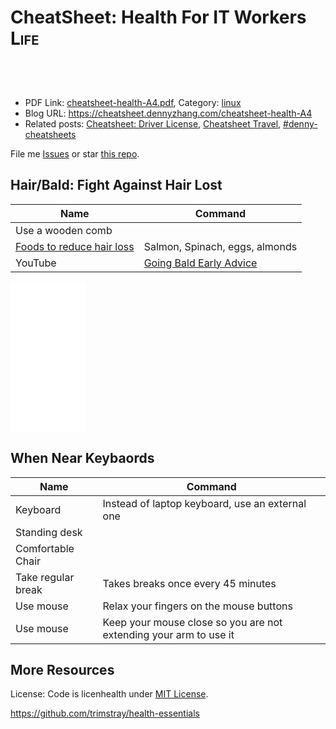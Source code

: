 * CheatSheet: Health For IT Workers                                    :Life:
:PROPERTIES:
:type:     life
:export_file_name: cheatsheet-health-A4.pdf
:END:

#+BEGIN_HTML
<a href="https://github.com/dennyzhang/cheatsheet.dennyzhang.com/tree/master/cheatsheet-health-A4"><img align="right" width="200" height="183" src="https://www.dennyzhang.com/wp-content/uploads/denny/watermark/github.png" /></a>
<div id="the whole thing" style="overflow: hidden;">
<div style="float: left; padding: 5px"> <a href="https://www.linkedin.com/in/dennyzhang001"><img src="https://www.dennyzhang.com/wp-content/uploads/sns/linkedin.png" alt="linkedin" /></a></div>
<div style="float: left; padding: 5px"><a href="https://github.com/dennyzhang"><img src="https://www.dennyzhang.com/wp-content/uploads/sns/github.png" alt="github" /></a></div>
<div style="float: left; padding: 5px"><a href="https://www.dennyzhang.com/slack" target="_blank" rel="nofollow"><img src="https://www.dennyzhang.com/wp-content/uploads/sns/slack.png" alt="slack"/></a></div>
</div>

<br/><br/>
<a href="http://makeapullrequest.com" target="_blank" rel="nofollow"><img src="https://img.shields.io/badge/PRs-welcome-brightgreen.svg" alt="PRs Welcome"/></a>
#+END_HTML

- PDF Link: [[https://github.com/dennyzhang/cheatsheet.dennyzhang.com/blob/master/cheatsheet-health-A4/cheatsheet-health-A4.pdf][cheatsheet-health-A4.pdf]], Category: [[https://cheatsheet.dennyzhang.com/category/linux/][linux]]
- Blog URL: https://cheatsheet.dennyzhang.com/cheatsheet-health-A4
- Related posts: [[https://cheatsheet.dennyzhang.com/cheatsheet-driver-license-A4][Cheatsheet: Driver License]], [[https://cheatsheet.dennyzhang.com/cheatsheet-travel][Cheatsheet Travel]], [[https://github.com/topics/denny-cheatsheets][#denny-cheatsheets]]

File me [[https://github.com/dennyzhang/cheatsheet.dennyzhang.com/issues][Issues]] or star [[https://github.com/dennyzhang/cheatsheet.dennyzhang.com][this repo]].
** Hair/Bald: Fight Against Hair Lost
| Name                      | Command                        |
|---------------------------+--------------------------------|
| Use a wooden comb         |                                |
| [[https://www.youtube.com/watch?v=q6RRxSXBAb8][Foods to reduce hair loss]] | Salmon, Spinach, eggs, almonds |
| YouTube                   | [[https://www.youtube.com/watch?v=ucsuBI9Vheo][Going Bald Early Advice]]        |
#+BEGIN_HTML
<iframe style="width:120px;height:240px;" marginwidth="0" marginheight="0" scrolling="no" frameborder="0" src="//ws-na.amazon-adsystem.com/widgets/q?ServiceVersion=20070822&OneJS=1&Operation=GetAdHtml&MarketPlace=US&source=ac&ref=qf_sp_asin_til&ad_type=product_link&tracking_id=dennyzhang-20&marketplace=amazon&region=US&placement=B06W9MZYFB&asins=B06W9MZYFB&linkId=b7848b1f101ddd6618ebec118277cbb4&show_border=false&link_opens_in_new_window=false&price_color=333333&title_color=0066c0&bg_color=ffffff">
</iframe>
#+END_HTML
** When Near Keybaords
| Name               | Command                                                           |
|--------------------+-------------------------------------------------------------------|
| Keyboard           | Instead of laptop keyboard, use an external one                   |
| Standing desk      |                                                                   |
| Comfortable Chair  |                                                                   |
| Take regular break | Takes breaks once every 45 minutes                                |
| Use mouse          | Relax your fingers on the mouse buttons                           |
| Use mouse          | Keep your mouse close so you are not extending your arm to use it |

** More Resources
License: Code is licenhealth under [[https://www.dennyzhang.com/wp-content/mit_license.txt][MIT License]].

https://github.com/trimstray/health-essentials

#+BEGIN_HTML
<a href="https://cheatsheet.dennyzhang.com"><img align="right" width="201" height="268" src="https://raw.githubusercontent.com/USDevOps/mywechat-slack-group/master/images/denny_201706.png"></a>

<a href="https://cheatsheet.dennyzhang.com"><img align="right" src="https://raw.githubusercontent.com/dennyzhang/cheatsheet.dennyzhang.com/master/images/cheatsheet_dns.png"></a>
#+END_HTML
* org-mode configuration                                           :noexport:
#+STARTUP: overview customtime noalign logdone showall
#+DESCRIPTION: 
#+KEYWORDS: 
#+LATEX_HEADER: \usepackage[margin=0.6in]{geometry}
#+LaTeX_CLASS_OPTIONS: [8pt]
#+LATEX_HEADER: \usepackage[english]{babel}
#+LATEX_HEADER: \usepackage{lastpage}
#+LATEX_HEADER: \usepackage{fancyhdr}
#+LATEX_HEADER: \pagestyle{fancy}
#+LATEX_HEADER: \fancyhf{}
#+LATEX_HEADER: \rhead{Updated: \today}
#+LATEX_HEADER: \rfoot{\thepage\ of \pageref{LastPage}}
#+LATEX_HEADER: \lfoot{\href{https://github.com/dennyzhang/cheatsheet.dennyzhang.com/tree/master/cheatsheet-health-A4}{GitHub: https://github.com/dennyzhang/cheatsheet.dennyzhang.com/tree/master/cheatsheet-health-A4}}
#+LATEX_HEADER: \lhead{\href{https://cheatsheet.dennyzhang.com/cheatsheet-slack-A4}{Blog URL: https://cheatsheet.dennyzhang.com/cheatsheet-health-A4}}
#+AUTHOR: Denny Zhang
#+EMAIL:  denny@dennyzhang.com
#+TAGS: noexport(n)
#+PRIORITIES: A D C
#+OPTIONS:   H:3 num:t toc:nil \n:nil @:t ::t |:t ^:t -:t f:t *:t <:t
#+OPTIONS:   TeX:t LaTeX:nil skip:nil d:nil todo:t pri:nil tags:not-in-toc
#+EXPORT_EXCLUDE_TAGS: exclude noexport
#+SEQ_TODO: TODO HALF ASSIGN | DONE BYPASS DELEGATE CANCELED DEFERRED
#+LINK_UP:   
#+LINK_HOME: 
* misc                                                             :noexport:
 https://login.remedyint.com/app/mod_delivery.cfm?ElementPosition=66&cachekill=BCD0A10F-9DB9-02A1-9D4416666C0D7F3C

 No discomfort should be felt while performing stretches. 

 Infrequent work-related discomfort
 Rests elbows on armrests
 Monitor moderately off center
 Hands and wrists rest on hard surface
 Severe shoulder abduction
 Feet do not rest comfortably on floor or footrest
 Wrists bent backward
 Moderate forward head posture
 Backrest too high
* notes                                                            :noexport:
** DONE 六步洗手法
 CLOSED: [2011-06-29 Wed 20:22]
#+begin_example
 http://zhidao.baidu.com/question/18806686.html\\
 什么是六步洗手法_百度知道
第一步:掌心相对,手指并拢相互摩擦;

第二步:手心对手背沿指缝相互搓擦,交换进行;

第三步:掌心相对,双手交叉沿指缝相互摩擦;

第四步:一手握另一手大拇指旋转搓擦,交换进行;

第五步:弯曲各手指关节,在另一手掌心旋转搓擦,交换进行;

第六步:搓洗手腕,交换进行.
#+end_example
** DONE 防二手烟
 CLOSED: [2011-04-15 Fri 13:46]
#+begin_example
 具预防肺癌功效的维他命E主要来自食物和全麦面包,
 富有维他命E的食物包括硬果类`绿色蔬菜`豆类`谷类等.
 多吃新鲜的蔬菜水果(尤其是富含胡萝卜素及维生素C),
因为维生素具有抗氧化的功能,可以抗癌(如木瓜`蕃茄`胡萝卜`南瓜等蔬果.)
多喝水,多排尿.多运动,多排汗,可以加速排除体内的尼古丁等
据报道,红豆衫对于消除"二手烟"带来的危害,有着惊人的效果.
#+end_example
** DONE 痔疮的防治
  CLOSED: [2014-12-02 Tue 16:47]
- 临睡前用手自我按摩尾骨尖的长强穴,每次约5分钟
- 有意识地向上收缩肛门,早晚各1～2次,每次3O秒
- 保持肛门周围清洁
- 爬山防痔疮
- 痔疮的治疗首先要保持大便通畅,进食易消化`少含渣滓的食物
http://zhidao.baidu.com/link?url=wOnmx2lJJvN9lrWBu6V5To9dbg6yOd4YY1haNVysStbVtifEHY-hZeRtyKda7ckV-VEKNTibUoM_TZ9oFcFvbK

http://jingyan.baidu.com/article/86f4a73e3fc71637d65269ca.html

http://jingyan.baidu.com/article/425e69e69fe8fbbe14fc1672.html

** #  --8<-------------------------- separator ------------------------>8-- :noexport:
** [#A] 感冒: 治疗感冒,还是多喝水,保温,注意休息,等身体自己恢复吧.
病毒性感冒和细菌性感冒

不要受凉,尤其是晚上起来的时候
感冒时,不碰生冷,冰的
xing鼻涕时不要太用力,太频繁
*** web page: 科学家揭秘:感冒为什么会流鼻涕？(图)_健康医学_科技_腾讯网          
http://tech.qq.com/a/20090115/000138.htm
**** webcontent                                                     :noexport:
#+begin_example
Location: http://tech.qq.com/a/20090115/000138.htm                                                                            
导航· 设为首页· 加入收藏· 手机腾讯网· 腾讯网首页
[expotclogo]
新闻视频图片评论
财经股票港股基金
娱乐明星电影音乐
体育NBA彩票中超
汽车房产家居家电
科技数码手机下载
女性结婚育儿
时尚购物旅游
读书原创教育出国
游戏动漫动画星座
博客微博论坛
世博公益儿童

您所在的位置:腾讯首页 > 科技频道 > 一类要闻 > 正文

科学家揭秘:感冒为什么会流鼻涕？(图)
http://tech.QQ.com　 2009年01月15日10:48 　新华网　　我要评论(0)

我们通常在感冒`鼻腔发炎的时候才会注意到鼻涕的存在,那样子可不太雅观.其实鼻腔里时刻都有鼻涕,也离
不开鼻涕,它是保护身体的一道屏障:鼻涕防止鼻腔黏膜干燥,湿润吸进的空气,粘住由空气中吸入的灰尘`花
粉`微生物,以免它们刺激呼吸道或引起感染.

科学家揭秘:感冒为什么会流鼻涕？(图)
                                    
感冒为什么会流鼻涕？                

一个健康人的鼻子每天要处理几百毫升的鼻涕.但是我们并没有天天都在流鼻涕,这么多的鼻涕跑哪去了？一小
部分蒸发掉了,一小部分干结成了鼻屎,但是大部分--听了别恶心--被我们吞到肚子里去了.

鼻腔黏膜上长着纤毛,这些纤毛会从前向后摆动,鼻涕也就被往后送到咽部.因为鼻腔和食道是相通的,所以大
部分的鼻涕都被我们不知不觉地吞咽下去了.

这听上去虽然恶心,但对人体并无害.鼻涕的成分除了水,还有蛋白质`碳水化合物`盐以及一些脱落的细胞.
鼻涕中的蛋白质主要是黏蛋白,它是一种糖蛋白,被由碳水化合物组成的"糖衣"包着,这使得它能大量地吸收水
分.鼻涕中的其他蛋白质还包括抗体和溶菌酶,能够杀灭细菌`病毒.这些成分会作为营养素被胃肠消化`吸收
.当然,鼻涕中还含有粘住的灰尘`花粉`微生物,不过这些杂质胃酸对付得了,不会给身体造成麻烦.

有一部分鼻涕其实是眼泪.眼睛中的泪腺也时刻在制造泪水湿润眼睛,我们之所以不会整天泪眼汪汪,是因为这
些泪水都从连接眼睛和鼻腔的泪管流到鼻子里,成为鼻涕的一部分.如果你大哭起来,一部分眼泪从眼角流出,
大部分还是涌进鼻腔,让你的鼻子"抽泣",就有了"一把鼻涕一把泪".

不过大部分的鼻涕是鼻黏膜自己分泌的.鼻黏膜含有一种形状像高脚杯的细胞--所以叫杯状细胞.杯状细胞制造
出很多黏蛋白,黏蛋白被释放到细胞外头后,大量地吸收水分,体积能膨胀600倍.杯状细胞一天只需要制造1毫
升的黏蛋白,就足以满足鼻腔的正常需要了.

如果鼻腔受到了刺激或被感染,鼻涕的分泌量就会激增,这很自然,因为鼻涕的一个主要功能就是要清除吸入的
杂质嘛.例如,感冒病毒入侵了鼻细胞,或者过敏体质的人吸入了花粉`粉尘,免疫系统就会制造相应的抗体试
图消灭这些抗原.抗体分布在鼻腔中的肥大细胞的表面上,肥大细胞的内部含有大量的一种叫组胺的活性物质,
抗原和抗体结合后,就会刺激肥大细胞把组胺释放出去.组胺进而刺激杯状细胞制造更多的黏蛋白,也就产生了
更多的鼻涕.同时,组胺也能引起血管扩张`通透性增加,血液中的水分渗出来,白细胞也跟着跑出来要消灭病
原体.这不仅进一步增加了鼻涕的量,而且导致了鼻腔堵塞.过量的鼻涕一部分流了出来,还有一部分被堵在了
后头.

所以鼻塞`流鼻涕其实是免疫系统给我们制造的不适,是一种过敏反应.组胺需要和细胞表面的组胺受体相结合
才会有这些作用,那么如果能不让组胺与其受体结合,就可以减轻鼻塞`流鼻涕的症状.抗过敏药`感冒药经常
用的就是这类组胺拮抗剂,例如马来酸氯苯那敏(又叫扑尔敏),它们和组胺竞争,抢着与组胺的受体结合,让组
胺结合不上去,就抑制住了过敏反应.组胺拮抗剂经常与伪麻黄碱之类的减充血剂一起使用,后者可以让鼻腔的
血管收缩,从而减轻鼻腔堵塞.把组胺拮抗剂`减充血剂以及解热镇痛药(例如对乙酰氨基酚,又叫扑热息痛)`
镇咳药(例如右美沙芬)掺在一起,就成了很有效的复方感冒药.市场上著名的感冒药(例如泰诺`白加黑)的组成
都基本相同,超不出这4种成分.

正常的鼻涕是无色透明的,也就是所谓清鼻涕.感冒时一开始流出的也是清鼻涕,之后鼻涕会变得浓一些,成了
白色.再往后流出的就可能是绿色的浓鼻涕了,看上去就像脓一样,特别是如果继发了细菌感染,更是如此.为
什么鼻涕成了绿色的了？和脓一样,因为它含有大量的嗜中性粒细胞.嗜中性粒细胞虽然属于白细胞,却是绿色
的.

免疫系统发现有病原体入侵人体时,开始调兵遣将,嗜中性粒细胞就是最早赶到战场的.嗜中性粒细胞是被血液
送来的,但是它却跑到血管之外作战.它是一种吞噬细胞,它的作战方式是把细菌"吃"进去,在细胞里用各种武
器将病原体杀死.武器之一是向细菌释放消毒剂--次氯酸(漂白粉的主要成分).次氯酸是由嗜中性粒细胞内的髓
过氧物酶制造的,髓过氧物酶的结构和叶绿素有个共同点,都含有二氢卟酚环,这个特殊结构决定了它们的颜色
:绿色.因此,浓鼻涕会是绿色的,是因为它含有很多嗜中性粒细胞,而嗜中性粒细胞又含有很多绿色的髓过氧
物酶.

用来制作寿司芥末酱的山嵛菜的根茎也含有大量类似的过氧物酶,所以做出的酱也是绿色的.幸好,山嵛菜刺鼻
的辣味来自异硫氰酸,而不是过氧物酶--否则,流着辣辣的鼻涕该有多难受！

                                                                              [责任编辑:joeyjiang]

图片站·科学探索 tech.qq.com
返回腾讯科技频道
手机看新闻 | 一键订阅新闻 | 科普论坛 | 大 中 小 | 发表评论(0)
DELL家用笔记本新年全线降价免费咨询电话:800-858-2098
[sosoUi_whi]
[感冒                                                 ]
[sosoUi_bt3]
[sosoUi_bt2]

更多关于"感冒"的新闻
    相关链接                                                                                       
    ·方舟子指出:"感冒"和"伤风"并非一码事 (2009-01-04 07:27:04)                                    
    ·无法解释的六大谜团:古人在头骨钻孔治感冒 (2009-01-01 07:27:37)                                
    ·科学使用空调远离感冒侵扰 (2008-12-19 15:18:06)                                                
    ·美隐私组织指谷歌感冒趋势图会泄漏用户数据 (2008-11-17 08:47:29)                                
    ·美隐私组织指谷歌感冒趋势图会泄漏用户数据 (2008-11-17 06:47:29)                                
    ·健康小帖士:门把手和遥控器是感冒病毒温床 (2008-10-30 08:05:18)                                
    ·国美"感冒"苏宁"喷嚏" 家电连锁业酿变局 (2008-10-13 07:44:42)                                   
    ·调查称近六成大企业对社交网络技术不感冒 (2008-09-11 11:12:21)                                  

现在有0人对本文发表评论
查看所有评论
昵称 [                    ] | 
欢迎登录
[                                                        ]
[                    ] 提交评论  
[ ]申请加精
请您文明上网`理性发言并遵守相关规定

科学图吧
    [26325374]       [26325378]       [26325370]       [26325366]      
    英男子堆出6米高  复印纸创作出惊人 世界上最大的公牛 河南挖出曹操墓穴
          雪人             作品                                        

炫车酷赏
   
    [101608974]
    兰博基尼Aventador周年限量版
   
    [101608975]
    海底汽车残骸勾勒另类风景
   
    [92780804]
    盘点民间改装的那些逆天之作
   
    [101608984]
    疯狂设计师暴改法拉利458
   
分类信息

企业服务

招商信息
   
科学话题
                  [81942857]                                       [81942828]                      
                  冰火两重天"地狱"星球                             巨型旋转环造重力场              
                [81942789]                                      [81942773]                         
                CT扫描古埃及神秘木乃伊                          解读如何防小行星撞地球             
    ·日环食1月份上演我国公众又迎来观测良机
    ·紫金山天文台望远镜三年发现721颗小行星
    ·《走近科学》邀请腾讯网友参与终极猜想节目

热门新闻排行

奇闻

历史

生命

评论

人类可能生活在一个真实模拟的世界中
加拿大小伙用集装箱建梦想屋远离城市喧嚣
16年水下摄影大赛作品出炉 "黄金海马"夺魁
美国现"雪卷"奇观精致如外星人杰作
追求科学需要梦想但不能"瞎想"
美国约塞米特蒂国家公园出现神秘"火焰瀑布"
组图:图像显示火星表面存在"埃及石棺"
澳湖岸现酷似史前怪兽尸体如鳄鱼海豚合体
观测发现近地小行星周围有"长圆柱形飞船"
墨西哥海底发现罕见蝠鲼黑白花纹酷似骷髅
埃及金字塔旁挖掘发现4500年前古代陪葬船
埃及金字塔内部的宇宙粒子将揭晓其建造之谜
组图:2016年考古学家期待的重大发现
古埃及沉没城市大量珍宝重见天日明年将展出
日学者称霍比特人可能由爪哇猿人进化而来
专家开启"扫描金字塔"计划有望揭晓更多秘密
2015年七大化石发现:恐龙羽毛和最早精子
中国科学家发现最早的现代人类化石
南非发现新人类种属特征惊人匪夷所思
考古学家在英国最新发现"2号史前巨石阵"
科学家最新研究显示性格随和人群的寿命更长
日本发现新植物新物种靠"吃"真菌维生
2.6亿年前"巨颊龙"是史上最丑的动物
科学家统计表明:性格外向者性爱频率更大
香蕉皮可用于探测诊断人体皮肤癌
盘点容易导致癌的11种不健康生活方式
最新研究表明:生气会改变大脑结构
科学家发现侏罗纪时期类蝴蝶神秘生物
医学进步或可使人类寿命延长到150岁
科学家研制新型药物可延长老鼠寿命35%

热点信息
   
极客世界
                [43183305_small]                              [41993247_small]                     
                会思考"道德"机器人                            日本发明新型人形机器人               
    ·新疆两位科学家因特殊贡献各获重奖50万元
    ·我国干细胞研究新突破:维生素C的非凡功效
    ·英研究人员发现:乳腺癌不是一种而是多种病

腾讯博客　　娱乐体育时尚文化思想财经动漫
   
    可悲的乞丐母子
    可悲的乞丐母子
   
    500万公务员共拥有多少套房？
    中国人应该从大学教育中得到什么
    80后:被生活压抑成了傻子的一代
    谢百三:股市还会重上6124点吗？
   
    瑜珈第一美女
    瑜珈第一美女
   
    王斌:我写小说时遇到的奇异巧合
    美国人怎么交医保女王的私人城堡
    司马南该被扔鞋吗美国孩子学汉语
    网友爆料:买房送面积是个大骗局
   
    美国中产的豪宅
    美国中产的豪宅
   
    丁启阵:杜甫没有你想象的那么穷
    美国警局真寒酸不会说话的中国人
    日本右翼百年疯狂你忽略亲人了吗
    欣之:官员腐败堕落与人性有关吗
   
    名人博客:星博客小沈阳何雯娜陈鲁豫翁虹刘墉张湘祥牛刀莫万丹任志强闾丘露薇

给科技频道留言
关于腾讯 | About Tencent | 服务协议 | 隐私政策 | 开放平台 | 广告服务 | 腾讯招聘 | 腾讯公益 | 客服中
心 | 网站导航
Copyright © 1998 - 2016 Tencent. All Rights Reserved
腾讯公司版权所有

#+end_example
** TODO 长期宅在家的人都有什么比较好的室内锻炼的方法
https://www.zhihu.com/question/19884971
** #  --8<-------------------------- separator ------------------------>8--
** TODO 种牙和镶牙哪个好
http://zhidao.baidu.com/link?url=43qre-qvlN3rFCH1IzXxQ_2tV1lERR46RfOEN1e48sVZq3TWlk3rqSO0i7qs6LjK7t30oz5HZqMlX42KeBocy2kMs5UduSDY3Mx09psuiwy
http://muzhi.baidu.com/question/31144770.html
http://club.xywy.com/static/20130419/21082113.htm
http://muzhi.baidu.com/question/472471436.html
** TODO 种植牙坏了怎么办
http://zhidao.baidu.com/link?url=Tdc3vKMj00gjRgGenl1PmqyKyczxnXK4omQtbOurhMae2RFQ2eyDop6AfVwN-y9bL7R7tIYVZHXkaN8qHDS4zJFX6iWb5MhC4O2FEbn6XKK
http://health.dahe.cn/kq/zzy/201306/t20130625_500273.html
http://tag.120ask.com/jingyan/8lwv3lwv3lwvu5sko0.html
http://m.120.net/jingyan/8lwv3lwv3lwvu5sko0
人工种植牙是由假牙`基台和种植体三部分组成的,人工种植牙容易损坏的地方就是假牙和种植体.
1`假牙坏了,可以到医院由医生重新取模做牙冠.
2`种植体松动,对于那些种植体周围骨有吸收,但种植体松动不明显者,可进行翻瓣刮治,去除炎性组织和其他种植体周围软组织,然后放入一些替代品进行缝合,使得松动消失;如果发现种植体是由于缺乏骨组织支持造成的松动,就需要把种植体进行去除,刮除种植窝内的所有结缔组织,清洗干净后,填满重新缝合.
3`种植体脱落,要重新进行种植,因为掉出来的种植体是不能二次使用的.
人工种植牙损坏后,应及时到正规的口腔机构检查,分析种植牙的损坏部位及损坏程度,用以确定修复方案,及时修复,减少不必要的麻烦.
** TODO 漱口水有何功效？有何副作用？
http://www.zhihu.com/question/20368732

http://zhidao.baidu.com/link?url=kRcWYY-uCXnJSZAovYKbx5iuuRN6NOzPgG13tsDgAK2bIoOc-ngUJFfibod6RWQKKW6dOmBuPiSFMetvphQfK5xcZzPT2OQ8Hx1zuSNfpa3
- 漱口水不能代替刷牙和牙线
- 尽量选择不含乙醇成分的漱口水
- 如果你有龋齿的问题,或者处于龋齿的高风险状态,比如正在进行牙齿的正畸治疗,建议选择含有氟化物的漱口水,只有氟化物才能起到预防龋齿的作用

根据科学的牙菌斑测试,常规的刷牙只能够去除牙面上40%-50%的菌斑,使用牙线清洁邻面又可以去除30%的菌斑,那剩下的口腔软组织表面的菌斑呢？漱口水正好可以进一步去除这部分的菌斑.所以我们提倡使用漱口水.
** #  --8<-------------------------- separator ------------------------>8--
** TODO [#A] 学会使用牙线                                          :IMPORTANT:
** TODO 一个完善的口腔清洁步骤是:使用牙线`刷牙,再使用漱口水
** TODO bass刷牙法
** #  --8<-------------------------- separator ------------------------>8--
** 预防颈椎病和腰椎病
 用自己的下巴写鳯字或8字
*** basic use
#+BEGIN_EXAMPLE
 http://www.120ask.com/waike/guke/tjwk/jingzhuibing/13/13442650.htm\\
 请问颈椎退行性变如何治疗或自我防治_免费咨询医生_有问必答网
 http://www.120ask.com/jingzhuibing/14/14943093.htm\\
 颈椎病如何自我治疗_免费咨询医生_有问必答网
#+END_EXAMPLE
*** "转颈",脖子左左`右右`前前`后后,顺时针转动,再逆时针转动,可放松颈部紧张神经.
*** 颈操
#+begin_example
1．望天看地:望天时头后仰到极限,看地时下颌尽力贴近胸部,重复10次.2．左右旋转,头向左或向右缓慢地旋转,看肩背到最大限度(用力不要过猛).连续10次.3．左右侧屈:应向左到右缓慢侧屈,耳朵靠近肩膀,身体肩膀保持不动,左右重复10次.4．用头从右向左做画圈动用,每一个方向动作做到极限,尽量把颈部肌肉拉直,左右重复10次.
http://www.120ask.com/guke/15/15905255.htm\\
颈椎病怎样自我治疗_免费咨询医生_有问必答网
#+end_example
*** web page:比较实用的颈椎病自我治疗小方法_百度文库
     url:http://wenku.baidu.com/view/d5e43a0abb68a98271fefa1c.html
**** wecontent                                                     :noexport:
    #+BEGIN_EXAMPLE
颈椎病自我治疗小方法
 颈椎病多发于40--60的中老年人,是一个慢性病,病程比较很长,而且很多患者仅依靠医生施治的一种治疗方法,因此在治疗上有一个相应长的时间或效果欠佳.很多患者因此容易失去信心.其实,颈椎病有很多治疗方法,而且简单易行,随时随地都可以.下面介绍几种自我治疗方法,经过多人用过不错 ,若可有助于颈椎病患者康复则是我莫大的荣幸.现我介绍给有患者的网友,试试看----不过,无病者经常做可预防颈椎病发生---都有好处！
 从早晨开始吧,起床后可行自我按摩.先按摩脸部,用双手掌面分别来回搓脸的正面`侧面和耳后各几次,再用五指梳头几次,无须太多,感觉舒服就行.
 接着花三二分钟,用两手轻擦轻揉颈部两侧肌肉,用大拇指点揉左右风池`天柱`天鼎等穴,用拇指对颈背部痛点按揉.做完后是不是有些舒服了？
 继续来自我锻练头颈部活动吧,前屈`后仰`左右转动,先健侧`后患侧,徐徐转动,不可用力过猛,次数多少因人而宜.一个早上就花你五六分钟时间,几天后你会觉得很值.
上班的时间,大多数人都要投身到忙碌的工作中去了.
不过再忙的工作都应该偶有空闲的时候.
颈椎病徒手医疗体操,有以下几个动作
一．与项争力:两肘屈曲,双手十指交叉抱头于后枕部,两腿分开与肩宽.头用力后仰,双手同时给头一定的阻力.重复12～16次.
 二．回头望月:两腿分开与肩同宽,两臂自然下垂,两腿微曲,左手上举,手掌置头后,右手背置腰背后,上体前倾45°,左右旋转,头随旋转向后上方做望月状,重复6～8次.
 三．托天按地:两腿并立,两臂自然下垂,右肘屈曲,掌心向上,伸直肘,掌向上托起;左肘微曲,左手用力下按,头同时后仰,向上看天,左右交替,重复6～8次.
 四．前伸探海:两腿分立与肩宽,双手*腰,头颈前伸并转向右下方,双目向前下视.左右交替,重复6～8次.
 五．伸颈拔背:两腿分立与肩宽,双手*腰,头顶部向上伸,如顶球,每次持续3～5秒,重复12 ～16次.
 六．金狮摇头:两腿分立与肩宽,双手*腰,头颈放松,缓慢做大幅度环转运动,依顺时针和逆时针方向交替进行,各6～8次.
以上六法均为前人总结,费时不多而极为有效的方法.
有时在工作中,会有人突然感到颈部酸痛或肩背部及上肢酸痛.
有一种办法可缓解这种痛苦.
自我牵引疗法
 具体方法如下:双手十指交*合拢,将其举过头顶,置于枕颈部,之后将头后仰,双手逐渐用力向头顶方向持续牵引五秒左右,如此连续三次,即可起到缓解椎间隙内压力的作用.当然时间充足的话,还可以做做体操,打打太极拳等.
　　到了晚上,是一天中最充裕的休闲时光.当然是要好好享用这一好时光,但是也不要忘了还是要治治颈椎病.找一些对休闲几乎没影响方法当然是最好的了.
 一．可以采用热毛巾`热水袋`热水澡等进行温热敷.
 二．泥疗法或蜡疗法.泥疗法是将具有医疗作用的泥类(普通的黄泥等也可),加热到37℃～43℃左右,敷贴到颈肩背进行泥疗.蜡疗法是将加热后的石蜡敷贴于患处.
 三．有条件的人还可以购置物理治疗仪.这些都可改善和促进血液循环,缓解肌痉挛,减轻症状和巩固疗效.而且都很方便使用,基本上一边做这些治还可一边参加其他活动.
介绍了不少的自我疗法,也得说说注意事项了.
在下列情况下应及早就医:
一`症状毫无好转或症状加重.
 二．无明显诱因出现剧痛或疼痛突然加剧.
 三`突然步态不稳.
 四．无特殊原因步行中突然跌倒,或双膝发软将要跌倒,或需扶墙站立.
 五．出现无法解释的症状或反应.总的来说呢,是要树立战胜颈椎病的信心,配合医生并持之以恒地煅炼,颈椎病很快是可以恢复的.
中医将颈椎病分为三型
【及治疗偏方】
痹痛型:筋骨虚寒`风寒湿邪乘虚而人为痹痛型,以上肢窜痛`麻木为特征.
食疗方:1`鲳鱼1条,加入当归6克及伸筋草15克同煮,食鱼饮汤.2葛根15克,水煎去渣取汁,加赤小豆20克, 粳米30克煮粥服.
　　眩晕型:肝阳上亢`气血亏虚或痰湿中阻则为眩晕型,以眩晕为特征.
　　 食疗方:
 　 1`将胡桃肉3个及鲜荷蒂8个捣碎,水剪服.
 　 2`苏子6克,伏龙肝10克煎激发去渣取汁,与粳米50克粥服.
　　痉症型:肝肾亏虚`筋脉失养则为痉症型,以手足拘挛为特征.
　　 食疗法:牛肉50克切成肉丁,同糯米100克放入沙锅内煮粥,待肉烂粥熟后,加入姜`葱`油`盐等调味品服.
治疗骨刺的秘方(很多人验证有效)
 这个药方,周围很多患骨刺的人用后效果都极好,今天放出来跟大家分享: 1`中药及用量:
 三奈七钱 白芷三钱 辛夷三钱 白矾三钱 潮脑三钱 凤仙草(也叫指甲草)七钱
 注:此处的"钱"是指过去十六两一斤的老秤单位.
 2`制作方法:
 先将白矾`潮脑研成末,再将三奈`白芷`辛夷`凤仙草焙干(不能糊)后碾成面过箩,最后将以上六味药研碎后掺匀分成三包. 3`使用方法:
 将药面放入缝好的密布袋里后封好口,敷到患处,用绷带固定的.总之,怎么方便怎么用,固定好就可以了.一定要固定好.
 这几味药,价格很便宜,并且跟中药房的人一说是过去十六两一斤的老秤单位,他们就知道了.(过去十六两一斤,是因为很方便的分为2份`4份`8份.)
    #+END_EXAMPLE
*** 腰椎病
**** basic use
#+BEGIN_EXAMPLE
腰椎间盘突出可分为:
1,腰椎间盘膨出:即纤维环没有完全破裂, 髓核从破损处凸出压迫神经根;
2,腰椎间盘突出:纤维环破裂, 髓核从破裂处挤出 ,压迫神经根;
3,腰椎间盘脱出:纤维环破裂, 髓核从破裂处挤出后,突破后纵韧带,游离到椎管,压迫神经根脊髓.
http://www.120ask.com/yaozhuibing/13/13742616.htm\\
L5-S1椎间盘突出(旁中央型)严重吗？_免费咨询医生_有问必答网
#+END_EXAMPLE
**** 腰突出症自测法
#+begin_example
正常人平卧床上,可将下肢抬高到90度角`没有任何痛苦;而腰椎间盘突出症病人,下肢抬高因腰`臀部疼痛受到限制.

http://www.shguke.com/gukehtml/yzbtslf/7041235815816.html?bdclkid=CcK_JaM__B5kWhvsY4PPiNtNmetK0gsDpembrrNQvUjP\\
"射频热凝靶点术"治疗腰椎间盘突出的新纪元 - 上海西郊骨科医院
#+end_example
**** 加强腰背肌肉锻炼
- 背向行走
- 俯卧位背肌锻炼
- 平时的饮食上,多吃一些含钙量高的食物
http://iask.sina.com.cn/b/16732780.html\\
腰椎间盘突出症的治疗方法_爱问知识人
http://zhidao.baidu.com/question/175140919.html?fr=ala0\\
腰椎间盘突出症的治疗方法,腰椎间盘突出压迫神经导致腿疼怎么治疗啊？_百度知道
** 感冒
*** 盐蒸橙子止咳
#+begin_example
【盐蒸橙子】最好的止咳方法！！！！做法: 1`彻底洗净橙子,可在盐水中浸泡一会儿; 2`将橙子
割去顶,就象橙盅那样的做法; 3`将少许盐均匀撒在橙肉上,用筷子戳几下,便于盐份渗入; 4`装
在碗中,上锅蒸,水开后再蒸大约十分左右; 5`取出后去皮,取果肉连同蒸出来的水一起吃.
#+end_example
** 口腔溃疡
#+begin_example
   每天吃酸酪乳每天吃4汤匙的原味酸酪乳,可将良性菌送人口腔
   在溃疡部位敷湿的红茶包
   用金印草制漱口水用金印草根制成浓茶,当作漱口水.或制成糊状物,直接涂在溃疡上,效果不错.
   饭后漱口
   薄荷含片
   六味地黄丸
   蜜汁含漱
   维生素B族
#+end_example
*** useful link
    http://disease.sina.com/kouqiang/kqky/kqkycs/13087985806653.html\\
    http://disease.sina.com/kouqiang/kqky/kqkycs/13087985606636.html\\
    http://health.sohu.com/2004/06/17/63/article220586308.shtml\\
    http://www.douban.com/group/topic/1708029/\\
** 电脑族注意事项
*** DONE 调节windows颜色设置保护眼睛
 CLOSED: [2009-11-27 Fri 22:51]
#+begin_example
 桌面->右键->属性->外观->高级－>项目选择(窗口)`颜色1(L)选择(其
它)将色调改为:85, 饱和度:123.亮度:205－>添加到自定义颜色－>在自定
义颜色选定点确定－>确定这样所有的文档都不再是刺眼的白底黑字,而是非常柔
和的豆沙绿色,这个是色调是眼科专家配置的
#+end_example
*** DONE 电脑使用过程中,保护视力的软件: 眼睛视力
 CLOSED: [2010-12-09 Thu 21:21]
 http://eyefoo.com/\\

 眼睛护士官方主页 - 眼睛护士健康软件,您身边的健康软件,定时休息提醒的健康软件
*** DONE 电脑族必备茶品
 CLOSED: [2011-03-14 Mon 11:21]
#+begin_example
Summary: 多泡些枸杞茶,应对长期使用计算机
;; -------------------------- separator --------------------------
眼睛干涩`眼痒`眼红`眼睛疲劳......这些是眼睛向我们发出的讯号,如果你对这一切并不感到陌生,那就请注意了,也许你的双眼已经受到损伤,患上了干眼症.
枸杞茶:
枸杞茶能明目`强壮筋骨`改善疲劳,对长期使用计算机而引起的眼睛疲劳,尤为适宜.配制时只需十几粒枸杞,加热水冲泡频饮,连续饮用两月便会有效.
菊花茶:
菊花有清肝明目作用,对眼睛劳损`头痛`高血压等均有一定作用.每天午餐后,用五六朵杭菊花冲泡,连续饮用三个月即可见效.冲泡时加少许蜂蜜,口感更好！
绿茶:
是近几年来最为人们所津津乐道的养生饮品,因为其中含强效的抗氧化剂儿茶酚以及维生素C,不但可以清除体内的自由基,还能使副肾皮质分泌出对抗紧张压力的荷尔蒙.当然绿茶中所含的少量咖啡因也可以刺激中枢神经,最好在白天饮用以免影响睡眠.
决明子茶:
决明子有清热`明目`补脑髓`镇肝气`益筋骨的作用,便秘的人在晚餐饭后饮用,对治疗便秘很有效果.
杜仲茶:
杜仲具有强壮筋骨的作用,对于久坐引起的腰酸背痛有一定的疗效.
#+end_example
*** 帮助头发生长:多食用包心菜`蛋`豆类;少吃甜食(尤其是果糖)
** 营养健康
*** 维生素A和E只溶于脂,不溶于水,吃素不能吸引
*** 酸梅具防止老化作用,可使青春永驻,肝火有毛病者宜多食用
*** 多吃用全麦面粉制作的食品
 研究证明,全麦面粉制作的食品,更有助于消化,且脂肪含量低`纤维含量高.
*** 75%的人都有维生素D缺乏现象
** # --8<-------------------------- §separator§ ------------------------>8--
** 生活习惯
*** web page:世界上最健康的作息时间表
#+BEGIN_EXAMPLE
   url:http://user.qzone.qq.com/423087468/blog/1265008468
#+END_EXAMPLE
**** wecontent                                                     :noexport:
    #+BEGIN_EXAMPLE
世界上最健康的作息时间表
7:30:起床.英国威斯敏斯特大学的研究人员发现,那些在早上5:22―7:21 分起床的人,其血液中有一种能引起心脏病的物质含量较高,因此,在7:21之后起床对身体健康更加有益.
打开台灯."一醒来,就将灯打开,这样将会重新调整体内的生物钟,调整睡眠和醒来模式."拉夫堡大学睡眠研究中心教授吉姆·霍恩说.
喝一杯水.水是身体内成千上万化学反应得以进行的必需物质.早上喝一杯清水,可以补充晚上的缺水状态.
7:30―8:00:在早饭之前刷牙."在早饭之前刷牙可以防止牙齿的腐蚀,因为刷牙之后,可以在牙齿外面涂上一层含氟的保护层.要么,就等早饭之后半小时再刷牙."英国牙齿协会健康和安全研究人员戈登·沃特金斯说.
8:00―8:30:吃早饭."早饭必须吃,因为它可以帮助你维持血糖水平的稳定."伦敦大学国王学院营养师凯文·威尔伦说.早饭可以吃燕麦粥等,这类食物具有较低的血糖指数.
8:30―9:00:避免运动.来自布鲁奈尔大学的研究人员发现,在早晨进行锻炼的运动员更容易感染疾病,因为免疫系统在这个时间的功能最弱.步行上班.马萨诸塞州大学医学院的研究人员发现,每天走路的人,比那些久坐不运动的人患感冒病的几率低25%.
9:30:开始一天中最困难的工作.纽约睡眠中心的研究人员发现,大部分人在每天醒来的一两个小时内头脑最清醒.
10:30:让眼睛离开屏幕休息一下.如果你使用电脑工作,那么每工作一小时,就让眼睛休息3分钟.
11:00:吃点水果.这是一种解决身体血糖下降的好方法.吃一个橙子或一些红色水果,这样做能同时补充体内的铁含量和维生素C含量.
13:00:在面包上加一些豆类蔬菜.你需要一顿可口的午餐,并且能够缓慢地释放能量."烘烤的豆类食品富含纤维素,番茄酱可以当作是蔬菜的一部分."维伦博士说.
14:30―15:30:午休一小会儿.雅典的一所大学研究发现,那些每天中午午休30分钟或更长时间,每周至少午休3次的人,因心脏病死亡的几率会下降37%.
16:00:喝杯酸奶.这样做可以稳定血糖水平.在每天三餐之间喝些酸牛奶,有利于心脏健康.
17:00―19:00:锻炼身体.根据体内的生物钟,这个时间是运动的最佳时间,舍菲尔德大**动学医生瑞沃·尼克说.
19:30:晚餐少吃点.晚饭吃太多,会引起血糖升高,并增加消化系统的负担,影响睡眠.晚饭应该多吃蔬菜,少吃富含卡路里和蛋白质的食物.吃饭时要细嚼慢咽.
21:45:看会电视.这个时间看会儿电视放松一下,有助于睡眠,但要注意,尽量不要躺在床上看电视,这会影响睡眠质量.
23:00:洗个热水澡."体温的适当降低有助于放松和睡眠."拉夫堡大学睡眠研究中心吉姆·霍恩教授说.
23:30:上床睡觉.如果你早上7点30起床,现在入睡可以保证你享受8小时充足的睡眠.
 任何试图更改生物钟的行为,都将给身体留下莫名其妙的疾病,20`30年之后再后悔,已经来不及了.
一`晚上9-11点为免疫系统(淋巴)排毒时间,此段时间应安静或听音乐.
二`晚间11-凌晨1点,肝的排毒,需在熟睡中进行.
三`凌晨1-3点,胆的排毒,亦同.
四`凌晨3-5点,肺的排毒.此即为何咳嗽的人在这段时间咳得最剧烈,因排毒动作已走到肺;不应用止咳药,以免抑制废积物的排除.
五`凌晨5-7点,大肠的排毒,应上厕所排便.
六`凌晨7-9点,小肠大量吸收营养的时段,应吃早餐.疗病者最好早吃,在６点半前,养生者在７点半前,不吃早餐者应改变习惯,即使拖到9`10点吃都比不吃好.
七`半夜至凌晨4点为脊椎造血时段,必须熟睡,不宜熬夜.
    #+END_EXAMPLE
*** 吃水果的正确时间是饭前一个小时和饭后两个小时左右(柿子等不宜在饭前吃的水果除外)
#+begin_example
把水果当成饭后甜品,其中的有机酸会与其他食物中的矿物质结合,影响身体消化吸收;水果中的果胶有吸收水分`增加胃肠内食物湿润程度的作用,因此饭后吃水果还会加重胃的负担.
拿我们每天都在吃的水果来讲,存在很大的问题:一个是吃的量还远远不够,另一个是吃的顺序不对
#+end_example
*** web page: 10 Ways to Make Any Job Healthier                    :noexport:
#+BEGIN_EXAMPLE
   url:http://finance.yahoo.com/news/10-Ways-to-Make-Any-Job-usnews-1645141304.html;_ylt=AnHTYeDknhbR45MksIknhtV0fNdF?x=0
#+END_EXAMPLE
**** webcontent                                                    :noexport:
#+BEGIN_EXAMPLE
   #+BEGIN_EXAMPLE
10 Ways to Make Any Job Healthier
The news earlier this year that prolonged sitting can be deadly seemed to confirm many office workers' sneaking suspicion that they weren't meant to spend all day in a desk chair. Or, more dramatically, that their jobs were slowly killing them. It isn't just the sitting. It's the stress, inflexible schedules, ever increasing pressure to perform, layoffs, and windowless cubicles. It's a recipe for high blood pressure, weight gain, bad posture, and general unhealthiness.
A recent study from the University of Rochester Medical Center found that chronic job stress is associated with weight gain and obesity. Researchers studied nearly 3,000 workers at an upstate New York manufacturing facility and found that many workers spent their days stressed out and sedentary and spent their nights watching TV. "We found that people were so stressed that by the time they got back home, they didn't feel like doing anything but vegging out," says Diana Fernandez, a URMC epidemiologist and lead author of the study. When layoffs were coming, anxious workers consumed the most unhealthy foods in vending machines first. "People who work in very high-stress jobs seem to do less physical activity and engage in sedentary behaviors," Fernandez says.
[Slideshow: 10 Ways to Make Your Job Healthier.]
But workers are able to make changes for themselves. More and more will be seeking new jobs in the coming months as the job market improves, but many may find that stress is a constant in any job they jump to. While not every change is possible for every worker or something that can be maintained every day, here are 10 moves that could make your job healthier:
Stop eating at your desk: This can get pretty gross. If you let bits of your snacks and lunches and vending machine booty slip into your computer keyboard during the day, don't be surprised to learn that they're luring vermin out a night. According to the Royal Society of Chemistry, workers who sit at dirty desks may be typing on keyboards and touching spaces that have mouse droppings. Get those infested fingers near your mouth and there's a good chance you'll get sick.
Add plants to your area: A Washington State University study measured the effects of indoor plants on students performing a slightly stressful computer-based task in a university computer lab. When researchers decorated the lab with indoor plants, they found that their subjects' reactions were 12 percent quicker on the task, and their systolic blood pressure fell. The students also reported that they felt more attentive when the plants were in the room.
[See 9 little-known ways to ruin your reputation at work.]
Improve your posture: Bad posture can cause everything from eye strain to lower back pain. A study last year by researchers from the Teesside University School of Health and Social Care in England found that sitting on a stability ball does not provide any benefit to seating posture over sitting on the standard desk chair. A different study on the proper position of your desk chair found that sitting up straight is not ideal--rather, leaning your chair back at an 135 degree angle is best.
Find a way to reduce work pressure: It's easier said than done, but it could save your life. Women in high-pressure jobs are at a higher risk of heart disease. A 15-year Danish study tracked the health of 12,116 nurses ages 45 to 64 in 1993. Those who reported work pressures as being a little too high were 25 percent more likely to have ischaemic heart disease, and those who felt the pressures were much too high were 50 percent more likely to have ischaemic heart disease. Accounting for other lifestyle factors only slightly reduced the risk. Work pressure appears to have the greatest health effects on younger nurses.
Reduce overtime as much as possible: Working three to four hours of overtime a day is bad for your heart, according to a study published on behalf of the European Society of Cardiology. Although some Americans don't have the option of reducing their working hours--they've got to put food on the table, or finish a project--research shows that overtime is associated with an increased risk of coronary heart disease, independent of other factors.
[See 10 jobs with great return on investment.]
Exercise at lunch: A recent survey by CareerBuilder found that 44 percent of workers report having gained weight while at their current jobs. It lists reasons that make sense: Sitting at a desk nearly all day; stress. Working out during a lunch hour can make a significant difference--although just 11 percent of women and 8 percent of men make that choice.
Don't de-stress with TV at night: Much in the way that adding healthy foods to your diet is only one piece of nutritional health and must be accompanied by reducing unhealthy foods, adding exercise to your lifestyle is only one piece of physical health. You must also reduce the amount of sitting, which is no easy move for someone with a desk job. The authors of a recent editorial for the British Journal of Sports Medicine argue that people should be encouraged not only to workout, but also to stay moving--taking the stairs instead of the elevator or taking a five minute break while doing sedentary work, for example. Too many people work at a desk all day and then head home to watch TV at night. In fact, a study of Australian adults found that a one-hour increase in TV watching increased the prevalence of metabolic syndrome in women by 26 percent--regardless of the amount of exercise those women performed.
Request a flexible work arrangement: In some parts of the world, lawmakers have jumped into the debate over flexible work arrangements. Parents with young kids also have a statutory right to ask for flexible work arrangements in the U.K. The benefits of a controllable work schedule are great, even for non-parents. A recent Cochrane review of 10 studies found that control over one's own work hours yielded health benefits in areas such as blood pressure and sleep.
Keep a clean desk: A 2004 study by NEC-Mitsubishi coined a phrase for this: "irritable desk syndrome." Researchers determined that cluttered desks were among the workplace factors making employees ill. Some 2,000 workers were surveyed and 45 percent reported that it was possible to fix the mess of clutter and paper on their desks that increased their stress at work.
Work on your relationship with your boss: You might not think that nurturing a better relationship with your manager would have much impact on your physical health, but it does. For one thing, when advocating for a lighter workload, a more flexible schedule, or less overtime, you'll have a better shot getting what you want if your boss is in your corner. Also, there's evidence that workers who feel they have good bosses appear to have a lower risk of heart disease.
   #+END_EXAMPLE
#+END_EXAMPLE
*** 多吃核桃
大家应该多吃核桃,它的脂肪含量低,是最好的坚果类食品.最近的研究发现,常吃核桃可延长寿命五到十年.它们可以保护心脏,降低胆固醇.
*** 使用脸盆远不如用手捧流水洗脸
*** 饭后吃水果是错误的观念,应是饭前吃水果
*** 正确的饮食习惯:早上吃得像皇帝,中午吃得像平民,晚上吃得像乞丐
*** 起床后,深呼吸可以让身体踏出舒畅的一天
*** 给每样物品固定个地方
*** 赠送与索取:当你需要什么东西时,就发封邮件询问谁有
 把你不再需要的书籍`衣服和玩具送给你的朋友和家人,而当你需要什么东西时,就发封邮件询问谁有.你会发现,如果他们正好有而且再也用不着的话,他们会免费送你你需要的东西.
*** 每天早晨洗脸时,顺便将冷水轻轻吸入鼻腔进行清洗
*** 发现生活中的幸福,而不是通过花钱来营造幸福的幻觉
 人们之所以买东西,常常是因为他们认为(也许是潜意识认为)这样能带给他们幸福.因此,他们不得不购买最新款的小玩意`鞋或车--还自认为,这多
么有意思啊！其实,即使你买了某样东西,你最多也就高兴上一两天.而接下来,你需要不断地购买添置新东西,常此以往,最终陷入恶性循环.实际上,你
只需要学会热爱生活.从大自然中寻找乐趣！通过与身边的人交往而收获快乐！去做你热衷的事来获得成就感！在健身和冥想中提升幸福感！生活中有如此多
值得我们高兴的事情,我们没必要靠花钱来买幸福.
*** 叩齿卷舌:一分钟内轻叩牙齿,可健齿;卷舌可使舌活动自如,增加其灵敏度.
*** 转动眼睛:一分钟内顺时针和逆时针方向转动眼球,能提神醒目.
*** 培养一种爱好
*** 简化房间: 可以使生活更简单安宁,同时乱买东西
 把家里多余的东西都丢掉,你会发现,不仅生活变得更简单更安宁了,你也变得不再轻易买只会给家里添乱的东西了.一旦你的家变得简洁明净,你就会竭力保持它的整洁而避免历史重演.
*** 床垫定期翻过来睡
床垫老睡一面容易导致弹簧变形`床垫凹陷,新床垫最好隔2-3个月调换一下正反面和摆放方向
*** 不看有线电视节目
关上电视,比你习惯的时间早1小时睡觉吧!
*** 常用牙线洁牙
#+begin_example
常用牙线洁牙.这样做有助于动脉健康.二○○八年美国纽约大学的一项研究说,每天用牙线洁牙会减少
口腔中牙周病致病菌的数量.这种病菌据认为可以进入血液当中,引发动脉炎症,这可是心脏病的一大
危险因素.其他研究证明,口腔中存有大量病菌的人动脉壁变厚的几率增大,这是心脏病的另一个前兆.
珀尔说:"我确实认为人们每天应该用牙线洁牙两次,这样对预期寿命的延长有巨大好处.
#+end_example
**** useful link
http://bwqcw.cn/2010/05/healthy-living-let-you-live-to-a-hundred-of-the-nine-major-health-habits/\\
健康生活:让你活到一百岁的9大健康习惯
** 运动健身
*** DONE 打保龄球bowling
**** basic
 http://baike.baidu.com/view/48260.htm\\
 保龄球百科
**** 上海保龄球馆
 http://www.dianping.com/shop/2034025\\
 青松城保龄球馆
*** pilates -- 普拉提斯
**** 腹部练习 -- 站立转体
http://www.sutifang.com/exercise/108\\
站立转体
动作描述
# 双脚稍比肩宽,双手自然弯曲地放在身体前方
# 从一侧向另一侧转动身体
# 转动过程中以某一侧大腿为轴
# 转动速度不必过快,身体感到舒适即可.尽量保持脸部朝前看.
专业提示
#* 转动过程中,保持头部朝向前方.
常犯错误
#* 身体转动过慢
#* 没有以一侧的腿为轴转动身体
#* 头部来回摆动,没有保持朝向前方
**** 腰部练习 -- 侧身展
http://www.sutifang.com/exercise/190\\
侧身展
动作描述
#* 吸气,坐姿,两腿自然交叉,双手一字打开,掌心朝下
#* 呼气,漫漫地向左侧弯腰,左手手掌贴地,以小臂扶地,右臂伸直下压,感觉腰侧肌的伸展
#* 保持呼吸的顺畅,不要憋气,脊椎慢慢伸直恢复到开始时候的坐姿,双手自然落于膝盖上
专业提示
#* 手臂越过头下压时,切勿将骨盆抬离地面
*** DONE 熟悉Pilates
 CLOSED: [2010-05-26 星期三 01:12]
http://en.wikipedia.org/wiki/Pilates\\
Pilates
http://www.sutifang.com/\\
塑体坊
*** 把家变成健身房
 也许你们中有些人并不认同我的这个观点,我完全理解--因为每个人都该采取对他自己而言最有用的方式.但于我而言,仅需将锻炼场所转移到临近公路
上,外加添置几件锻炼器械,我就省下一大笔去健身房的开支.没有健身房,我在家一样能锻炼身体,我可以做各种提升身体力量的练习(如俯卧撑,印度深
蹲,扎弓步,拉伸肌肉,压腿等).
http://home.mpdaogou.com/tip/enjoy/090403/39606290304.shtml\\
** 提高睡眠质量
#+begin_example
 枕头软硬要适中,尽量做到冬暖夏凉. 要有正确的睡眠姿势.一般主张向右侧卧,微曲双腿,癸身自
 然放松,一手屈肘放枕前,一手自然放在大腿上.给自己选一个好枕头食疗治失眠: (1)食醋一汤匙,
 倒入一杯冷开水中饮之,可以催眠入睡并睡得香甜.(2)经常失眠者,用莲子`龙眼`百合配秫米(粟
 米)熬粥,有令人入睡的疗效.(3)血虚失眠者,可常服藕粉,或用小火煨藕加蜂蜜适量吃;也可用龙眼
 肉10g,红枣5个去核,蒸鸡蛋一个食用,每日一次.(4)心虚`多汗`失眠者,用猪心一个切开,装入
 党参`当归各25g,同蒸熟,去药,吃猪心并喝汤,有良效.(5)因高血压而致的失眠者,用芭蕉根
 50g,猪瘦肉100g,同煮服用,能催眠入睡.(6)怔忡不安而失眠的病人,取芭蕉根50g,猪瘦肉100g,
 同煮服用,能催眠入睡.(7)神经衰弱的失眠患者,可取莴笋浆液一汤匙,溶于一杯水中.由于这种乳
 白汁液具有镇静安神功能,所以有一定的催眠疗效.(8)临睡前吃苹果一个.或在床头柜上放上一个剥
 开皮或切开的柑橘,让失眠者吸闻其芳香气味,可以镇静中枢神经,帮助入睡.(9)洋葱适量捣烂,装
 入瓶内盖好,临睡前放在枕边嗅闻其气,一般在片刻之后便可入睡.
#+end_example
*** useful link
 http://health.lady8844.com/332463/\\
 如何提高睡眠质量-爱美网
 http://www.120ask.com/question/2006-3-12/455435.htm\\
 怎样提高睡眠质量?_免费咨询医生_有问必答网
 http://www.mifengtd.cn/articles/how-to-sleep-better.html\\
 如何保证睡眠质量 - 褪墨
 http://iask.sina.com.cn/b/14745661.html\\
 怎样提高睡眠质量？_爱问知识人
** 女生痛经                                                        :noexport:
*** 指压解痛
#+begin_example
月经从隐隐作痛到令你全身蜷曲的剧痛,有三分之二的女性在这期间会有很不舒服的感觉.痛经时,双
手叉腰,两个大拇指按压在肚脐左右两边各5厘米处 也就是带脉穴的位置,可以立杆见影地减轻疼痛感.
#+end_example
** 性健康                                                          :noexport:
*** 衣原体感染症
 什么是衣原体感染症
沙眼衣原体是是一种在人体内长期生存并又广泛传播的病原体,属条件致病菌.它在一定条件下能引起子宫颈感染`早产`流产及尿道感染等多种疾病,尤其是在与淋球菌等其他病原体合并感染时更加重疾病的发展及引起其它并发症,在无症状子宫颈和男`女性泌尿系统常有沙眼衣原体的存在,其检出率不一.
**** useful link
http://www.gjman.cn/xjb/qtxjb/809.html\\
衣原体感染症
http://www.jiaodong.net/health/system/2010/05/23/010846295.shtml\\
女性衣原体感染的临床症状有哪些？
http://www.longevitys.com/n729173c26.aspx\\
包皮过长麻烦多
*** 女人扫男人"性"的行为
#+begin_example
http://hi.baidu.com/zzbi%B8%F6/blog/item/23f2cbf5911fa0d0f3d385b0.html\\
要想提高性生活质量,女人要注意自己的生活小细节,女人可别小看这些细节,它们足以让你的伴侣觉得不爽,产生抗拒,直接影响们的"表现",甚至失去继
续的兴趣.
太过于主动和挑剔
"原本我以为娶一个能干的老婆很骄傲,现在我不这么想了.因为,她在我们亲热时仍然摆出一副高高在上的样子,对我指手画脚,还不断挑剔我的姿势.她
这样,我连最起码的自尊都没有了!"
Tips
即使你经验比他丰富,但在亲热时不要急于说这说那纠正他.男人一紧张,那"话儿"就容易不听话.如果他一直不得要领,不妨用你的手带领他寻找你身上的
敏感点.女人平时再强,在床上也要适当撒娇.这样一来,你们既可以互动,也可以让他找回满足感.
体毛浓密
"我女友大大咧咧,对她身上的体毛毫不在意.每次做爱时,我抚摸她就像摸着我自己的身体,这样的感觉能有"性趣"才怪!她还埋怨我,说我前戏不认真,可
是,面对一只"毛毛熊",我想任何人都难以亲近吧."
Tips
有调查显示,高达58%的男性不喜欢自己的伴侣皮肤粗糙`体毛过密.如果你能忍受痛楚的话,蜜蜡去毛是一劳永逸的方法,实在不行就要勤剃了.另外,冬
春季也不能偷懒,洗澡后要记得给全身肌肤涂上润肤乳,让皮肤滋润滑溜,充满性感.
体味浓烈
"我太太是个能干的女人,她总是能在家庭和工作中找到一个平衡点.但忙碌的她开始忽略了一些东西,做爱时,她身上的那股刺鼻的汗味让我没法集中精神!
"
男人在跟你亲热时,嗅觉的灵敏度可是平常的10倍.
有调查显示,在亲密过程中,人体轻微的汗味对于异性有非常巧妙的催情作用.如果你担心汗味过浓会让他失去"性"致的话,可以先泡个玫瑰精油浴,或在洗
完澡后,在腋下`耳垂等部位撒一滴花果香味的淡香水,淡淡的花香能让男人的雄性激素分泌增加,会有意想不到的效果.
口臭
"昨晚,在我跟老婆激情的时刻,我不得不'降旗'.原因说出来真让人脸红,因为我被她嘴里残留着的怪味彻底打败了."
Tips
为了性生活更投入,晚上尽可能不要吃大蒜`洋葱等刺激的食物,保持口腔清新是拥有完美时刻的前提.如果忘记了,用漱口水或者口香糖急救一下也是必要
的.
化着妆做爱
"我的女友真是精致啊!即便在做爱的时候,她都化着无可挑剔的妆!但是,当我们激情四溢之时,她脸上的化妆品就会混着汗水变得粘粘乎乎的.真不知我亲
她的时候,到底吃下去多少有害物质?"
Tips
亲热时保持脸部的清爽洁净才是最可亲近的做法.如果担心脸上的痘痘让他不敢靠近的话,可以先把一头长发洗得香香的,然后垂顺下来遮挡住大半张"豆花
脸".不过,这只是应急招数,亲热过后还是要从个人卫生和皮肤护理入手改善.
内衣破旧
"我和太太结婚8年,也许我应该像她一样,去享受所谓的稳定.可是,我总觉得,有些事情不能不讲究,比如内衣!做爱的时候,她脱去精致的外衣,露出的
却是皱巴巴的内衣!我当时就觉得扫兴.这样的心理,让我怎么继续下去呢?"
Tips
女人一旦有了稳定的感情,就会疏懒于内衣的更新.其实,男人不仅喜欢看你的裸体,穿着性感内衣的你更充满魅力.别再让那些皱巴巴的内衣倒他的胃口.
假装性高潮
女性常常在床第上假装自己经达到了"性高潮"而欺骗男性.女性高潮必需靠男人巧艺的开发,让男人知道自己的性伴侣是在假装高潮,这会让他感到很没尊严
#+end_example
** TODO 防电脑辐射
#+begin_example
 抵御电脑辐射最简单的办法就是在每天上午喝2至3杯的绿茶,吃一个橘子
 电脑辐射最强的是背面,其次为左右两侧,屏幕的正面反而辐射最弱
 经常在电脑前工作的人常会觉得眼睛干涩疼痛, 受多吃香蕉,其中含有大量的β胡萝卜素
 常看电脑多眨眼
 鼠标放得越高对手腕损伤越大
 http://www.u148.net/article_1932.html\\
 电脑族身体保健须知
 http://health.163.com/special/00181RA9/diannaozu.html\\
 电脑族保健
 http://koudai.360.cn/u/17963289/article_150119084.html\\
 最有效防电脑辐射方法
 http://koudai.360.cn/u/17963289/article_150119084.html\\
 电脑使用后,脸上会吸附不少电磁辐射的颗粒,要及时用清水洗脸
#+end_example
** TODO 处理黑眼圈
** TODO 处理眼袋
*** 护理方案
**** 先在眼睑下方均匀涂上具有改善眼袋功效的眼霜
**** 将双手的中指按压在双眼两侧,用力朝太阳穴方向拉,直至眼睛感到绷紧为止
**** 双眼闭张次,然后松手,重复做6遍
*** useful link
 http://men.yninfo.com/html/A2MaleTaste/B2BodyBuilding_534_1824.html\\
 男士 消除眼角鱼尾纹的诀窍
** TODO 处理鱼尾纹
#+begin_example
 http://zhidao.baidu.com/question/1944515.html\\
 如何去除鱼尾纹
 http://zhidao.baidu.com/question/7160131.html?fr=qrl\\
 我眼角的鱼尾纹比较多,怎么淡化？我是男士,30岁
 http://www.99meili.com/beauty-1098\\
 熬夜形成的黑眼圈拯救方案
#+end_example
** TODO [#A] 健康: 腹胀的对策
** web page:哪些部位不舒服的时候,你知道意味着什么吗                :noexport:
#+BEGIN_EXAMPLE
 http://share.pengyou.com/index.php?mod=usershare&act=show&sid=1297130162&u=48a5beee9d1bd4e7b73ce05e799231f58785f66b5f8137e2&req_type=guest&adtag=user_share_more\\
哪些部位不舒服的时候,你知道意味着什么吗？收藏起来吧,震惊...(爱晚睡的朋友一定一定要看！)
分享
黑眼圈`嘴唇干裂未必是睡眠不足或缺乏水分引起的.医学家说,70%的健康问题脸上都有体现.想了解身体状况？看看你的脸就知道！
眼睛告诉你的6个密码
黑眼圈:一早起来,发现眼睛四周黯沉`眼圈发黑？小心了！这可能是血液中沉积太多废物的缘故.下眼睑皮肤比其他部位薄,最容易反映血液颜色.想想最近有没有感到压力过大或过度疲劳？支配泌尿和生殖器官的肾功能失调,也会让眼周变黯沉.澳大利亚医学专家说,少熬夜`多吃全麦食品是消除黑眼圈的最好办法！
眼皮浮肿:即使睡前没喝多少水,早上起来眼皮仍肿得厉害？你可能体液失调了！造成水分代谢失调的原因很多,如果除眼皮浮肿,还感到下身无力`口干舌燥,可能是你的肾在"捣鬼".健康的肾能将体内多余水分顺利排出,水分不足时,它会放慢代谢速度,把水分囤积在体内,因而造成轻度浮肿.别着急,赶快喝上几大杯水,很快就能恢复一双电眼！
脂肪颗粒:美容师常常建议用某种不含油分的眼霜,对付眼睛下面的脂肪颗粒.但医学专家则认为,脂肪颗粒是体内胆固醇过高的警讯.从食谱中删去油炸食品和动物内脏,多吃新鲜蔬果,恼人小颗粒很快就会不见！
红血丝:眼睛明显充血,可能是血液循环不畅导致.别忙着滴眼药水,活动一下头`颈`肩部,疏通上肢血流,再好好睡一觉,让眼睛得到充分休息,可以在后颈部和肩部涂一些维生素C乳液,维生素C有助疏导血液循环,红血丝很快就能减少.
针眼:别把长针眼不当回事！日本医学专家发现,长针眼表明你的免疫力正在衰退,细菌容易从睫毛根部进入眼中,引起发炎.如果反复长针眼,最好去医院做一次全面的健康检查.常喝补中益气汤,提高自身免疫力,才能和针眼彻底"分手".
眼白泛黄:如果眼白颜色不太清澈,可能是肝`胆出了问题.胆汁是黄绿色液体,它从肝脏细胞分泌出来后,贮藏在胆囊中,当胆囊或肝脏失调时,胆汁会流向血液,让眼白泛黄.好在胆汁能分解体内多余脂肪,有了充分胆汁,短期内不用再为体重发愁！
----------------------------------------
嘴巴告诉你的6个密码
嘴唇过白:嘴唇和下眼睑一样,属于黏膜,表皮很薄,因此能完全反映血液颜色,这就是嘴唇呈红色的原因.如果你的唇色变浅,可能是血红细胞不足,建议改变食谱,多吃动物肝脏和豆腐,从而减轻贫血症状.
嘴唇过红:唇红齿白也要有个限度！如果你的双唇过于鲜红,先别忙着欢呼,可能是你正被红色代表的"热症"困扰.中医将热症分为"实热"和"虚热","虚热"是由体内水分减少引起的.当体温上升,身体调节功能减弱,两颊和唇`舌才会局部变红.多吃新鲜水果`喝大量的水,能帮助你化解体内过剩热量,让唇色恢复正常.
嘴角破裂:如果你感觉嘴角刺痛,甚至红肿破裂,很可能是早期胃炎的预警.当胃壁黏膜处于疲劳状态时,会引发内热,导致嘴角红肿.不要怕,80%的早期胃炎都能被治愈.建议吃饭时多咀嚼几下,给胃一点时间,充分吸收和消化食物.胃壁温度降低后,嘴角红肿很快就会消失.
嘴唇干涩:嘴唇虽是黏膜,但与皮肤最大的不同是没有汗腺.想让嘴唇分泌汗液并调节体温,绝对是"不可能完成的任务".嘴唇还无法分泌油脂`保存水分,需要来自口腔的黏液滋润,黏液不足时,嘴唇容易变干,抵抗力也会随之减弱,细菌和病毒正好借机入侵.除了多喝水保持口腔黏液充足外,建议多用淡盐水漱口,因为盐分是促进口腔黏液生成的一大动力.
"口气"大:对着镜子大呼一口气,如果闻到重重的"口气",可要注意了！六成以上"口气"由牙齿疾病引起.当细菌侵入牙根与牙龈间的缝隙,繁殖后将引发牙龈炎,生出讨厌的"口气".另外,如果口腔清洁不彻底,食物残渣形成的齿垢,也将让你呼出难闻的气味.建议彻底洗一次牙.
流口水:早晨醒来后,嘴角是不是总挂着口水？流口水是由唾液分泌过多引起,可能是你的胃肠功能虚弱,无法充分吸收水分,造成水分滞留,唾液被稀释,因而才流到嘴边.如果你还感到肠鸣`胃鸣,最好去看消化科医生.
----------------------------------------
舌头告诉你的6个密码
舌头振颤:对着镜子吐舌头,如果舌头微微颤动,很可能是精神紧张`体力衰退的征兆.日本医学专家在一项调查研究中发现,七成以上的人都不会在振颤初期意识到,等发现的时候,往往已经晚了.建议你尽快调整作息时间,不要熬夜,合理饮食,否则很快会面临神经衰弱的危险！
舌头发紫:当血液中含有大量废物`体内水分供应不足时,缺氧血和含氧血就会混在一起,使得血管变成紫色.如果除了舌头发紫,你还会感觉肩膀僵硬和腰痛,只能说明你体内的毒素已经沉积太多！不妨坚持一周清淡饮食,做做桑拿,保持规律`轻度的有氧运动,毒素很快就能排出.
舌苔太厚:舌头上的舌苔就像豆腐渣一样很容易被刮去,可能是肠胃功能不良或饮食过量.如果这样的舌苔一直都有,最好去消化科,让医生帮你降降胃火.
舌苔太薄:舌苔不明不白脱落,舌头表面颜色班驳不均,医学上将这称为"地图舌".韩国医学家专家指出,过敏体质的人最容易出现这种情况,尤其在春`秋两季比较常见."地图舌"的出现预示你的抵抗力正在下降,建议你在这段时间内远离花粉`海鲜`小昆虫等过敏源,以免"中招".
舌苔泛黄:舌苔泛黄很可能是感冒病毒入侵的信号！一定要注意保暖,多吃南瓜`牛肉等温热食物,晚上临睡前冲杯热牛奶,它能在胃中形成一层蛋白膜,防止细菌入侵.
舌苔泛黑:舌苔隐隐发黑,很可能是体温升高的缘故！体温升高不见得就是发烧,剧烈运动`怒火中烧都能让舌苔泛黑.洗个热水澡,做些舒缓运动,就能有效降低体温.
----------------------------------
鼻子告诉你的6个密码
鼻子大小:鼻子大小与呼吸状况大有关系！鼻翼较宽`鼻梁高挺,说明你的呼吸器官发达,生理构造良好,能呼吸到足量空气;但在污染严重的地方,你也会吸入过多废气.如果鼻翼娇小,表明你的呼吸功能较弱,不透风的地方会让你气短`胸闷.在办公室待1-2小时,就应该去楼道或窗边呼吸5分钟新鲜空气,以防突然缺氧.
鼻翼煽动:正常呼吸时鼻翼煽动,可能是肺活量太低造成的！不要掉以轻心,肺活量过低将影响你的正常代谢功能.每天练习5分钟腹式呼吸--吸气时涨起肚皮,呼气时缩紧肚皮,很快你的肺活量就能提高不少！
鼻头粉刺:鼻头上出现粉刺,多半是消化系统出了问题.多吃香蕉`红薯之类的食品,保持消化道通畅,就能避免消化不良.
鼻头发红:鼻尖突然发红？你的肝脏超负荷了！饮酒过量时,身体为了分解酒精,把血液滞留在肝脏里,因而导致血管扩张,才让你有了红红的鼻头,因此控制饮酒量非常重要.
有时流鼻血:肠胃衰弱的人无法吸收充足营养,肌肉和血管组织都很脆弱,稍微碰撞就容易破裂.冬天能量消耗大,如果饮食不调,体内热量供应不足,就会导致偶尔流鼻血.
鼻塞:鼻子不通气会让大脑活动变得迟钝.如果是过敏性鼻炎引起的鼻塞,除了可能造成呼吸困难外,还会让大脑供氧不足.鼻塞预示着你呼吸道黏膜功能脆弱,日本医学专家认为,这多半与肠胃功能不佳有关系,别光顾着通畅"鼻子问题",保养肠道也一样重要！
----------------------------------------
脸颊告诉你的6个密码
脸颊发红:不知什么时候起,脸颊爬上两团莫名其妙的"高原红",这可能是西医所说的"原因不明的微热",主要原因是体力过度消耗`身体水分失调.如果你除了两颊发红,还会过量出汗`经常气喘,那可能是由于高热引发的血流障碍.洗个舒服的热水澡,吃两片退烧药,再美美得睡一觉,很快就能得到缓解,让脸色恢复正常.
脸颊苍白:贫血体现为嘴唇`眼睑内侧和脸颊苍白,这是血液中负责氧气输送的血红素供应不足引起的.另外,呼吸微弱会让皮肤机能衰退,制造黑色素的功能降低,也容易导致脸颊苍白.除了补充营养,建议你多做慢跑`散步`游泳等有氧运动,这样才能确保氧分供应充足.
颧骨上的皱纹:突然发现颧骨处的皮肤上多了几道细纹？可能是肝脏功能异常所致.如果肝功能无法净化血液或供给血液足够氧分,会让血液变浑浊,血液循环发生异常,体内新陈代谢速率降低,皮肤敏感性增高,从而导致小皱纹出现.德国健康专家指出,除了咨询医生`提高肝功能代谢水平外,还应避免日晒,因为颧骨处的皮肤较薄,紫外线也能带来伤害.
脸颊两侧长粉刺:荷尔蒙分泌失调会在额头`下巴长粉刺.如果脸颊两侧长粉刺,首先要考虑是不是清洁不彻底的缘故.除此之外,还可能是心情急躁`生活焦虑`工作压力过大所致.不妨来趟自助游,给身体也给心情放个假！
脸颊毛孔粗大:随着年龄增长,身体皮脂分泌会逐渐减少,皮肤的保湿能力也开始下降,如果这时身体缺乏某种特定维生素,毛孔就会粗大.最好的解决办法是摄取足量维生素C,其中所含的胶原蛋白能提高肌肤保湿力,让肌肤显得有弹性,毛孔也会随之缩小.富含维生素C的食物有苹果`芹菜`香蕉和猕猴桃等.
脸颊发黑:如果你发现脸色发黑,就得考虑是不是肾脏的毛病.肾脏具有过滤的功能,能调节体内水分的代谢水平.如果不幸,你的肾脏过滤功能降低,就会使废物长期堆积在体内,使皮肤呈现为黯黑色.一开始的表现是在皮肤较薄的地方出现色素沉淀,慢慢地会向四周扩散.建议你尝试一下韩国流行的三日蔬果排毒法:每天喝大量的水,吃新鲜蔬果,避免肉食,你体内沉积的废物很快就能排出
------------------------------------
五脏密码
心脏有问题时----左边手臂会酸`麻`痛.
肝脏有问题时----小腿晚上睡觉时容易抽筋.
肾脏出现问题时---声音就会出不来,就会沙哑.
脾胃出现问题时---偏头痛.
接下来,我们就对症下药！
五脏排毒最简单有效的方法
身体器官工作表一览,睡觉别太晚了哦！
任何试图更改生物钟的行为,都将给身体留下莫名其妙的疾病,20`30年之后再后悔,已经来不及了.
一`晚上9-11点为免疫系统(淋巴)排毒时间,此段时间应安静或听音乐 .
二`晚间11-凌晨1点,肝的排毒,需在熟睡中进行.
三`凌晨1-3点,胆的排毒,亦同.
四`凌晨3-5点,肺的排毒.此即为何咳嗽的人在这段时间咳得最剧烈,因排毒动作已走到肺;不应用止咳药,以免抑制废积物的排除.
五`凌晨5-7点,大肠的排毒,应上厕所排便.
六`凌晨7-9点,小肠大量吸收营养的时段,应吃早餐.疗病者最好早吃,在６点半前,养生者在７点半前,不吃早餐者应改变习惯,即使拖到９`10点吃都比不吃好.
七`半夜至凌晨4点为脊椎造血时段,必须熟睡,不宜熬夜！！
一`心脏有问题时
 1.呼吸会不顺畅,胸口会闷也会刺痛,刺痛的时间是短暂的,一发作几秒钟就过了,最多一分钟.
 2.严重了会从前胸痛到后背膏肓肩胛的地方,十天半个月会来一次,三`五个月发作一次,时间越短越严重.
 3.心脏不好会牵扯到左边手臂酸`麻`痛,因为我们心脏的神经与左手臂的神经是同一条,所以左边的心脏有问题会牵扯到左手臂.
 4.心脏也会牵扯到颈部僵硬`转动不灵活,早上起床脖子经常扭到;因为心脏有问题,颈动脉会狭窄,血液供应不顺畅,旁边的筋失血自然僵硬.
 5.心脏有问题,火毒(心火)就会上升,火毒慢慢上升到了额头停留在这里,不可能从额头跑出来,停留时间久了,这里就会长烂疮,很多人会头昏,到达这里会经过两个面颊,经过眼睛,所以心脏有问题,两个面颊会泛红.
 6.另外,火毒到了顶就会往下降,从额头顺着两个眉陵骨绕着太阳穴穿过我们的后脑,延着颈部进入咽喉,进入肠子,从肛门出去;所以火毒降下来,两个眉陵骨就会酸痛;有的朋友机能亢进,慢慢眼睛压力会大,眼睛会往前暴出来,即所谓的"凸眼症".
 7.火毒降下来,顺着两个太阳穴,太阳穴在两侧就叫"偏头",血管就会扩张,一扩张就刺激到旁边的神经,痛的受不了.
 8.慢慢的火毒会从后脑下来,这就开始发胀,感觉怪怪的,接着穿到颈部,颈部停留过久,淋巴就会肿大;
 慢慢进入咽喉,咽喉就容易发炎,经常会感觉有东西哽在里面,吞又吞不下去,吐又吐不出来.
 再来火毒会进入肠子,肠子会燥进,越来越热,温度太高水份会来缓和,水份来的多来的快,肠子里的粪便就会烂掉,我们就会拉肚子;水份来的不足,粪便就会干燥,排不出来.
 9.心脏有问题会造成我们的脾胃受伤,脾胃一受伤,消化吸收的能力就降低,吃进来的食物不能消化,最后会胃胀,那些东西会反冲回头,叫做"胃酸".
 10.心脏有问题,养份不能输送,总觉得体力不够,想吃多点来补充,过多的食物会带来大量的糖份,排除糖份都靠肝脏`肾脏,过多的糖份会导致肝`肾衰竭,很容易得"糖尿病".
 11.心脏有问题,人的神经就会衰退,一点事情就会紧张,就会受到惊吓,晚上睡觉不易入睡,睡着以后就做恶梦,恶梦会延续,所谓的"恶梦连连".
二`肝脏有问题时--尤其得了肝炎,以下的4个现象不可以有任何一个现象经常性的发作
 1.右上腹闷痛.
 2.右后腰酸痛.
 3.右肩感觉酸`麻`痛,甚至造成右手举不起来.
 4.小腿晚上睡觉时容易抽筋.
肝脏出现问题时我们的身体会产生的现象会有:
 1.肝脏有正面,有背面.正面如果硬化`肿大,会挤到我们的肋间神经,肋间神经就会胀痛;如果在背后,会造成右腰酸痛
 2.肝脏不好,晚上睡眠品质会不好,翻来覆去不容易睡着;起床后口干`口苦`口臭,刷牙时牙龈会流血.平常为食物没有兴趣,不吃不饿,吃一点点就有饱感;走路走个两步小腿就会很酸,会感觉全身越来越疲劳,手脚也是越来越没有力.
 3.肝脏不好的人,脚会经常扭到,扭到了又好不了;不小心割伤了,伤口也不容易愈合.
 4.喜欢喝酒的朋友,忽然酒量减少了.或是有久治不愈的皮肤病,周而复始好不了,都要注意肝.
三`当肾脏出现问题时--我们的身体会产生的现象会有:
 1.肾脏有两条通路,从脚底的涌泉上来,走到脚后根内侧,再顺着腿的内侧往上走.
 第一条 从后方上来走到腰与膀胱结合,再顺着脊椎两侧往上走当我们肾脏不好,气会不足,血就上不来;
 因此腰会酸,背会痛,再往上到颈部,颈部会觉得僵硬;
 到了后脑勺会感觉昏胀不舒服,到了头顶会觉闷胀,过了头顶往下到两个眉心之间的"精明穴",气不到会觉两眼干涩.
 第二条 从前面上来,经过大腿跟我们的生殖器及肝脏结合,最后延着身体两侧到胸前与肺脏结合.
 肾脏有问题,大腿两侧会酸`软`无力,经常发痒.
 无法把气送到胸口与肺脏结合,我们的呼吸就慢慢不顺畅,久了以后里面的气管就会自然闭锁,一闭锁空气就不易进来,人就会感觉到窒息,必须"干咳"来减缓它.
 2.气不足不能与膀胱结合,造成膀胱中括约肌的细胞就容易代谢死亡而造成松弛,排尿状况不好,频尿,久了以后细胞慢慢坏死,最后就尿失禁.
 3.看东西的瞳孔部份叫做"视觉",就是由肾脏直接控制,肾有问题,不能将肾水送达到眼睛,眼会觉得干`酸`涩`慢慢视觉就会模糊,严重会出现黑影,叫做"飞蚊症",久了以后压力会越来越大,造成"青光眼".
 4.早上起床,脚后跟会不舒服因为,人在休息时,血液是在肝,肾脏会暂时缺血,起床须把血液送至全身,由于肾脏不好,气太弱,血液来的太慢,关节失血自然就会僵硬,活动一下,血液循环到了关节才会轻松.
 5.人活着就会讲话,讲话耗元气,本身肾脏不好气太弱,再把气耗掉就会不想说话,因工作不能不说话时,声音就会出不来,就会沙哑.
 6.想要深呼吸总是觉得气不够,自然呼吸就会快,呼吸一短促,鼻腔就会缺血,鼻腔的黏膜因为缺血,抵抗力就会减低,空气中的尘蹒就会破坏它,破坏了当然就会敏感,天气潮湿`变化,承受不了就会发作,称为"过敏性鼻炎
 7.男性朋友的摄护腺,妇女的卵巢`子宫都间接`直接跟肾脏有关,因此,肾脏有了问题,到了一定的年龄,摄护腺就会肥大;妇女因肾脏不好,卵巢`子宫就会虚弱`寒冷,虚寒就没有力量将每个月应该排出的经血排掉,排不干净都还滞留在子宫里,每个月经血都要出来,不能完全排掉都停留在子宫里,久了难免造成血块堆积,形成肿瘤,称为"子宫肌瘤".
 8.每个月经血出不来,在里面来回撞击,子宫的内膜会受不了这些经血会受不了这些经血在里面的推挤,就会变形`异位,称为"子宫内膜异位";慢慢的内分泌就会混乱,过多的分泌物,赤白带就会形成.
 9.时间久了,肾脏越来越不好,气越来越弱,手脚就会开始冰凉,尤其到了冬天特别冰冷.慢慢久了,坐也不是,站也不是,走也不是,肯定会造成神经受伤,晚上睡觉不好入睡,好不容易睡着了,一点点声音就会被吵醒,纵使睡着了,整夜都在作梦,有睡跟没睡一样,天天都很累.
四`脾胃出现问题时--我们的身体会产生的现象会有:
 1.肩膀疼痛可能的症状:右肩经常痛时"肝脏"有问题.左肩酸痛时"心脏"与"胃"有问题.两肩同时感觉不舒服,脖子经常觉得僵硬时,肯定是"消化器官"出了问题.
 2.偏头痛:你常感觉太阳穴的两边有疼痛的现象,虽然长期求诊.吃药还是无效,你可能同时还伴有便秘.排便困难或腹泻及胃肠胀气等现象.这只要治好消化器官的毛病,自然可治好困扰多时的偏头痛.
 3.一般人都以为"便秘"及"腹泻"是两件分开的事,可是有些人会有便秘及拉肚子同时交替出现的现象,平时常觉得食欲减退.腹部胀气.胸部有压迫感或心悸.呼吸困难及失眠等现象,而且感觉自己的体力一天天减弱.肌肉消瘦,又查不出原因,有以上现象,你可能已罹患"慢性肠炎",不赶快处理可能会造成致命的腹膜炎
 4.小肠与淋巴系统:不明原因的疼痛经常困扰我们,若你的咽喉没有发炎,但经常不舒服或疼痛,脖子两侧也经常胀痛,肩膀与手臂外侧也会有不舒服与胀痛,但查不出原因,经过推拿.按摩也只能站时纾解,此现象请多注意"小肠"与"淋巴系统"已亮起红灯.
 5.大肠:当你经常觉得口干.口苦,想要多喝水,而且容易鼻塞.流鼻涕;平时没有蛀牙,但牙齿会痛.脖子两侧会胀大些.不舒服.无法提重的东西,以上在告诉我们"大肠"已亮起红灯.
五`糖尿病
 1.糖尿病不只是胰岛素不足而已,而是肾脏`肝脏`心脏都不是很健康的情形下所形成的,因此不易医治.而且易造成其他病变如:肾脏衰竭`中风`失明`截肢......
 2.糖尿发展到一定阶段会明显出现三多一少的症状.三多(吃多`喝多`尿多)一少(体重减少).
糖尿病患者可能发生下列几项症状:
1.视力异常:因糖尿会引起眼睛末梢微血管阻碍,造成眼睛易疲劳`视力模糊`细小字看不清,严重者会导致失明.
2.易疲劳:因体内血糖无法进入细胞,导致全身无力.
3.皮肤抵抗力差:体质通常呈现酸化,末梢血管易堵塞,伤口不易愈合`易化脓`也易引起牙周病`香港脚.
4.神经障碍:肌肉和神经组织得不到滋养,因此阻塞循环不良,指尖出现麻痛,重者甚至失去感觉.
5.伤口不易愈合:糖尿末期,因末梢血管坏死,伤口发黑`溃烂不易愈合,有时甚至需截肢以延续生命.
六`头痛
 头痛不是病,痛起来要人命,根据调查显示,全台至少60万人有头痛情形,头痛药越吃越多,但却越吃越无效,头痛情形更加恶化,还有部分民众每月至少头痛15天以上,3成以上因而滥服头痛药,结果头痛依旧,却养成吃药成瘾的恶习.
 其实头痛和内脏有一定关系.依位置来说:前额反射心脏,两侧太阳穴附近肠胃,头顶心和后脑杓则是肾功能异常,耳后两侧反射肝脏,头昏为肾气不足,但是头会晕眩则要多注意肝脏,尤其是男性.
七`便秘
 现代人生活忙碌,常食用低纤维质的速食,不常喝水,不常运动,往往有便秘,却无法正常排便,加上情绪不稳,服用药物或不当使用营养补充品,也会造成便秘.
 长期便秘的人,因为粪便累积在大肠的时间太长,常有脾气不好或内分泌失调等后遗症.
 其实,造成便秘的真正原因,跟心火是有很大的关系,火毒往下传动至肠胃,会造成肠子蠕动过慢,水分被吸收,粪便来不及排出,形成便秘.而若蠕动太快,水分来不及被吸收,则会变成腹泻.甚至心火往下到直肠肛门而形成痔疮.便秘时间太长,则有可能是肠燥症`结肠癌`糖尿病的警讯.
八`肩膀或颈部酸痛
 不通则痛,痛则不通.主要因素即是由内脏气血运行不顺,与脏腑机制不健全所导致.
 一般而言,肩膀或颈部酸痛是很有学问的,并非所谓运动伤害,五十肩,韧带发炎...等单纯原因而已.所以,为什么民众花了时间和金钱,长期复健,痛点注射类固醇,或服用止痛药,达不到效果之外,精神的煎熬更为痛苦其实,酸痛的位置可反射出内脏问题,像是长期左边颈部和肩膀酸痛,
 主要因为心脏位于人体左侧,长期心火上升,或心脏功能出了问题自然会出现气血阻塞,就会有左边颈部或肩膀僵硬,酸痛,转动不灵活,或常常习惯落枕...至会延伸至左肩胛骨酸痛.
 同样的,肝脏位于人体右方,当肝阳上亢,肝火上升时,刚才所提及之酸痛现象就会出现在右侧身体.有时酸痛位置会跑,会由单侧变为两侧,因为长期心肝火气都未消除,火往下传动后,会造成肠胃蠕动障碍,而肩膀两侧即是反射肠胃.
 如果每天能利用一点方法,把身体里面的火气和毒素向体外排掉,保持气血通畅,酸痛毛病自然消除！
------------偶是华丽丽的分割线--------------
在中医看来,我们体内有很多毒素,凡是不能及时排出体外`对我们的身体和精神会产生不良作用的物质都可以称为"毒",例如瘀血`痰湿`寒气`食积`气郁`上火.这些毒素堆积在五脏之内,就会加速五脏的衰老,然后由五脏供养的皮肤`筋骨`肌肉`神经也就跟着一起衰老了.虽然毒素深藏,但它们在身体表面还是留下了蛛丝马迹,不同的样貌代表毒素藏在哪里,现在,我们要找出毒素的藏身处,尽快把它赶出身体.
如果肝脏有了毒素表现在
 1. 指甲表面有凸起的棱线,或是向下凹陷.中医认为"肝主筋",指甲是"筋"的一部分,所以毒素在肝脏蓄积时,指甲上会有明显的信号.
 2. 乳腺出现增生,经前乳腺的胀痛明显增加.乳腺属于肝经循行路线上的要塞,一旦肝经中有"毒"存在,乳腺增生随即产生,尤其在经血即将排出时,会因气血的充盛而变得胀痛明显.
 3. 情绪容易抑郁.肝脏是体内调控情绪的脏器,一旦肝内的毒不能及时排出,阻塞气的运行,就会产生明显的不良情绪.
 4. 偏头痛, 脸部的两侧长痘痘,还会出现痛经.脸部两侧以及小腹,是肝经和它的搭档胆经的"一亩三分地",一旦肝的排毒不畅快,自己的后院就会先着火.
怎么排毒更顺畅
 1. 吃青色的食物.按中医五行理论,青色的食物可以通达肝气,起到很好的疏肝`解郁`缓解情绪作用,属于帮助肝脏排毒的食物.中医专家推荐青色的橘子或柠檬,连皮做成青橘果汁或是青柠檬水,直接饮用就好.
 2. 枸杞提升肝脏的耐受性.除了排毒之外,还应该提升肝脏抵抗毒素的能力.这种食物首推枸杞,它具有很好的保护肝脏的作用,可以提升肝脏对毒素的耐受性.食用时以咀嚼着吃最好,每天吃一小把.
 3. 按压肝脏排毒要穴.这是指太冲穴,位置在足背第一`二跖骨结合部之前的凹陷中.用拇指按揉3~5分钟,感觉轻微酸胀即可.不要用太大的力气,两只脚交替按压.
 4. 眼泪排毒法.相较于从不哭泣的男人,女人寿命更长,这不能不说和眼泪有关系.中医早已有了这个认识,而且也被西方医学所证实.作为排泄液的泪液,同汗液和尿液一样,里面确实有一些对身体有害的生化毒素.所以,难受时`委屈时`压抑时就干脆哭出来吧.
--------------------------------
如果心脏有了毒素表现在
1. 舌头溃疡.中医认为舌和心脏的关系最为密切,所以溃疡长在舌头上,通常认为是心脏有内火,或是火毒.
2. 额头长痘.额头是心脏管辖的一个属地,心火旺盛成为火毒时,这个属地也会沸腾,于是此起彼伏地出现很多痘痘.
3. 失眠,心悸.心脏处于不停的工作中,当火毒停留于心而无法排除时,睡眠不会安稳.
4. 胸闷或刺痛.心脏内出现瘀血也是一种毒素,就像是在公路上堵车,轻一些的是胸闷,重一些的则会出现刺痛.
怎么排毒更顺畅
 1. 吃苦排毒.首推莲子芯,它味苦,可以发散心火,虽然有寒性,但不会损伤人体的阳气,所以一向被认为是最好的化解心脏热毒的食物.可以用莲子芯泡茶,不妨再加些竹叶或生甘草,能增强莲子芯的排毒作用.
 2. 按压心脏排毒要穴.这是指少府穴,位置在手掌心,第4`5掌骨之间,握拳时小指与无名指指端之间.按压这个穴位不妨用些力,左右手交替.
 3. 绿豆利尿排毒.绿豆可以通过利尿`清热的办法,来化解并排出心脏的毒素,但吃绿豆时要用液体的形式,例如绿豆浆或绿豆汤,绿豆糕的效果会差一些.
心脏最佳排毒时间:中午11---13点是心脏最强的时间,可以吃些保心`助排毒的食物,例如茯苓`坚果`黄豆`黑芝麻`小枣`莲子等.
--------------------------------
如果脾脏有了毒素表现在
1. 面部长色斑.长斑的女性通常消化系统能力弱一些.
2. 白带过多.脾主管体内排湿,如果湿气过多,超出了脾的能力,就会出现体内湿气过盛,白带增多是其中的一个体现.
3. 脂肪堆积.脂肪在中医里另有一个名字:痰湿,是由于脾的消化功能不佳,不能及时把垃圾毒素排出体外而产生的.有效的减肥必须围绕恢复脾胃正常代谢痰湿的主题来做,否则就会反弹.
4. 口气明显,唇周长痘或溃疡.口唇周围都属于脾,当脾中的毒素无法排出体外,蓄积的毒素就要找机会从这些地方爆发出来.
怎么排毒更顺畅
1. 吃酸助脾脏排毒.例如乌梅`醋,这是用来化解食物中毒素的最佳食品,可以增强肠胃的消化功能,使食物中的毒素在最短的时间内排出体外.同时酸味食物还具有健脾的功效,可以很好地起到"抗毒食品"的功效.
2. 按压脾脏排毒要穴.这是指商丘穴,位置在内踝前下方的凹陷中,用手指按揉该穴位,保持酸重感即可,每次3分钟左右,两脚交替做.
3. 饭后走一走.运动可以帮助脾胃消化,加快毒素排出的速度,不过需要长期坚持,效果才会更好.
脾脏最佳排毒时间:餐后是最容易产生毒素的时刻,食物如果不能及时的消化或是吸收,毒素就会积累很多.除了饭后走一走,因为甘味健脾,还可以在吃完饭1小时吃1个水果,帮助健脾`排毒.
--------------------------------
如果肺脏有了毒素表现在
1. 皮肤呈锈色,晦暗.中医认为肺管理全身的皮肤,皮肤是否润泽`白皙,都要依靠肺的功能良好.当肺中毒素比较多时,毒素会随着肺的作用沉积到皮肤上,使肤色看起来没有光泽.
2. 便秘.中医认为,肺脏和大肠是一套系统,当上面肺脏有毒素时,下面肠道内也会有不正常淤积,就出现了便秘.
3. 多愁善感,容易悲伤.毒素在肺,会干扰肺内的气血运行,使得肺脏不能正常舒畅胸中的闷气,被压抑得多愁善感起来.
法
怎么排毒更顺畅
1 萝卜是肺脏的排毒食品.在中医眼中,大肠和肺的关系最密切,肺排出毒素程度取决于大肠是否通畅,萝卜能帮助大肠排泄宿便,生吃或拌成凉菜都可以.
2 百合提高肺脏抗毒能力.肺脏向来不喜欢燥气,在燥的情况下,容易导致积累毒素.蘑菇`百合有很好的养肺滋阴的功效,可以帮肺脏抗击毒素,食用时加工时间不要过长,否则百合中的汁液会减少,防毒效果要大打折扣.
3按压肺脏排毒要穴.有利肺脏的穴位是合谷穴,位置在手背上,第1`2掌骨间,当第2掌骨桡侧的中点处,可以用拇指和食指捏住这个部位,用力按压.
4 排汗解毒.肺管理皮肤,所以痛痛快快地出一身汗,让汗液带走体内的毒素,会让我们的肺清爽起来.除了运动以外,出汗的方法还可以是热水浴,浴前水中加一些生姜和薄荷精油,使汗液分泌得更畅快,排出身体深处的毒素.
5 深呼吸.每次呼吸时,肺内都有残余的废气无法排出,这些废气相对于那些新鲜`富含氧气的空气来讲,也是一种毒素.只需几个深呼吸,就能减少体内废气的残留.
肺脏最佳排毒时间: 肺脏最强的时间是早7点～9点,此时最好能够通过运动排毒.在肺最有力的时候进行慢跑等有氧运动,能强健肺排出毒素的功能.
--------------------------------
如果肾脏有了毒素表现在
1. 月经量少,或经期短,颜色暗.月经的产生和消失,都是肾功能是否旺盛的表现,如果肾脏中有很多毒素,经血就会减少.
2. 水肿.肾脏管理体内的液体运行,肾脏堆积毒素后,排出多余液体的能力降低,就出现了水肿.
3. 下颌长痘.脸部下颌部位由肾管辖,肾的排毒不足,多余的毒素会表现在下颌部位.
4. 容易疲倦.身体内的毒素消耗了肾的能量,肾脏提供的能量减少,于是出现体倦,神疲思睡,四肢无力.
怎么排毒更顺畅
1. 肾脏排毒食品:冬瓜.冬瓜富含汁液,进入人体后,会刺激肾脏增加尿液,排出体内的毒素.食用时可用冬瓜煲汤或清炒,味道尽量淡一些.
2. 肾脏抗毒食品:山药.山药虽然可以同时滋补很多脏器,但最终还是以补肾为主,经常吃山药可以增强肾脏的排毒功能.拔丝山药是很好的一种食用方法,用焦糖"炮制"过的山药,抗毒的功效会相应增强.
3. 按压肝脏排毒要穴:涌泉穴.这是人体最低的穴位,如果人体是一幢大楼,这个穴位就是排污下水管道的出口,经常按揉它,排毒效果明显.涌泉穴位置在足底的前 1/3处(计算时不包括足趾),这个穴位比较敏感,不要用太大的力度,稍有感觉即可,以边按边揉为佳,持续5分钟左右即可.
肾脏最佳排毒时间:肾脏最适合排毒的时间是早晨5～7点,身体经过一夜的修复,到了早晨毒素都聚集在肾脏,所以早晨起来最好喝一杯白水,冲刷一下肾脏
#+END_EXAMPLE
** 男人二十岁后应该学会的习惯                                      :noexport:
 http://www.mifengtd.cn/articles/a-man-after-20-should-learn.html\\
 男人二十岁后应该学会的习惯 - 褪墨
一个男人,他应该有修养和抱负.想想,整天关注娱乐版的男人,你指望它有什么成就么？整天玩游戏的男人,整体打麻将的男人,你指望它有什么成就么？
一`拥有自信和风度
男人到了二十几岁后,就要开始学着用心经营自己,它体现在自己的思想与涵养上.自信是一个男人最重要的品质,自信的男人就像一只在暴风雨中战斗的海鸥,无论暴风雨多么猛烈也依旧无所畏惧.一个自信的男人,总是能够感染别人,无论这些人是朋友还是敌人.要使别人对你有信心,就必须要先对自己充满信心.自信的男人可以战胜一切困难.
一个有风度的男人就像一片大海,不拒点滴,又包容江河.有风度使男人得到更多的青睐,不争眼前才能够放眼世界,给予别人才能够受益无穷.正所谓"宰相肚里能撑船",一个心如大海的男人,肚中不知能撑多少船！风度偏偏让男人看上去潇洒万千.
二`养成看书和写作的习惯
男人到了二十几岁后,就开始要走入社会了,在与别人交往的过程中,谈吐与修养是最能征服别人的.一个有知识的男人一定是常看书的,一个有智慧的男人一定是常写作的.无论自己多忙,都要抽出时间来看看书,写写文章.因为这样做能够改变一个男人的思想与行为.一个男人要改变自己思想首先要做的就是读一本好书,读一本好书就像交了一个好朋友,它能够帮助你走好自己的路.读书的生活是最丰富多彩的,写作的时光是最能启迪智慧.
喜欢看书和写作的男人,一定能够培养出一个好的心态.因为知识与智慧的海洋是无边无际的,但喜欢看书和写作的男人却能做到执著追求.追求是一个男人的思想,也是一个男人的行动,永不放弃地追求,无时不刻的在激励男人去战斗.在这种战斗中,使一个男人能够经历风雨的洗礼,成长为一棵参天大树.读书使男人变得的冷静,写作使男人变得成熟.
三`要试着发现生活中的真`善`美
男人到了二十几岁后,就要学会如何去面对生活.现在的人都开始变得浮躁,不懂什么才是"真心"地去生活. "真",就是对自己实事求是,不要骗自己,也不要骗别人."真",就是诚实做人,诚实做事."善",自然是善良的意思了.善待别人,就是在善待自己的生活."善"其实就在我们每一个人的身边,不要为难别人,不要挖苦别人,不要侮辱别人,就是善良的行为.有时你的一点点善意就能结出一个善果,使你的生活因此而变得幸福.
哲人说,"生活中本不缺少美,缺少的是发现美的眼睛".是的,生活也的确是如此.不要总在惦记着自己的不幸,这样做只能使你生活的更加不幸.你觉得 "不幸"是因为你无法乐观的面对生活,生活总是充满着希望的.只要你常常抬抬头,看看阳光,你就能感受到温暖.在温暖中乐观地去追美好的人生,你自然能够发现美.
四`与有思想的人交朋友
男人到了二十几岁后,就要开始有目的性地去选择朋友了.社会中的人脉关系是非常重要的,你的朋友圈子将对你的人生起着很大的影响.男人要广交朋友,多交诤友,不交损友.所谓诤友就是那些对你有帮助的朋友,而这些人往往自身也很优秀.多交诤友对一个人的生活`工作都是非常有益的.但真正的诤友也不易结交,因为这种朋友需要你付出极大的真诚,发自内心的真诚.
有思想的朋友,他很清楚你有没有把他当作朋友.如果你只是在利用他,他在心中是不会把你当作朋友来看待的.交朋友有时并没有什么目的性,你只是觉得这个人很有思想,值得你与之相交.但往往就是这些有思想的朋友,在你最困难的时候向你伸出他的手.朋友,是一个男人生命中最重要的元素的之一.一个男人要想使自己像一人真正的男人那样活着,就一定要广交朋友,多交诤友.
五`必须改掉自身的不良习惯
男人到了二十几岁后,就必须要改掉自身的不良习惯.不良的习惯是养成的,良好的习惯也是养成.培养自己拥有良好的习惯,就是在改掉自身的不良习惯.如果一个男人到了二十几岁后,身上还有这样那样的不良习惯,那就是一件非常糟糕的事情了.这些不良的习惯会阻碍你人生的发展,生活会因此而失去不少光彩,事业也会因此难以取得更大的成功.
如果你到现在还爱睡懒觉,那么清晨的第一抹阳光永远也不会照到你的笑脸上.如果你到现在还总是拖拖拉拉的,那么你将永远也无法站在冠军的位置上.如果你到现在还不会主动的去学习和工作,那么你的前途只能是一片暗淡无光的灰色.我相信没有哪一个男人想要灰色的人生,所有的男人都期望自己能有一个绚丽多彩的人生.所以为了使自己的人生绚丽多彩,男人到了二十几岁后,就必须要改掉自身的不良习惯.
六`学会忍耐与宽容
男人到了二十几岁后,就要学会忍耐与宽容.在社会中常有许多你无法接受的事情,但这些事情你又不得不接受时,这就需要你的忍耐.忍耐别人其实也是在宽容别人,一个能够宽容别人的男人会显得很大度.成功的男人往往也是一个能够忍辱负重的男人.耐得住寂寞的男人从不甘寂寞,男人的忍耐是为了更好的爆发.对那些说我们是傻瓜的人,说一句"我就是傻瓜",使他们不知所措吧！对于那些无故指责我们的人,不要与他们争论,因为这样只会使自己变的愤怒.与其去伤害别人,不如去宽容别人,宽容是治疗他人伤口最好的灵丹圣药.
七`保持良好的心态,重视自己的身体
男人到了二十几岁后,就要学会调节自己的心态,重视自己的身体.身体是革命的本钱,心态是验钞机.男人要想获取更多的财富就要拥有一副强健的体魄,男人要想长久的做首富就要拥有一种积极乐观的心态.注意饮食,经常锻练,充足的睡眠,是健康身体的保证.不要患得患失,勤奋拼搏,让心态决定一切.
你可以不用天天去晨跑,其实那也不会占用你多长的时间,需要的只是恒心和毅力.但你一定要时常去运动一下你的身体,散步是一种不错的选择,这样做会使你充满力量.你在冬天可以不用冷水洗澡,其实那也没有什么大不了的,因为我也曾坚持过一个冬天.但你在冬天一定要经常用冷水洗洗脸,这样做不仅可以防止感冒,还能保持一个清醒的头脑.你可以失败,你永远要保持一种求胜的心态,战胜自己你就没有敌人.
八`时刻保持你的微笑,让礼貌成为你的名片
男人到了二十几岁后,要时刻保持你的微笑.笑脸迎人,说明你是一个善良的人,所有的人都愿意与善良的人打交道.不要把苦闷写在你的脸上,这样只会使别人远离你.你是什么样的人,别人通过你是否微笑着与他打招呼来判断.而这种判断对你在人家心中的印象起着很重要的作用.
人们常说"细节决定成败",而这细节往往就反应在你是不是一个有礼貌的人.有礼貌的人,知道关心别人.别人也会因为你的礼貌与关心,而给你走向成功的机会. 男人的名片是微笑与礼貌,它是男人成就事业的通行证.
九`追求一个自己真正爱的女人,你一辈子也不会后悔
男人到了二十几岁后,慢慢地就会极渴望爱情.这是非常正常的事情,千万不压抑自己这种发自内心的情感.一个男人最傻最可爱的时候就是当他爱上了一个女人的时候.当你爱上一个女人却不知道她会不会爱上你的时候,你一定要选择一个恰当的时间向他表白.至于他是选择接受还选择拒绝那就要看你们之间的缘份和你的努力了.男人一定要明白,女人最渴望的一定是一个深爱着她的男人.
爱情这种事不能强求,男人一定要明白.千万不要因为得不到你的爱情就让你的友情轻易的失去,能与一个自己曾经爱过的女人成为朋友是一件不可多得的好事.爱情之所以神圣不可侵犯,是因为它是人最心甘情愿的选择,它体现的人与人之间的尊重与信任.所以男人一定要尊重你爱着的那个女人的选择,相信她的选择是为了她自己的幸福而做出的决定.只要你曾经追求一个自己真正爱的女人,那么你一辈子也不会后悔.
十`为了自己的事业付出一切
男人到了二十几岁后,一定要为了自己的事业去努力拼搏.男人最重要的就是事业,没有事业的男人不能算作真正的男人.男人的事业不定要轰轰烈烈,但一定要有所成就,能使自己感到骄傲和自豪.一个事业心强的男人,也是一个求胜心与责任心同样强的男人.求胜心强的男人,从不甘平庸.责任心强的男人,从不惧困难. 男人因自己成功的事业而变得高大,从而获得别人的尊重和信任.
作为一个男人,就要为了自己的事业付出一切.要想成功你必须付出,而付出就意味你要失去一些东西.如果你不想为事业付出任何代价,那么你只能失去更多的东西,而且最后还一无所获.
十一`爱情跟事业是可以共同拥有的
男人到了二十几岁后,就应该努力做到爱情跟事业的双丰收.人们常说一个男人如果选择了爱情就会失去事业,如果选择了事业就得不到爱情.其实爱情和事业本就是两回事,爱得轰轰烈烈的男人,一点也不会妨碍其获得成功的事业.一个有爱情滋润的男人一定比一个不知爱情是什么味道的男人更成熟,更有魅力,更有干一番事业的决心.
二十几岁的男人们,千万不要相信那些偏激的人所说的话.就像人们常说的"婚姻是爱情的坟墓",这种说法太偏激了.婚姻与爱情的区别只是多了一些"柴米油盐",可以说婚姻才是一种完整的爱情,之前的爱情只是处在一种恋爱的阶段.也只有通过婚姻才能使男人和女人彻底的认识什么是爱情.爱情就是相互理解,相互 鼓励,相互支持.在生活上彼此帮助,在事业上彼此帮助,让爱情跟事业可以双丰收.
十二`学会勇敢一些,去承担起自己肩上的责任
男人到了二十几岁后,要学会勇敢一些,用自己的肩膀去承担起属于自己的那份义不容辞的责任.孝顺父母是一个男人责任,疼爱妻儿是一个男人的责任,成就事业也是一个男人的责任.
十三`永远不要放弃自己,相信自己一定能行
男人到了二十几岁后,就必须做到永远不要放弃自己.别人之所以放弃你,那就因为你已经先放弃了自己.相信只要你不放弃自己,没有哪个人会放弃你或者说没有哪个人能放弃你.相信自己是一个男人战胜一切的力量之源,不相信自己的男人没有成功的理由,因为他的一脚已经跨到了失败的坟墓中.
有一句广告语,这样说"相信自己,力量在心中".还有一句广告语,这样说"我能".只要每个人能够做到相信自己,就一定能行.
** 运动:羽毛球                                                     :noexport:
*** TODO 羽毛球学习
 http://www.tudou.com/programs/view/3nL8fEfoWqI/-\\
 肖杰羽毛球教学A_在线视频观看_土豆网视频 肖杰 羽毛球 教学
**** TODO 羽毛球体能素质训练
哑铃操
原地蹬跳
下肢十字跳:尽量往远跳
左右蹬跳
弓箭跳交叉跳
蹲跳
;; -------------------------- separator --------------------------
腰腹肌训练
背肌训练
**** ;; -------------------------- separator --------------------------
**** 握拍:正手握拍和反手握拍
双打时, 由于球较快,接发球时,可以将拍稍微举过头顶
**** TODO 双球来回晃动
**** 发球:正手发球和反手发球
**** 发球:后场高远球, 平高球,平射球,网前小球
**** TODO 正手发后场高远球:左脚向前, 重心在后脚.发球过程中,通过转身,重心逐步向前移.最佳击球点为前右下方
**** TODO 反手发球:右脚向前
**** TODO 后场接球:后场击高远球,后场吊球, 后场头顶吊球, 后场杀球, 后场头顶杀球, 后场反手杀球
**** TODO 后场正手后退步法:蹬地.后场并步后退步法.后场正手交叉步(三步)后退步法.
**** TODO 后场击高远球:正手击
**** TODO 反手接后场高远球
**** TODO 由松到紧发力,才能有比较好的爆发力
**** TODO 击球点尽量要高
**** TODO 发球过界
**** 步法
*** 苏迪曼杯
**** useful link
http://baike.baidu.com/view/89086.htm\\
苏迪曼杯
*** 尤伯杯
**** useful link
http://baike.baidu.com/view/8278.htm\\
尤伯杯
*** 汤姆斯杯
**** useful link
http://baike.baidu.com/view/8272.htm\\
汤姆斯杯
** TODO 头发太油了,怎么破
* Web Page                                                         :noexport:
** web page: 电脑工作的健康隐患(健康隐患)
http://www.100md.com/html/Dir/2004/07/12/45/13/37.htm
*** webcontent                                                     :noexport:
#+begin_example
Location: http://www.100md.com/html/Dir/2004/07/12/45/13/37.htm
当前位置: 首页 > 保健版 > 家庭健康 > 电脑保健 > 观点 > 正文
http://www.100md.com 2004年7月12日央视国际

    在现代社会中,电脑已经成为生活不可缺少的内容,它的确给人们带来了诸多方便,但随之也带来了一些烦
恼和忧虑,人们或多或少担心长期从事电脑工作对身体健康的不利影响.

    电脑在工作时确实会形成微弱的电脑场,但长期接触,是否会导致癌症,或对人体带来其他严重危害,至今
尚未有定论.国内外的新闻媒体曾多次报道电脑荧光屏导致工作人员发生流产`畸胎`面部皮疹`白内障及光敏
癫病等症,但经过人群流行病学统计分析,却不能证实这种宣传结论.世界卫生组织专家小组也提出了相同的意
见.同时,有关监测结果也表明,电脑或电视荧光屏产生的X光线及可见光辐身`射频辐射`超低频`静电场和声

    然而,客观地说,电脑对人体生理和心理方面的负面影响确实存在.在电脑普及程度比较高的国家里,一种
被称作"电脑综合征"的现代病的发生率在增长.它主要表现为,长期从事电脑操作`程序编制的人员,因中枢神
经失调引起的头痛`失眠`心悸`多汗`厌食`恶心,以及情绪低落`思绪迟钝`容易激怒`常感疲乏等,女同
志还可能出现月经不调等现象.专家指出,如果一个儿童从8岁起就迷恋电脑,那么10年后,他就会成为电脑综合

    那么,到底为什么会出现电脑综合征呢？专家们认为主要原因有两方面:

    其一,电脑工作时发出的微波对人体的影响.如果操作人员较长时间地处于这一环境中,而又忽视必要的保

    其二,由思维定势错位所造成的心理失衡.因为与电脑交流跟与人交流不同.前者只须下达正确的指令,后
者则必须协调各种关系,解决各种问题,并善于与别人达成妥协和谅解.否则你的要求再合理`再正确,也不一
事实上马上会被别人接受.对于长期从事电脑工作的人不定来说,他们中的一些人容易养成要么执意意坚持,要
么全部放弃这一"非此即彼"的思维定势,并且用来处理工作中的人际交流,从而出现了所谓的"定势借位".这样
的人工作难以展开,于是容易丧失自信,从而加重内恼的紧张`烦躁和焦虑,最终导致身心疲惫不堪,出现各种

    此外,电脑显示屏引起的视觉波营,也是一件值得注意的事情.电脑荧光屏不断变幻和上下翻滚的各种字符
,会刺激眼睛,对眼睛有一定的损害.另外,由于安放电脑的室内环境正负离子失衡也会引起使用者植物神经失

#+end_example
** web page: 显示屏要每天擦隔3小时洗次脸-教你健康用电脑-小测试让屏幕不刺眼
http://www.100md.com/html/201208/2431/6653.htm
*** webcontent                                                     :noexport:
#+begin_example
    教你健康用电脑

    显示屏要每天擦隔3小时洗次脸

    无论你从事哪一项工作,哪怕是全职太太,每天的生活也离不开电脑.如何避免电脑用多了导致的各种健康
问题呢？让我们听听健康专家的建议.

    1.用笔记本电脑代替台式机.研究显示,台式机机箱的辐射要比笔记本电脑大得多.不过,最好不要一边给
笔记本电脑充电一边开机使用,因为通电的变压器是辐射的主要来源.

    2.每天清洁电脑屏幕.每天使用电脑前,都先用专门的液晶屏清洁液擦拭电脑屏幕,去掉屏幕上因为静电而
附着的微尘,因为这些微尘会加大辐射量.

    3.随时活动手腕.用电脑的间隙,随时抽空活动手腕.将双掌相互摩擦到发热,然后十指交叉用力握拳,再
依次快速伸展食指`中指`无名指`小指,这样反复做10次,就能有效预防"鼠标手".

    4.每隔3小时洗脸一次.细小的面部毛孔容易被电脑周围因静电而聚集在一起的微粒堵塞,所以,用电脑时,
建议你每隔3小时就去洗一次脸.

    5.脚底踩两个高尔夫球.坐在电脑前工作时,在脚底踩两个高尔夫球,在地面上小范围滚动.这样不仅能防
止翘二郎腿等不良坐姿,还能随时活动双腿,防止下肢水肿.

    (摘自《悦己》)

    小测试让屏幕不刺眼

    对着电脑,双眼红肿`疼痛`干涩,有时还会有灼热感`视力模糊`重影等.有调查显示,64%-90%的上班族
患这种"电脑眼",其中一部分原因是因为屏幕刺眼或周围照明不足.近日,美国《时代》杂志刊文,教你自测用
眼环境光线是否合适.

    首先,保证电脑屏幕至少距离你一臂远,显示屏放在低于视平线4-8英寸(约10-20厘米)处.

    然后,双手指间相对,做成"帽檐"形状,平放遮在眼睛上.如果你的眼睛立刻感到更加舒适`周围光线柔和
,那么就需要重新调整电脑位置,使其不正对着阳光`不反光,或调整电脑屏幕对比度和亮度,减少强光和反射

    此外,灰尘会降低屏幕的清晰度,定期清洁显示屏也会让眼睛更轻松.

    绿色屏幕护眼睛

    电脑中应用软件的背景`网页的底色通常被设定为刺眼的白色,看得久了,眼睛就会出现疲劳`酸涩,甚至
流泪的现象.绿色和蓝色对眼睛最好,如果我们把电脑屏幕和网页的底色变为淡淡的苹果绿,可在一定程度上缓

    具体步骤如下:1.在桌面上点击鼠标右键,依次点击"属性"`"外观"`"高级"按钮.2.在打开的"高级"对话
框中,在"项目"下拉列表里选择"窗口".3.打开右边对应的"颜色"列表,选择其中的"其他"一项,在打开的对话
框里,把"色调"的参数设置为85,把"饱和度"参数设置为90,把"亮度"参数设置为205.再点击"确定"退出设置.
4.打开IE浏览器,选择"工具"栏中的"Internet选项",点击"辅助功能"按钮,在"不使用网页中指定的颜色"前打
钩.这样网页`文件夹`文本文档里的背景颜色都变成了绿色.其中,色调`饱和度和亮度的参数值,还可以根
据个人的喜好稍作修改,让电脑用得更加舒服

#+end_example
** web page: 身体这些部位不舒服的时候,你知道意味着什么吗
http://www.u148.net/tale/9761.html
*** webcontent                                                     :noexport:
#+begin_example
Location: http://www.u148.net/tale/9761.html
身体这些部位不舒服的时候,你知道意味着什么吗...

来源:有意思吧 ┊ 2010-09-24 发布 ┊ 12012 浏览 ┊ 收藏


黑眼圈`嘴唇干裂未必是睡眠不足或缺乏水分引起的.医学家说,70%的健康问题脸上都有体现.想了解身体状况？看看你的脸就知道！

眼睛告诉你的6个密码

黑眼圈:一早起来,发现眼睛四周黯沉`眼圈发黑？小心了！这可能是血液中沉积太多废物的缘故.下眼睑皮肤比其他部位薄,最容易反映血液颜色.想想最近有没有感到压力过大或过度疲劳？支配泌尿和生殖器官的肾功能失调,也会让眼周变黯沉.澳大利亚医学专家说,少熬夜`多吃全麦食品是消除黑眼圈的最好办法！

眼皮浮肿:即使睡前没喝多少水,早上起来眼皮仍肿得厉害？你可能体液失调了！造成水分代谢失调的原因很多,如果除眼皮浮肿,还感到下身无力`口干舌燥,可能是你的肾在"捣鬼".健康的肾能将体内多余水分顺利排出,水分不足时,它会放慢代谢速度,把水分囤积在体内,因而造成轻度浮肿.别着急,赶快喝上几大杯水,很快就能恢复一双电眼！


脂肪颗粒:美容师常常建议用某种不含油分的眼霜,对付眼睛下面的脂肪颗粒.但医学专家则认为,脂肪颗粒是体内胆固醇过高的警讯.从食谱中删去油炸食品和动物内脏,多吃新鲜蔬果,恼人小颗粒很快就会不见！

红血丝:眼睛明显充血,可能是血液循环不畅导致.别忙着滴眼药水,活动一下头`颈`肩部,疏通上肢血流,再好好睡一觉,让眼睛得到充分休息,可以在后颈部和肩部涂一些维生素C乳液,维生素C有助疏导血液循环,红血丝很快就能减少.

针眼:别把长针眼不当回事！日本医学专家发现,长针眼表明你的免疫力正在衰退,细菌容易从睫毛根部进入眼中,引起发炎.如果反复长针眼,最好去医院做一次全面的健康检查.常喝补中益气汤,提高自身免疫力,才能和针眼彻底"分手".

眼白泛黄:如果眼白颜色不太清澈,可能是肝`胆出了问题.胆汁是黄绿色液体,它从肝脏细胞分泌出来后,贮藏在胆囊中,当胆囊或肝脏失调时,胆汁会流向血液,让眼白泛黄.好在胆汁能分解体内多余脂肪,有了充分胆汁,短期内不用再为体重发愁！

----------------------------------------
嘴巴告诉你的6个密码

嘴唇过白:嘴唇和下眼睑一样,属于黏膜,表皮很薄,因此能完全反映血液颜色,这就是嘴唇呈红色的原因.如果你的唇色变浅,可能是血红细胞不足,建议改变食谱,多吃动物肝脏和豆腐,从而减轻贫血症状.

嘴唇过红:唇红齿白也要有个限度！如果你的双唇过于鲜红,先别忙着欢呼,可能是你正被红色代表的"热症"困扰.中医将热症分为"实热"和"虚热","虚热"是由体内水分减少引起的.当体温上升,身体调节功能减弱,两颊和唇`舌才会局部变红.多吃新鲜水果`喝大量的水,能帮助你化解体内过剩热量,让唇色恢复正常.

嘴角破裂:如果你感觉嘴角刺痛,甚至红肿破裂,很可能是早期胃炎的预警.当胃壁黏膜处于疲劳状态时,会引发内热,导致嘴角红肿.不要怕,80%的早期胃炎都能被治愈.建议吃饭时多咀嚼几下,给胃一点时间,充分吸收和消化食物.胃壁温度降低后,嘴角红肿很快就会消失.

嘴唇干涩:嘴唇虽是黏膜,但与皮肤最大的不同是没有汗腺.想让嘴唇分泌汗液并调节体温,绝对是"不可能完成的任务".嘴唇还无法分泌油脂`保存水分,需要来自口腔的黏液滋润,黏液不足时,嘴唇容易变干,抵抗力也会随之减弱,细菌和病毒正好借机入侵.除了多喝水保持口腔黏液充足外,建议多用淡盐水漱口,因为盐分是促进口腔黏液生成的一大动力.

"口气"大:对着镜子大呼一口气,如果闻到重重的"口气",可要注意了！六成以上"口气"由牙齿疾病引起.当细菌侵入牙根与牙龈间的缝隙,繁殖后将引发牙龈炎,生出讨厌的"口气".另外,如果口腔清洁不彻底,食物残渣形成的齿垢,也将让你呼出难闻的气味.建议彻底洗一次牙.

流口水:早晨醒来后,嘴角是不是总挂着口水？流口水是由唾液分泌过多引起,可能是你的胃肠功能虚弱,无法充分吸收水分,造成水分滞留,唾液被稀释,因而才流到嘴边.如果你还感到肠鸣`胃鸣,最好去看消化科医生.

----------------------------------------
舌头告诉你的6个密码

舌头振颤:对着镜子吐舌头,如果舌头微微颤动,很可能是精神紧张`体力衰退的征兆.日本医学专家在一项调查研究中发现,七成以上的人都不会在振颤初期意识到,等发现的时候,往往已经晚了.建议你尽快调整作息时间,不要熬夜,合理饮食,否则很快会面临神经衰弱的危险！

舌头发紫:当血液中含有大量废物`体内水分供应不足时,缺氧血和含氧血就会混在一起,使得血管变成紫色.如果除了舌头发紫,你还会感觉肩膀僵硬和腰痛,只能说明你体内的毒素已经沉积太多！不妨坚持一周清淡饮食,做做桑拿,保持规律`轻度的有氧运动,毒素很快就能排出.

舌苔太厚:舌头上的舌苔就像豆腐渣一样很容易被刮去,可能是肠胃功能不良或饮食过量.如果这样的舌苔一直都有,最好去消化科,让医生帮你降降胃火.
舌苔太薄:舌苔不明不白脱落,舌头表面颜色班驳不均,医学上将这称为"地图舌".韩国医学家专家指出,过敏体质的人最容易出现这种情况,尤其在春`秋两季比较常见."地图舌"的出现预示你的抵抗力正在下降,建议你在这段时间内远离花粉`海鲜`小昆虫等过敏源,以免"中招".

舌苔泛黄:舌苔泛黄很可能是感冒病毒入侵的信号！一定要注意保暖,多吃南瓜`牛肉等温热食物,晚上临睡前冲杯热牛奶,它能在胃中形成一层蛋白膜,防止细菌入侵.

舌苔泛黑:舌苔隐隐发黑,很可能是体温升高的缘故！体温升高不见得就是发烧,剧烈运动`怒火中烧都能让舌苔泛黑.洗个热水澡,做些舒缓运动,就能有效降低体温.

----------------------------------
鼻子告诉你的6个密码

鼻子大小:鼻子大小与呼吸状况大有关系！鼻翼较宽`鼻梁高挺,说明你的呼吸器官发达,生理构造良好,能呼吸到足量空气;但在污染严重的地方,你也会吸入过多废气.如果鼻翼娇小,表明你的呼吸功能较弱,不透风的地方会让你气短`胸闷.在办公室待1-2小时,就应该去楼道或窗边呼吸5分钟新鲜空气,以防突然缺氧.

鼻翼煽动:正常呼吸时鼻翼煽动,可能是肺活量太低造成的！不要掉以轻心,肺活量过低将影响你的正常代谢功能.每天练习5分钟腹式呼吸--吸气时涨起肚皮,呼气时缩紧肚皮,很快你的肺活量就能提高不少！

鼻头粉刺:鼻头上出现粉刺,多半是消化系统出了问题.多吃香蕉`红薯之类的食品,保持消化道通畅,就能避免消化不良.

鼻头发红:鼻尖突然发红？你的肝脏超负荷了！饮酒过量时,身体为了分解酒精,把血液滞留在肝脏里,因而导致血管扩张,才让你有了红红的鼻头,因此控制饮酒量非常重要.

有时流鼻血:肠胃衰弱的人无法吸收充足营养,肌肉和血管组织都很脆弱,稍微碰撞就容易破裂.冬天能量消耗大,如果饮食不调,体内热量供应不足,就会导致偶尔流鼻血.

鼻塞:鼻子不通气会让大脑活动变得迟钝.如果是过敏性鼻炎引起的鼻塞,除了可能造成呼吸困难外,还会让大脑供氧不足.鼻塞预示着你呼吸道黏膜功能脆弱,日本医学专家认为,这多半与肠胃功能不佳有关系,别光顾着通畅"鼻子问题",保养肠道也一样重要！

----------------------------------------
脸颊告诉你的6个密码

脸颊发红:不知什么时候起,脸颊爬上两团莫名其妙的"高原红",这可能是西医所说的"原因不明的微热",主要原因是体力过度消耗`身体水分失调.如果你除了两颊发红,还会过量出汗`经常气喘,那可能是由于高热引发的血流障碍.洗个舒服的热水澡,吃两片退烧药,再美美得睡一觉,很快就能得到缓解,让脸色恢复正常.

脸颊苍白:贫血体现为嘴唇`眼睑内侧和脸颊苍白,这是血液中负责氧气输送的血红素供应不足引起的.另外,呼吸微弱会让皮肤机能衰退,制造黑色素的功能降低,也容易导致脸颊苍白.除了补充营养,建议你多做慢跑`散步`游泳等有氧运动,这样才能确保氧分供应充足.

颧骨上的皱纹:突然发现颧骨处的皮肤上多了几道细纹？可能是肝脏功能异常所致.如果肝功能无法净化血液或供给血液足够氧分,会让血液变浑浊,血液循环发生异常,体内新陈代谢速率降低,皮肤敏感性增高,从而导致小皱纹出现.德国健康专家指出,除了咨询医生`提高肝功能代谢水平外,还应避免日晒,因为颧骨处的皮肤较薄,紫外线也能带来伤害.

脸颊两侧长粉刺:荷尔蒙分泌失调会在额头`下巴长粉刺.如果脸颊两侧长粉刺,首先要考虑是不是清洁不彻底的缘故.除此之外,还可能是心情急躁`生活焦虑`工作压力过大所致.不妨来趟自助游,给身体也给心情放个假！

脸颊毛孔粗大:随着年龄增长,身体皮脂分泌会逐渐减少,皮肤的保湿能力也开始下降,如果这时身体缺乏某种特定维生素,毛孔就会粗大.最好的解决办法是摄取足量维生素C,其中所含的胶原蛋白能提高肌肤保湿力,让肌肤显得有弹性,毛孔也会随之缩小.富含维生素C的食物有苹果`芹菜`香蕉和猕猴桃等.

脸颊发黑:如果你发现脸色发黑,就得考虑是不是肾脏的毛病.肾脏具有过滤的功能,能调节体内水分的代谢水平.如果不幸,你的肾脏过滤功能降低,就会使废物长期堆积在体内,使皮肤呈现为黯黑色.一开始的表现是在皮肤较薄的地方出现色素沉淀,慢慢地会向四周扩散.建议你尝试一下韩国流行的三日蔬果排毒法:每天喝大量的水,吃新鲜蔬果,避免肉食,你体内沉积的废物很快就能排出
------------------------------------
五脏密码
心脏有问题时----左边手臂会酸`麻`痛.
肝脏有问题时----小腿晚上睡觉时容易抽筋.
肾脏出现问题时---声音就会出不来,就会沙哑.
脾胃出现问题时---偏头痛.



接下来,我们就对症下药！
五脏排毒最简单有效的方法
身体器官工作表一览,睡觉别太晚了哦！

任何试图更改生物钟的行为,都将给身体留下莫名其妙的疾病,20`30年之后再后悔,已经来不及了.

一`晚上9-11点为免疫系统（淋巴）排毒时间,此段时间应安静或听音乐 .

二`晚间11-凌晨1点,肝的排毒,需在熟睡中进行.

三`凌晨1-3点,胆的排毒,亦同.

四`凌晨3-5点,肺的排毒.此即为何咳嗽的人在这段时间咳得最剧烈,因排毒动作已走到肺;不应用止咳药,以免抑制废积物的排除.

五`凌晨5-7点,大肠的排毒,应上厕所排便.

六`凌晨7-9点,小肠大量吸收营养的时段,应吃早餐.疗病者最好早吃,在６点半前,养生者在７点半前,不吃早餐者应改变习惯,即使拖到９`10点吃都比不吃好.

七`半夜至凌晨4点为脊椎造血时段,必须熟睡,不宜熬夜！！
#+end_example
** web page: 长期使用电脑容易带来哪些病
http://www.100md.com/html/Dir/2004/01/17/32/738.htm
*** webcontent                                                     :noexport:
#+begin_example
Location: http://www.100md.com/html/Dir/2004/01/17/32/738.htm
当前位置: 首页 > 保健版 > 家庭健康 > 电脑保健 > 观点 > 正文
http://www.100md.com 2004年1月17日健康报

    肥胖长期坐在电脑前的人,因缺乏锻炼,会出现重力性脂肪组织分布异常.脂肪堆积在下腹部和腰背部,导

    下肢静脉曲张因缺乏活动,依赖骨骼肌收缩回流的下肢静脉的压力将增高,长时间静脉管腔扩张会引起静脉
瓣功能性关闭不全,最终发展成为器质性功能不全,导致下肢静脉曲张.具有家族遗传倾向或者先天性结缔组织
松软者,更容易发生静脉曲张,血流淤滞甚至导致静脉血栓.故长期进行电脑操作者应该多活动下肢.

    颈椎病电脑操作使人的头部缺乏活动且久处于同一种姿势,时间过久则出现颈椎代偿性增生.颈椎增生可以
压迫神经根,引起肩周炎`上肢活动受限,严重者生活不能自理.颈椎增生还可导致供应大脑枕部的椎动脉受压
,引起大脑枕部供血异常,出现头痛`头晕`记忆力下降等症状.

    腰椎间盘突出长期的前倾姿势加上缺乏活动,容易导致电脑操作者发生腰椎增生,并使后纵韧带紧张,失去
弹性,引起腰椎间盘突出,压迫神经根.如果压迫了坐骨神经,则可导致根性坐骨神经疼痛,出现腰痛`下肢疼

    神经衰弱持久使用电脑者,可出现较严重的神经衰弱症状,如情绪不稳`易躁`易怒`头晕`头痛`失眠和

    眼部疾患久坐电脑前,由于视物较近,迫使眼睫状肌处于收缩紧张状态,从而使晶体变凸以适应视近物,眼
晴长期处于紧张状态而得不到休息就会导致近视.视觉的过度疲劳还会引起房水运行受阻,导致青光眼.此外,
白内障`角膜溃疡和视网膜剥脱等,也是长期使用电脑者易患的眼病.故在操作电脑时宜经常活动眼球,定期做

    痔腹部压力增加和缺乏活动可使肛周静脉回流不畅,引发直肠静脉丛迂曲,加上大便干燥,很容易引起痔疮

    骨质疏松长期使用电脑者缺乏锻炼,就会使肌肉出现废用性萎缩,骨骼关节得不到负荷刺激,会促使破骨细
胞功能活动加强而成骨细胞活动减弱,骨骼中钙盐含量下降,骨骼的脆性增加而韧性降低,在外力的作用下很容

    电脑依赖综合征患者如同药物成瘾,离不开电脑.时间过久会出现性格异常,如孤独`怪僻,对周围同事`
国内外发生的事情漠不关心,人际关系不正常,甚至导致人格异常.

    另外,长期进行计算机操作还可以诱发或者加重下列疾病:泌尿系统结石`精索静脉曲张`关节炎`腹股沟

#+end_example
** web page: 电脑族 饮食菜单
http://www.100md.com/html/DirDu/2006/02/13/87/02/67.htm
*** webcontent                                                     :noexport:
#+begin_example
Location: http://www.100md.com/html/DirDu/2006/02/13/87/02/67.htm
当前位置: 首页 > 保健版 > 家庭健康 > 电脑保健 > 保健 > 正文
http://www.100md.com 2006年2月13日 flovem

你每天至少8小时与电脑为伍吗？你有眼睛疲劳`腰酸背痛等症状吗？如果答案肯
定,那么你必须要对自己进行调整了.很重要的一点是及时补充营养,刷新自己
的饮食菜单.

    多补充健脑元素

    脂肪:是健脑的首要物质.代表性食物有坚果`芝麻`自然状态下饲养的动物等.

    蛋白质:是智力活动的物质基础,是控制脑细胞兴奋与抑制过程的主要物质,代表性食物有瘦肉`鸡蛋`鱼类等.

    碳水化合物:是脑活动的能量来源,代表性食物有杂粮`糙米`红糖`糕点等.

    维生素C:充足的维生素C可以使大脑功能灵活`敏锐,并提高智商,代表性食物有鲜果类`黄绿色蔬菜等.

    B族维生素:是智力活动的助手,代表性食物有香菇`野菜等.

    坚果:含有大量的蛋白质`不饱和脂肪酸`卵磷脂`无机盐和维生素,经常食用,对改善脑营养供给很有益处.

    这些食物可健脑

    香菇:对高血压`动脉硬化有较为明显的疗效,有消除疲劳`提神`稳定精神`防止贫血和癌症发生等功效.

    鸡蛋:含有丰富的蛋白质`卵磷脂`维生素和钙`磷`铁等,是大脑新陈代谢不可缺少的物质.

    鱼类:可为大脑提供丰富的蛋白质`不饱和脂肪酸和钙`磷`维生素B1`维生素B2等,它们都是构成脑细胞及提高其活力的重要物质.

    黄花菜:富含蛋白质`脂肪`钙`铁`维生素B1,这些都是大脑代谢所需要的物质,因此有"健脑菜"之称.

    洋葱:含有抗血小板凝聚的物质,能够稀释血液,改善大脑供血,对消除心理疲劳和过度紧张大有益处,每天吃半个洋葱可以收到良好的健脑效果.

    小米:有"健脑主食"之称.小米还有防治神经衰弱的功效.

    龙眼:补益心脾,益血安神.凡是因为心脾两虚导致的健忘`失眠`心悸`智力衰退等,可以通过服食龙眼来调整.

    柚子:属于典型的碱性食物,可以消除大量酸性食物对神经系统造成的危害.常吃能使人精力充沛,有醒脑促记忆的作用.此外,橘子`柠檬等也有类似功效. (flovem)
#+end_example
** web page: 智能手机-当心平板电脑玩出一身病-聚焦太久诱发干眼
http://www.100md.com/html/201201/1214/2205.htm
*** webcontent                                                     :noexport:
#+begin_example
Location: http://www.100md.com/html/201201/1214/2205.htm
当前位置: 首页 > 保健版 > 健康快讯 > 提醒 > 正文
http://www.100md.com 2012年1月12日中国中医药报第3643期
     微博上流传一句话:"所谓关掉电脑去睡觉,不过是改为躺着继续玩手机."平板电脑`智能手机,如果你一
样都不用你就彻底落伍了!地铁`公交上再难见看书看报的场景,无论白领还是学生仔,都清一色改为埋头苦玩电
子产品,发微博`切水果`看小说......每天闭眼前最后一件事和睁眼第一件事都是在用3C产品!现代电子产品的科技
性和美观性的确使得三岁小儿都可能为之着迷,但太过痴迷会带来一系列潜在健康问题,从眼睛到手指`颈椎都
有可能被牵连患病.:, http://www.100md.com

    聚焦太久诱发干眼:, http://www.100md.com

    在我们看东西时,眼睑是在有规律的眨动,犹如汽车的雨刷,不间断地将泪水均匀地涂布在黑白眼珠表面起
润滑作用.正常情况下眼睑眨动的次数每分钟为10~15次,但在看电脑,特别是高度集中精力玩游戏时,眨眼的次
数会大大减少,久而久之就出现了眼睛表面泪膜的破裂.无论对于成人还是儿童来说,长期聚焦在平板电脑上,
都可能刺激眼睛充血`干燥,诱发或是加重干眼症状.:, http://www.100md.com

    冬季本身就是干眼症多发季节,因为冬天湿度较低,眼睛容易干涩,如果此时节依然频繁用眼凝视电子产品
,很容易使得干眼症复发.一般的眼干可以点用人工泪液缓解症状,但最重要还是要自觉控制自己使用电脑`手
机的时间,并尽量多眨眨眼.:, http://www.100md.com

    低头苦玩令颈椎劳损:, http://www.100md.com

    平板电脑与普通台式机甚至笔记本电脑都有很大区别,它的确便于携带,但同时却自身没有支撑点,所以使
用者多将其放在腿上,看电脑时容易变成这样的奇怪姿势:脖子耷拉过度`身子不自然弯曲`颈部越来越前倾.
这使得人体颈部胸锁乳头肌随之不断向前拉伸,长时间过后就会处于慢性充血状态,久而久之容易导致颈肌筋膜
炎,压迫椎动脉而诱发颈椎病,造成慢性劳损.:, http://www.100md.com

    颈椎病的症状是头`颈`肩`背`手臂酸痛,颈脖子僵硬,活动受限.对于刚用平板电脑不久就感觉不适的
轻型病例而言,只要适当休息,调节使用电脑的时长或改变坐姿,即可有效减轻症状.:, http://www.100md.com

    平板电脑的摆放最好采用支架,使得电脑屏幕中心位置与使用者的胸部处于同一水平线.最好能调解显示器
角度,形成眼睛轻度向下就可注视到屏幕的角度,这样可使颈部肌肉得到很好的放松.:, http://www.100md.com

    此外,使用电脑每隔一小时应休息5~10分钟,动动脖子甩甩头,以增加颈椎柔软度及肌力,避免陷入僵硬中

    频繁比划易患肌腱炎9m11-v2, 百拇医药

    无论是坐在沙发上还是躺在床上使用平板电脑,这都意味着大部分使用者要不然就将其放置在腿上,要不就
左手支撑电脑,右手不断比划,进行操控.时间一长,双手负荷都超支,肩颈也会不堪重负,这样很容易引起肌

    以往这类肌腱炎多见于需要过量使用手臂的特殊职业人群,而现在则越来越多见于沉迷于平板电脑的普通人
群.平板电脑看似不重,但悬空状态下一直用单手托着,其实是非常费力的,它会使得肌腱产生隐性疲劳,当时
或只觉得一阵酸麻,稍事休息就会没事,但每天如此`持续久了,有一天就可能发现自己抬手都困难.9m11-v2,

    此外,手腕部分的腱鞘炎也是3C迷们可能患的另一大病种.据介绍,如果长时间频繁比划,很容易让手腕`
前臂`手指感到疲倦,从而引起肌肉酸痛`抽筋及无力外,严重者甚至会出现关节退化`手部活动范围减少.

    无论是单纯玩乐,还是打着工作的旗号使用平板电脑,都必须科学有度,支撑点最好不要交托在自己手上太
长时间,手指比划节奏也要适当放缓,否则为电子产品伤手伤身就太不划算了.9m11-v2, 百拇医药

    健康小贴士9m11-v2, 百拇医药

    7动作防治"鼠标手"9m11-v2, 百拇医药

    1.用手表做辅助器械,按顺时针和逆时针转动手腕25次.功效:缓解手腕肌肉酸痛感觉.9m11-v2, 百拇医药

    2.手握带有负重的水瓶,首先手掌向上握水瓶,做从自然下垂到向上抬起动作,然后是手掌向下握水瓶,做
从下到上的运动,各25次,锻炼腕屈肌.功效:防治腕关节骨刺增生,增强手腕力量.9m11-v2, 百拇医药

    3.舒展身体各部位时,也要用力展开双手的五指,每次20~30秒钟,做2~3次.功效:增强关节抵抗力,促进

    4.吸足气用力握拳,用力吐气,同时急速依次伸开小指`无名指`中指`食指.左右手各做10次.功效:锻
炼手部骨节,舒缓僵硬状态.9m11-v2, 百拇医药

    5.用一只手的食指和拇指揉捏另一手手指,从大拇指开始,每指各做10秒钟,平稳呼吸.功效:促进血液循

    6.双手持球(如网球)或持手掌可握住的物体(如水果等),上下翻动手腕各20次球的重量可依自己的力量而定
.功效:增强手腕力量,锻炼肢体协调能力.9m11-v2, 百拇医药

    7.双掌合十,前后运动摩擦致微热.功效:促进手部的血液循环.(杨晓中山大学附属眼科医院陈燕涛中山大

    参见:首页 > 保健版 > 家庭健康 > 电脑保健 > 提醒

    http://www.100md.com/html/201201/1214/2205.htm

#+end_example
** web page: 电脑让健康倒退很多年-上厕所抱着电脑,突然就站不起来了
http://www.100md.com/html/201107/0510/4176.htm
*** webcontent                                                     :noexport:
#+begin_example
Location: http://www.100md.com/html/201107/0510/4176.htm
当前位置: 首页 > 保健版 > 家庭健康 > 电脑保健 > 提醒 > 正文
http://www.100md.com 2011年7月5日生命时报
     有了电脑,你几乎可以足不出户,做好购物`存钱`交水电费`买飞机票等生活琐事,享受到影视`音乐`
游戏等各种娱乐,甚至能够将会谈`炒股等工作转移至这方寸之间.但与此同时,人们的身体却在这种快乐中经
历着苦痛.据了解,今年10月,韩国议会将通过法律,要求网络游戏公司必须禁止16岁以下的孩子在午夜到清晨
六点之间玩游戏,以"挽救这些青少年的大脑".英国伦敦大学教授斯蒂夫·琼斯在《科学导报》上载文指出,在电
脑全面普及的年代,人脑退化的速度已经超乎想象.., http://www.100md.com

    "上厕所抱着电脑,突然就站不起来了"., http://www.100md.com

    在北京工作的小张,是一个不折不扣的网民.他在公司对着电脑办公,回家拿着笔记本看电影,最近买了平
板电脑,更是坐地铁玩`走路玩,甚至上厕所都不放过.用他自己的话说就是,"醒着的每一秒都能和电脑亲密接
触".就在一天傍晚,小张拿着电脑在马桶上足足坐了半个小时后,发现自己站不起来了,被室友扶起后,却感到
一阵眩晕,扑通一下跌倒在卫生间.经医生诊断,小张的头晕眼花`昏倒等问题都和长期使用电脑有关..,

    《生命时报》联合39健康网和上海平安医网近日也做了一项调查,在参与的16397人中,七成以上人承认自己
对电子产品有依赖性,一旦离开,会觉得生活很不方便,其中电脑占到绝大多数.《中国网上购物消费者调查报
告2011》则显示,仅2010年度,中国网购人数已达1.85亿.., http://www.100md.com

    电脑给身体带来的"副作用"., http://www.100md.com

    电脑等科技产品的发明是为了让人们生活更方便快捷.这个初衷电脑已经达到了,但不可否认,科技越发达
,人类似乎越懒惰,身体机能越退化.., http://www.100md.com

    大脑不断缩水.一项研究显示,每天花大约10小时上网的大学生大脑中灰质,比每天上网两小时以下的学生
要少很多,而灰质是负责大脑思考的部分.中国疾病预防控制中心妇幼保健中心儿童卫生保健部研究员蒋竞雄表
示,如果让孩子过早接触电脑,可能会对其大脑的发育产生影响.英国一项研究表明,在普及电脑之后,儿童的"
高层次思考能力"明显降低,孩子越来越笨.., http://www.100md.com

    年轻人患上"痴呆症".韩国一项以2030名上班族为对象的调查显示,63%的人觉得自己有健忘症,20.4%的人
认为,这是手机`电脑等无需直接用大脑去记忆的因素所致.苏州荣格心理咨询中心高级督导王国荣认为,提笔

    眼睛提前衰老.长时间对着电脑屏幕,会出现视觉模糊`视力下降`眼睛干涩`发痒`灼热`疼痛和畏光等
不适.眼球长时间暴露在空气中,泪膜保护功能下降,还易产生视疲劳.co33/x4, 百拇医药

    鼠标手`冻结肩`电脑脸.这三种是最常见的"电脑病",不仅会导致手指`手臂`头部`肩膀的疼痛`麻木
,甚至可能危害手部的神经系统,并对心肺功能造成损害.而一直对着电脑屏幕,难免会眯眼`皱眉,久了就会
出现一种暂时的表情障碍,俗称电脑脸.co33/x4, 百拇医药

    语言`阅读能力退化.北京大学社会学系教授夏学銮指出,用惯了电脑,导致很多人只会用零散的语言交流
;用游戏和电视节目取代了传统阅读,以至于2010年我国国民年人均阅读图书只有4.25本,而这个数字在发达国
家是10本以上.读的少,分析能力就会减弱,于是造成思考能力下降."传统文化可能就在这些闪光的屏幕中渐渐

    人际交往障碍.日本专家研究发现,从事计算机或软件开发的人,往往会在人际关系上受挫,从而产生不同
程度的心理障碍.王国荣表示,天天对着电脑,还容易引起网络孤独症`人际信任危机等多种交际障碍.co33/

    摆脱电脑的"奴役"co33/x4, 百拇医药

    应该说,电脑已将大部分人的生活牢牢捆绑.因此王国荣呼吁,现代人亟须从自身细节做起,在用电脑的同
时,学会远离电脑.co33/x4, 百拇医药

    把网上能做的事情转移到现实中.在网上阅读`下棋`逛商店,远远不如现实中做这些事来得健康.英国《
流行病学与社区健康杂志》刊登一项为期10年的最新研究发现,逛街有助于延年益寿,男性也能从中受益.co33/

    坐直了人会开心一些.坐在电脑前,坐直是第一位的.腰板挺直,不仅有益身体健康,还能让自己更开心.
美国心理学家威廉·詹姆斯表示,开心地坐直身体,并装作很开心的样子,说话及行动,都能真正让人快乐,理论
上就叫"情绪的动作反馈".co33/x4, 百拇医药

    给自己建一个时间表.依赖电脑的人,往往对时间观点比较模糊.王国荣表示,应该严格要求自己,该睡觉
的时候睡觉,该起床的时候起床,顺应规律.co33/x4, 百拇医药

    过滤垃圾信息.网络信息如同沙漠,要想远离,就需要学会对信息进行甄别,进行有目标的浏览.王国荣说
,现在的电脑和网络,就像被污染的食物,外表看起来光鲜,但实际存在着很多问题.所以,在平时的上网过程
中,最好对信息进行筛选,只看需要的内容,以减少用电脑的时间.▲( 本报记者王月 )

    参见:首页 > 保健版 > 健康快讯 > 健康新生活

    http://www.100md.com/html/201107/0510/4176.htm

#+end_example
** web page: 对抗颈`腰椎疾病-对抗失眠-对抗干眼症-对付腕管综合征-对抗肠胃疾病
http://www.100md.com/html/201004/0187/0959.htm
*** webcontent                                                     :noexport:
#+begin_example
Location: http://www.100md.com/html/201004/0187/0959.htm
当前位置:首页 > 保健版 > 家庭健康 > 电脑保健 > 提醒 > 正文
http://www.100md.com 2010年4月1日《当代健康报》2010.04.01
对抗颈`腰椎疾病,对抗失眠,对抗干眼症,对付腕管综合征,对抗肠胃疾病,网络时代对抗五大病害,电脑

  2009年,"蚁族"`"蜗居"等词语在红遍了整个网络的同时,也透露出了人们对
  网络的依赖性.有调查报告显示,近四成受访者日均上网超过8小时.网络对于
  健康有何影响？

    中国网民健康状况调查结果显示,近九成的网名都出现了或多或少的身体疾
    病.90.9%网民认为自己身体素质下降;74.5%的网民因上网造成颈椎`腰椎
    疾病;对眼睛`视力造成影响的占68.2%;导致失眠的网友占46.8%;有胃痛`
    食欲不振的网友占23.9%......据了解,网民就医最常见的疾病是颈椎`腰椎疾病`
    失眠`干眼症`腕管综合征`肠胃疾病.

    对抗颈`腰椎疾病

    头画"米"多运动

    小学教师周林白天上课非常辛苦,下班后特别需要放松放松,每天回家就窝
    在床上,支起床上电脑桌上网是她的最爱.可是一个月前,她这种松弛有度`
    劳逸结合的惬意生活突然被扰乱了.起初,她起夜的次数多了起来,但白天
    却很少需要方便;继而发觉自己走不稳,走路就像踩在棉花上.最近情况更
    严重了,周林感觉上肢出现麻木和疼痛感,尾椎骨疼痛难忍且排便困难.医
    生诊断为脊髓型颈椎病.

    专家支招:要预防颈椎病,多活动肯定是有好处的.每坐一小时左右最好站
    起来活动一下.平时可以尝试加强颈`腰部的功能锻炼,增强这些部位的肌
    肉力量,这可以增强颈腰椎的稳定性以及抗劳损能力,比较适合的运动有蛙
    泳`打球`跑步等.在办公室时还可以做一些"小动作"来增强颈部肌肉力量,
    如做颈部前屈`后伸动作,还可以向侧后方做"回头望月"式的旋转,或用头
    写"米"或画圈.

    对抗失眠

    睡前2小时远离电脑

    24岁的诸小姐去年大学毕业参加工作不久,但她依然保持着在大学校园里的
    作息习惯:每天不到凌晨两三点不上床睡觉,整个晚上她基本都坐在电脑前,
    接连在网上看碟片`看小说,在MSN上和同学`朋友聊天......久而久之,诸小姐
    发现,由于经常整晚睡不踏实,甚至失眠,第二天上班时她总是精神不振,
    不仅注意力常常不能集中,还记不住东西,很容易健忘.

    专家支招:应在睡前2小时停止使用电脑,卧室中不要摆放电脑`电视机或手
    机等物品,营造一个纯粹的睡眠环境,睡前可用热水泡脚或喝一杯热牛奶,
    以减轻睡眠不良的症状.平日多食用些可提高睡眠质量的食物,比如红枣`
    百合`小米粥`核桃`蜂蜜或葵花子等.


    对抗干眼症

    多吃胡萝卜勤开窗

    如今办公室大多使用中央空调,很多写字楼还门窗紧闭`不易通风,室内电
    脑等电器大量聚集,使得空气质量下降`空气干燥,加上闪烁的屏幕以及长
    时间盯着电脑,用眼过度,使得办公室一族里干眼症的患者越来越多.干眼
    症,即是指患者感觉眼睛干涩`眼泪少,不过也有部分病人眼泪反而增多.

    专家支招:对付干眼症,除了注意休息`保护眼睛外,还要经常给环境通风,
    给干燥的空气加湿,必要的可以使用人工泪液,但千万不要自行购买眼药水
    来点.而在饮食上可以多吃一些富含胡萝卜素的食品以及富含维生素`蛋白
    质的食物,如蔬菜水果`动物肝脏`瘦肉`禽肉`鱼

    虾`奶类`蛋类`豆类等.

    对付腕管综合征

    手臂少悬空别受凉

    经常使用键盘和鼠标,手腕要承受反复和过度的活动,就有可能发生水肿,
    使腕管中的正中神经受压,导致食指或中指疼痛`麻木,拇指肌肉无力甚至
    萎缩,手腕疼痛,手指也失去了灵活性而且常出现关节痛,这就是腕管综合
    征,也有人称之为鼠标手.有的人疼痛感还会由腕部一直殃及到上肢甚至颈
    部.

    专家支招:使用鼠标时手臂尽量不要悬空,最好在肘部找一个支撑,减少手
    腕受力.每工作一小时左右就休息一下,多做一些握拳`捏指动作,如将手
    指用力向手背的方向扳.或者选择一些握力器`手部健身球等.同时,还要
    避免手部受凉.

    对抗肠胃疾病

    饭后休息半小时

    对于一些网民来说,吃饭就跟打仗一样,风卷残云`狼吞虎咽.有时由于繁
    忙`加班,他们还经常错过吃饭,终于有时间吃饭了又容易暴饮暴食.还有
    一些人一边上网,一边吃饭.饮食的不规律`暴饮暴食甚至是饥一顿饱一顿
    的状态,使得很多网民患慢性胃炎`胃溃疡等胃肠道疾病的不少,严重的甚
    至患上胃癌.

    专家支招:要身体健康,最好保持生活规律,按时吃饭,不要暴饮暴食.饭
    后至少休息半小时左右再投入工作
#+end_example
** web page: 电脑MM如何养颜
http://www.100md.com/html/200910/2282/1327.htm
*** webcontent                                                     :noexport:
#+begin_example
Location: http://www.100md.com/html/200910/2282/1327.htm
当前位置: 首页 > 保健版 > 家庭健康 > 电脑保健 > 提醒 > 正文
http://www.100md.com 2009年10月22日《当代健康报》2009.10.22

     皮肤护理是女性美容的头等大事.可是,现在的女性几乎天天都和电脑打交道,长期面对电脑对面部皮肤的
伤害无疑是个让人无奈的事情.况且如今已是网络的世界,上网的女性网民越来越多,时间也越来越长.在与网
络亲密接触的过程中,如何尽量减轻电磁辐射对容颜的伤害呢？7wl, http://www.100md.com

    面部防护最重要上网对女性网民容颜的伤害虽非大敌,但厉害的电磁辐射还是不容小觑.屏幕辐射产生静电
,最易吸附灰尘,长时间面对面,更容易导致斑点与皱纹.因此,上网前不妨涂上护肤乳液,再加一层淡粉,以
增加皮肤的抵抗力.7wl, http://www.100md.com

    用外电脑要彻底洁肤上网结束后,第一项任务就是洁肤,用温水加上洁面液彻底清洗面部,将静电吸附的尘
垢通通洗掉,然后涂上温和的护肤品,久之可减少伤害,润肤养颜.7wl, http://www.100md.com

    另外,如果你不希望第二天见人时双目红肿,面容憔悴,一副黑眼圈,那么切勿长时间连续作战,尤其不要
熬夜上网.平时准备一瓶滴眼液,以备不时之需.上网之后敷一片黄瓜片`土豆片或冻奶`凉茶也不错.将黄瓜
或土豆切片,敷在双眼皮上,闭眼养神几分钟.或将冻奶`凉茶用纱布浸湿敷眼,可缓解眼部疲劳,营养眼周皮
肤.7wl, http://www.100md.com

    平日多增加营养对经常上网的人,增加营养很重要.维生素B对脑力劳动者很有益,如果睡得晚,睡觉的质量
也不好,应多吃动物肝脏`新鲜果蔬,它们含有丰富的维生素B族物质.此外,肉类`鱼类`奶制品也有助于增加
记忆力;巧克力`小麦面圈`海产品`干果可以增强神经系统的协调性,是上网时的最佳零食.不定时地喝些枸
杞汁和胡萝卜汁,对养目`护肤功效也很显著.7wl, http://www.100md.com

    常做体操消除疲劳长时间上网,可能会感到头晕`手指僵硬`腰背酸痛,甚至出现下肢水肿`静脉曲张.所
以,平时要多做体操,以保持旺盛精力.如睡前平躺在床上,全身放松,将头仰放在床沿以下,缓解用脑后大脑
供血供氧的不足;垫高双足,平躺在床上或沙发上,以减轻双足的水肿,并帮助血液回流,预防下肢静脉曲张;
在上网过程中时不时伸伸懒腰,舒展筋骨或仰靠在椅子上,双手用力向后,以伸展紧张疲惫的腰肌.还可做抖手
指运动,这是完全放松手指的最简单方法. (董静)

    http://www.100md.com/html/200910/2282/1327.htm

#+end_example
** web page: 给你的键盘洗澡了吗？
http://www.100md.com/html/paper/1004-597X/2008/10/20.htm
*** webcontent                                                     :noexport:
#+begin_example
Location: http://www.100md.com/html/paper/1004-597X/2008/10/20.htm
当前位置:首页 > 保健版 > 家庭健康 > 电脑保健 > 提醒 > 正文
http://www.100md.com 2008年5月15日《人人健康》2008年第10期
     英国的一个消费组织最近宣称:您手中的电脑键盘可能比您厕所中的抽水马桶坐便器板更脏.

    据说他们测试了33个键盘样本,这些键盘上面的细菌比厕所马桶板的细菌还多5倍,超过建议细菌数额标准的
150倍.这些病菌有很大一部分会在你打字时钻入你的鼻孔,如果打完键盘后吃东西还会将这些微生物带人肠道,

    调查还发现,10%的人从来不清洗键盘,20%的人承认不清洗鼠标,一半人以上清理键盘少于每月一次.

    看来,给你的键盘"洗澡"已刻不容缓.

    日常生活中,电脑键盘的清洁常常被忽视.其实,电脑键盘就如同平常接触的鼠标`电话`马桶一样 ......

    http://www.100md.com/html/paper/1004-597X/2008/10/20.htm

#+end_example
** web page: 在电脑前用眼的小窍门-休息一下-走动片刻-眨动双眼-放松肌肉
http://www.100md.com/html/DirDu/2007/02/01/34/81/58.htm
*** webcontent                                                     :noexport:
#+begin_example
Location: http://www.100md.com/html/DirDu/2007/02/01/34/81/58.htm
当前位置: 首页 > 保健版 > 家庭健康 > 电脑保健 > 提醒 > 正文
http://www.100md.com 2007年2月1日中华网
     自觉眼痛`眼痒,视物模糊,甚至复视,有时流泪,有时眼干,还时常伴有头疼,脖颈酸痛,这是你静坐大
半天始终凝视电脑屏幕后,最常见的一系列不适表现.无论忙于工作还是个人娱乐,你都在经历恼人的用眼疲劳

    虽然与使用电脑相关的用眼疲劳不会引起严重的或长期的不良后果,但是它让人难以全身心地投入工作,工
作效率降低.是时候采取一些方法来"最小化"双眼的疲劳程度了.d@qf, 百拇医药

    强迫双眼关注除了电脑屏幕以外的其他物件.例如,先看在自己眼前的盆栽,再看依墙而立的书架,然后眺
望窗外,随后视线回归到书架`盆栽,在不同距离的物品上都停留几秒钟.重复三次,每天做几遍.d@qf, 百拇

    每过1小时站起来走动片刻,离开电脑打个电话,也可以靠在椅背上闭目养神.至少每小时给自己的双眼放5

    在电脑前长时间工作,眨眼频率明显减少,干眼症状由此产生.眨眼能产生泪液,有助于湿润眼睛.一定要
记得:看电脑,多眨眼.d@qf, 百拇医药

    缓解眼部肌肉紧张可减轻用眼疲劳.全身放松,双肘支在办公桌上,手掌托眉弓,闭上双眼,通过鼻子深呼
吸,屏气4秒钟,然后呼气,继续做深呼吸15至30秒钟.每天重复练习数次.d@qf, 百拇医药

    如果平时佩戴有框眼镜或隐形眼镜,要确定适用于电脑办公.多数镜片可能更适宜观赏斑斓的油画,而不一

    http://www.100md.com/html/DirDu/2007/02/01/34/81/58.htm

#+end_example
** web page: 缓解9个电脑病-屏幕脸-萝卜腿-鼠标手-颈椎病-干眼症-皮肤过敏-笔记本电脑伤皮肤
http://www.100md.com/html/201011/0294/1950.htm
*** webcontent                                                     :noexport:
#+begin_example
Location: http://www.100md.com/html/201011/0294/1950.htm
当前位置: 首页 > 保健版 > 家庭健康 > 电脑保健 > 保健 > 正文
http://www.100md.com 2010年11月2日《生命时报》2010.11.02
     缓解9个"电脑病"r:% t), 百拇医药

    电脑的普及,在给人们带来便利和乐趣的同时,也给健康埋下了隐患.香港"大公网"近日就刊文提醒,整天
与电脑为伴的人,一定警惕以下9个电脑病.r:% t), 百拇医药

    1.屏幕脸.致病原因:每天用5个小时以上电脑,如果不注意休息,可能出现一张表情淡漠的"屏幕脸":肤色
暗沉`长斑生痘`出现黑眼圈等.缓解方法:1.身体与屏幕应保持不少于70厘米的距离;2.用电脑前擦些保湿霜
,用完后马上洗脸;3.经常清洁键盘,多喝绿茶.r:% t), 百拇医药

    2.萝卜腿.致病原因:一坐一整天,会让你的腿部肿胀,如果小腿肚上有血管凸起,可能就是静脉曲张的前
兆了.缓解方法:每隔1小时做10次下蹲运动,改善下肢静脉回流.r:% t), 百拇医药

    3.鼠标手.致病原因:长时间使用鼠标而导致手臂`手腕`手掌`手指不适,也叫"腕关节综合征".缓解方
法:1.用鼠标时,手臂不要悬空;2.不要用力敲打键盘及鼠标的按键.r:% t), 百拇医药

    4.颈椎病.致病原因:用电脑时用胳膊支撑头部,或长时间低头工作,感到肩颈发麻.缓解方法:1.睡觉时
枕头低一点;2.电脑桌不要高于70厘米;3.工作40分钟,站起来活动一下.r:% t), 百拇医药

    5.干眼症.致病原因:长时间看电脑,会导致眼睛酸痛`干涩.缓解方法:1.频繁眨动眼睛,保持眨眼次数
为每分钟15-20次;2.看电脑时,房间的亮度应该和屏幕的亮度相同.r:% t), 百拇医药

    6.皮肤过敏.致病原因:处于开机状态的显示器周围会形成静电场,把整个房间空气中悬浮的灰尘吸进去,
刺激面部皮肤.缓解方法:1.不要在电脑周围摆放堆积如山的纸和文件;2.经常开窗通风;3.桌上放一盆仙人掌

    7.记忆力下降.致病原因:对电脑的依赖过强,使脑功能减弱,记忆力大大下降.缓解方法:1.保证充足的
睡眠;2.每天抽20-30分钟想想美好的事情,聆听自己的呼吸,让情绪放松.r:% t), 百拇医药

    8.电脑躁狂症.致病原因:当电脑出现故障后,会精神紧张,情绪烦躁不安,出现用力敲打键盘`鼠标`摔
砸电脑等行为,以发泄怒火.缓解方法:随时保存工作文件,一旦电脑出现问题,不会受到太大损失.

    9.中枢神经失调.致病原因:长时间在密闭环境中操作电脑,引起头痛`失眠`情绪低落`经常感到疲惫等
症状.缓解方法:1.保证电脑桌附近采光充足,通风良好;2.多喝水.▲m6#3i, 百拇医药

    笔记本电脑伤皮肤m6#3i, 百拇医药

    笔记本电脑已成为年轻人离不开的伙伴,但如果长时间与它亲密接触,可能会危害你的健康.研究发现,不
恰当地使用笔记本电脑,会给身体带来三种损伤.m6#3i, 百拇医药

    损伤皮肤.近日,《美国儿科学期刊》撰文指出,经常将笔记本电脑放在腿上使用,可能引发"烘烤皮肤综合
征",不仅皮肤会变色,出现斑点,而且这种慢性`持续时间较长的皮肤炎症会增加人们患上皮肤癌的几率.研究
人员还发现,如果每天把笔记本电脑搁在腿上使用超过6小时,对皮肤的影响等同于阳光强烈照射.m6#3i, 百拇

    导致男性不育.北京中医药大学附属第三医院男科主任医师鲍身涛指出,精子的生成需要维持合适的温度.
将笔记本放在腿上使用,机器产生的热量会使男性生殖器区域温度升高.长时间下来,有可能导致精子数量减少
和质量降低.此外,坐姿不正确也会对男性生殖健康带来不良影响.m6#3i, 百拇医药

    电磁辐射.与台式机相比,笔记本电脑的辐射量较小,但如果长时间接触,也会给身体带来隐患.长期接受
电磁辐射,会造成人体免疫力下降,新陈代谢紊乱,记忆力减退,提前衰老,心率`血压失常,视力`听力下降
,皮肤产生斑痘`粗糙等.中国室内装饰协会环境监测中心赵玉峰教授表示,电脑辐射对人体健康是一种潜在的
积累型危害.使用时距离要适中,最好不要在床上使用笔记本电脑.避免时间过长,每2-3个小时应休息一下.使
用后,应及时洗脸`洗手.晚上睡觉时,应该拔掉电源,或干脆把它放在卧室外.▲m6#3i, 百拇医药

    http://www.100md.com/html/201011/0294/1950.htm

#+end_example
** web page: 电脑前你应该多吃什么?
http://www.100md.com/html/DirDu/2005/12/21/85/48/28.htm
*** webcontent                                                     :noexport:
#+begin_example
Location: http://www.100md.com/html/DirDu/2005/12/21/85/48/28.htm
当前位置: 首页 > 保健版 > 家庭健康 > 电脑保健 > 保健 > 正文
http://www.100md.com 2005年12月21日中华网

    1.绿色蔬菜
    新鲜蔬菜是人体内的"清洁剂", 其奥妙在于蔬菜拥有"秘密武器"--碱性成分,可使血液呈碱性,溶解沉淀于细胞内的毒素,使之随尿液排泄掉.

    2.海带

    海带是放射性物质的"克星",含有一种称作海带胶质的物质,可促使侵入人体的放射性物质从肠道排出.

    3.猪血

    猪血的血浆蛋白丰富,血浆蛋白经消化酶分解后,可与进入人体的粉尘`有害金属微粒发生反应,变成难以溶解的新物质沉淀下来,然后排出体外.

    4.绿豆

    民间素有"绿豆汤解百毒"之说.现代医学研究证实,绿豆含有帮助排泄体内毒物,加速新陈代谢的物质,可有效抵抗各种形式的污染.

    5.黑木耳

    黑木耳的最大优势在于可以帮助排出纤维素物质,使这些有害纤维在体内难以立足.
#+end_example
** web page: 5分钟与鼠标手说再见
http://www.100md.com/html/DirDu/2005/11/02/85/44/93.htm
*** webcontent                                                     :noexport:
#+begin_example
Location: http://www.100md.com/html/DirDu/2005/11/02/85/44/93.htm
当前位置: 首页 > 保健版 > 家庭健康 > 电脑保健 > 保健 > 正文
http://www.100md.com 2005年11月2日《北京现代商报》2005.11.02
     终日面对电脑的白领工作者以及经常打游戏的青少年,有时会感到手掌发麻,或者食指在拖曳鼠标时容易抽
筋,这些症状都是"鼠标手".@0/#.6, 百拇医药

    由于长期使用鼠标`键盘造成腕部神经压迫,导致肌肉或关节麻`胀`疼`痉挛.@0/#.6, 百拇医药

    这些动作主要训练腕部力量和手指灵活性,来缓解肌肉持续的僵硬.当然,患"鼠标手"一侧的肩部比另一侧
肩部有劳损`酸痛等症状,因此肩部训练也必不可少.@0/#.6, 百拇医药

    动作1:用手表做辅助器械,按顺时针和逆时针转动手腕25次.@0/#.6, 百拇医药

    功效:缓解手腕肌肉酸痛感觉.@0/#.6, 百拇医药

    动作2:手握带有负重的水瓶,首先手掌向上握水瓶,做从自然下垂到向上抬起动作,然后是手掌向下握水瓶
,做从下到上的运动,各25次,锻炼腕屈肌.@0/#.6, 百拇医药

    功效:防治腕关节骨刺增生,增强手腕力量.@0/#.6, 百拇医药

    动作3:舒展身体各部位时,也要用力展开双手的五指,每次20至30秒钟,做2至3次.@0/#.6, 百拇医药

    功效:增强关节抵抗力,促进血液循环.@0/#.6, 百拇医药

    动作4:吸足气用力握拳,用力吐气,同时急速依次伸开小指`无名指`中指`食指.左右手各做10次.@0/

    功效:锻炼手部骨节,舒缓僵硬状态.@0/#.6, 百拇医药

    动作5:用一只手的食指和拇指揉捏另一只手手指,从大拇指开始,每指各做10秒钟,平稳呼吸.@0/#.6, 百

    功效:促进血液循环,放松身心.@0/#.6, 百拇医药

    动作6:双手持球如网球? ,或持手掌可握住的物品如水果等? ,上下翻动手腕各20次.球的重量可依自己

    功效:增强手腕力量,锻炼肢体协调能力.@0/#.6, 百拇医药

    动作7:双掌合什,前后运动摩擦至微热.@0/#.6, 百拇医药

    功效:促进手部的血液循环.@0/#.6, 百拇医药

    动作8:左手臂向右拉伸时,颈部向左拉伸,注意手臂不要过高,和胸部有一定距离,不要有压迫感.每次保

    http://www.100md.com/html/DirDu/2005/11/02/85/44/93.htm

#+end_example
** web page: 电脑族的护眼诀窍-热敷眼睛:-眼睛按摩:-增加防护:-放大字体:-多眨眼:-距离合适:
http://www.100md.com/html/DirDu/2005/02/23/54/71/33.htm
*** webcontent                                                     :noexport:
#+begin_example
Location: http://www.100md.com/html/DirDu/2005/02/23/54/71/33.htm
当前位置: 首页 > 保健版 > 家庭健康 > 电脑保健 > 保健 > 正文
http://www.100md.com 2005年2月23日《北京现代商报》2005.02.23
     让眼睛休息:每使用计算机2小时要休息10-15分钟,可远看窗外景观,只要不集中在近距离用眼,都有休息
效果.5ti, http://www.100md.com

     热敷眼睛:用热毛巾或是手帕覆盖于双眼,同时闭上眼睛,每天1至2次,每次热敷约10-15分钟.5ti,

     眼睛按摩:用大拇指轻按眼窝四周的骨头,从眼窝上方内侧开始,沿着骨头向眼睛外侧按摩,然后朝眼底往
鼻子的方向移动.5ti, http://www.100md.com

     增加防护:勿让窗外光线和室内灯光在屏幕上造成反光,最好在屏幕前加装特殊的微滤网或护目镜.屏幕有
尘埃时,必须以计算机专用拭镜纸擦拭,增加可视度.5ti, http://www.100md.com

     放大字体:可以选择放大屏幕上所显示的字体大小及行间距离,以便于阅读,减少眼睛负担.5ti, http://

     多眨眼:可以润湿眼睛,防止眼睛干涩,如果眼睛有不适,最好找眼科医师检查,切勿自行点眼药水.5ti,

     距离合适:眼睛与14英寸屏幕距离最少要保持60厘米,15英寸屏幕最好要有70厘米的缓冲.屏幕越大,距离
依此类推.计算机背面与墙壁应有1公尺以上的空间,让使用者休息时眼光可有足够的扩展.5ti, http://

     高度舒适:键盘和座椅的高度以令使用者舒适为主,键盘应调整至打字时,前臂与地面平行;而计算机椅最
好是有椅背`没有扶手的调整式座椅,调整椅身至可让你的脚平放在地面上.椅面应该要微向前倾,使脊椎挺直
,大腿稍倾向地面.5ti, http://www.100md.com

     注意饮食:日常的饮食中,应该注意增加对眼睛保养有益的食品,如胡萝卜`猪肝等.

    http://www.100md.com/html/DirDu/2005/02/23/54/71/33.htm

#+end_example
** web page: 都市白领如何远离电脑辐射
http://www.100md.com/html/201210/2930/2456.htm
*** webcontent                                                     :noexport:
#+begin_example
Location: http://www.100md.com/html/201210/2930/2456.htm
当前位置: 首页 > 保健版 > 家庭健康 > 电脑保健 > 辐射 > 正文
http://www.100md.com 2012年10月29日中国中医药报第3796期
     都市白领长期对着电脑,电脑的辐射会对皮肤造成强烈的伤害,导致皮肤粗糙暗黄,甚至出现色斑.白领应
该怎样抵御辐射的伤害呢？c!p, http://www.100md.com

    很多人的电脑几乎是24小时都不关掉,这样的做法非常的不正确.电脑工作中的辐射非常的大,而长期不关
机状态之下,辐射会更大.另外,不少的白领中午休息时间都是关掉显示器而已,然后趴在桌子睡觉.建议即使
是中午午休,最好也要将电脑关掉.c!p, http://www.100md.com

    一般来说,屏幕亮度越大,电磁辐射越强,反之越小.不过,过暗的亮度也易造成眼睛疲劳.旧电脑的辐射
一般较厉害,在同距离`同类机型的条件下,一般是新电脑的1-2倍.在平时使用电脑时,还要注意与屏幕保持适
当距离.离屏幕越近,人体所受的电磁辐射越大,对皮肤的伤害也就越大.c!p, http://www.100md.com

    在使用电脑前最好涂上隔离霜,这样可以有效的隔绝掉大部分的辐射,让肌肤不用受到电脑辐射最直接的伤
害.一天工作8个小时的话,最好可以在中午清洗一次脸部,然后再重新涂上一层隔离霜.c!p, http://

    使用完电脑之后,应尽快彻底清洗脸部.特别是晚上临睡的时候,一定要重新将脸部彻底的清洁干净.不要
关掉电脑之后就呼呼大睡,长期这样,你的肌肤状况会越来越差.c!p, http://www.100md.com

    暗黄`疲惫`黑眼圈......其实这些都是因为长期的电脑辐射使皮肤氧化而造成的.就好像没有外皮的苹果在空
气中放就了就会萎黄一样.所以针对电脑辐射使皮肤失去光泽的问题,补水也是一个关键.在办工作`电脑旁放
上一只保湿喷雾,工作一段时间之后就洗个脸,用上保湿的产品会让你跟你的肌肤都精神起来.c!p, http://

    有些食物还有防辐射的功效,绿茶不但能消除电脑辐射的危害,还能保护和提高视力.如果不习惯喝绿茶,
菊花茶同样也有抵抗电脑辐射和调节身体功能的作用.不定时地喝些枸杞汁和胡萝卜汁,对护肤功效很显著.平
时少喝些碳酸饮料,改成胡萝卜汁或其他新鲜果汁,对肌肤美白和补水有很好的功效.电脑旁边放上一杯水或者
绿色植物可以吸附掉一部分的辐射,使办公室白领可以少受辐射的侵害.c!p, http://www.100md.com

    电脑显示屏能产生一种叫溴化二苯并呋喃的致癌物质.所以,放置电脑的房间最好能安装换气扇或者电风扇
,倘若没有,上网时尤其要注意通风.(顺庆)

    http://www.100md.com/html/201210/2930/2456.htm

#+end_example
** web page: 3种茶可防电脑辐射
http://www.100md.com/html/201201/1214/2705.htm
*** webcontent                                                     :noexport:
#+begin_example
Location: http://www.100md.com/html/201201/1214/2705.htm
当前位置: 首页 > 保健版 > 家庭健康 > 电脑保健 > 辐射 > 正文
http://www.100md.com 2012年1月12日中国中医药报第3643期
     枸杞茶枸杞中含有丰富的胡萝卜素`维生素B`维生素C`钙`铁等,具有补肝益肾`明目的作用,连续饮用
两个月,就能起到明日`强壮筋骨`改善疲劳的功效.特别是对长期使用电脑引起的眼睛酸涩`疲劳`视力减退
等问题的人,更有帮助.冲泡方法很简单,取适量枸杞放入杯中,用开水冲泡即可.5uj, http://www.100md.com

    菊花茶与枸杞相似,菊花也有清肝明目的作用,对眼睛劳损`头痛`高血压也有一定的治疗作用.中医认为
,菊花性凉,味甘苦,具有疏风清热`明日`解毒等功效,可治疗头疼`眩晕`目赤`心胸烦热`疗疮`肿毒等
症.每日午餐后,将5~6朵菊花放入杯中,用开水冲泡.可加入少许蜂蜜饮用时口感更好.5uj, http://

    绿茶绿茶中含有强效的抗氧化剂`茶酚以及维生素C,它不但可以情陈体内多余的自由基,还可以使脾脏分泌
出对抗紧张压力的荷尔蒙.经常饮用,可使皮肤光泽`细腻`白嫩.不过需要特别注意的是,绿茶中所含的少量
咖啡因,可以刺激中枢神经,振奋精神.因此,最好在白天饮用,不要在晚上饮用,以免影响睡眠.(王聪)

    http://www.100md.com/html/201201/1214/2705.htm

#+end_example
** web page: 拯救"电脑脖"的健身操
http://www.100md.com/html/Dir/2005/01/24/52/34/47.htm
*** webcontent                                                     :noexport:
#+begin_example
Location: http://www.100md.com/html/Dir/2005/01/24/52/34/47.htm
当前位置: 首页 > 保健版 > 家庭健康 > 电脑保健 > 保健 > 正文
http://www.100md.com 2005年1月24日北青网
     长时间地低头作业很容易造成颈椎过度劳损,有人因此患上颈椎病`腰椎病等所谓职业病.专家针对电脑一
族编制了一套保健人体各部位的健身操,整套操由20个主要动作组成,在柔和的音乐下缓慢地练习,大约15分钟

    基本姿势:每次做各项训练动作前,先自然站立,双目平视,双脚略分开,与肩同宽,双手自然下垂.全身

    前俯后仰:双手叉腰,先抬头后仰,同时吸气,双眼望天,停留片刻;然后缓慢向前胸部位低头,同时呼气
,双眼看地.做此动作时,要闭口,使下颌尽量紧贴前胸,停留片刻后,再上下反复做四次.动作要旨是:舒展

    举臂转身:先举右臂,手掌向下,抬头目视手心,身体慢慢转向左侧,停留片刻.在转身时,要注意脚跟转
动45度,身体重心向前倾,然后身体再转向右后侧,旋转时要慢慢吸气,回转时慢慢呼气,整个动作要缓慢`协
调.转动颈`腰部时,要尽量转到不能转为止,停留片刻,回到自然式后,再换左臂.而换左臂时,放下的手要
沿耳根慢慢压下,换好手臂后同样再做,来回反复做两次.

    左右旋转:双手叉腰,先将头部缓慢转向左侧,同时吸气于胸,让右侧颈部伸直后,停留片刻,再缓慢转向
左侧,同时呼气,让左边颈部伸直后,停留片刻.这样反复交替做四次.

    提肩缩颈:做操前,先自然站立,双目平视,双脚略分开,与肩平行,双手自然下垂.动作时双肩慢慢提起
,颈部尽量往下缩,停留片刻后,双肩慢慢放松地放下,头颈自然伸出,还原自然,然后再将双肩用力往下沉,
头颈部向上拔伸,停留片刻后,双肩放松,并自然呼气.注意在缩伸颈的同时要慢慢吸气,停留时要憋气,松肩
时要尽量使肩`颈部放松.回到自然式后,再反复做四次.

    左右摆动:做操前,先自然站立,双目平视,双脚略分开,与肩平行,双手叉腰.动作时头部缓缓向左肩倾
斜,使左耳贴于左肩,停留片刻后,头部返回中位;然后再向右肩倾斜,右耳贴于右肩,停留片刻后,再回到中
位.这样左右摆动反复做四次,在头部摆动时需吸气,回到中位时慢慢呼气,做操时双肩`颈部要尽量放松,动

    波浪屈伸:做操前,先自然站立,双目平视,双腿略分开,与肩平行,双手自然下垂.动作时下颌往下前方
波浪式屈伸,在做该动作时,下颌尽量贴近前胸,双肩扛起,胸部前挺,双肩往后上下慢慢运动.下颌屈伸时要
慢慢吸气,抬头还原时慢慢呼气,双肩放松,做两次停留片刻;然后再倒过来做下颌伸屈运动,由上往下时吸气

    要注意的是,整个动作要缓慢`协调,把肌肉慢慢地绷紧并显露出来,其后再做适量的放松动作,觉得累的
时候要作适当休息.如果刚开始不能标准地做好动作,要循序渐进,不可冒进,以免对脊椎等部位造成更大伤害

#+end_example
** web page: 有效防止辐射斑的6种方法-护肤名词-注意皮肤保洁-增加营养
http://www.100md.com/html/201111/2311/7442.htm
*** webcontent                                                     :noexport:
#+begin_example
Location: http://www.100md.com/html/201111/2311/7442.htm
当前位置: 首页 > 保健版 > 美容瘦身 > 美丽危机 > 正文
http://www.100md.com 2011年11月23日新浪博客
     电脑辐射斑是近来新出现的护肤名词,信息时代,人们享受着电脑带来的高效`便捷,但同时我们的皮肤也
在遭受着电脑的无声侵害,大大小小的电脑辐射斑`皮肤干燥有细纹`肤色变黄`毛孔变粗`小痘痘外冒`眼睛
干涩`黑眼圈形成并不断加重......那么应该怎样才能轻松搞定让人烦恼的"电脑辐射斑"呢?e#rg, 百拇医药

    1`注意皮肤保洁.上网之前涂上隔离乳液,上网结束后,第一项任务就是洁肤,用温水加上洁面乳彻底清洗
面部,将静电吸附的尘垢通通洗掉,然后涂上温和的护肤品.久之可减少伤害,润肤养颜.e#rg, 百拇医药

    2`对经常上网的人,增加营养很重要.维他命B对脑力劳动者很有益,如果睡得晚,睡觉的质量也不好,应
多吃动物肝脏`新鲜果蔬,它们含有丰富的维他命B族物质.此外,肉类`鱼类`奶制品也有助于增加记忆力;巧
克力`小麦面圈`海产品`干果可以增强神经系统的协调性,是上网时的最佳小零食.e#rg, 百拇医药

    3`不定时地喝些枸杞汁和胡萝卜汁,对养目`护肤功效也很显著.如果你十分在意自己的容貌,那就赶紧抛
弃那些碳酸饮料,改饮胡萝卜汁或其它新鲜果汁.e#rg, 百拇医药

    4`每天上午喝2至3杯的绿茶,吃一个橘子.茶叶中含有丰富的维生素A原,它被人体吸收后,能迅速转化为
维生素A.维生素A不但能合成视紫红质,还能使眼睛在暗光下看东西更清楚,因此,绿茶不但能消除电脑辐射的
危害,还能保护和提高视力.如果不习惯喝绿茶,菊花茶同样也能起着抵抗电脑辐射和调节身体功能的作用.e#

    5`应尽可能购买新款的电脑,一般不要使用旧电脑,旧电脑的辐射一般较厉害,在同距离`同类机型的条件
下,一般是新电脑的1-2倍.使用电脑时,要调整好屏幕的亮度,一般来说,屏幕亮度越大,电磁辐射越强,反之
越小.不过,也不能调得太暗,以免因亮度太小而影响效果,且易造成眼睛疲劳.还要注意与屏幕保持适当距离
.离屏幕越近,人体所受的电磁辐射越大,因此较好的是距屏幕半米以外.e#rg, 百拇医药

    6`趴着睡觉的时候要记得把计算机关机,而不只是把屏幕关掉而已.其实,键盘比显示屏的辐射更加厉害,
只把屏幕关掉是无法杜绝辐射线的,而且我们都是趴着睡,头直接对着键盘显然是走入了误区,赶紧改正这样的

    参见:首页 > 保健版 > 家庭健康 > 电脑保健 > 辐射

    http://www.100md.com/html/201111/2311/7442.htm

#+end_example
** web page: 孕期防辐射7妙招-别让电器扎堆-勿在电脑身后逗留-用水吸电磁波
http://www.100md.com/html/201106/0306/9041.htm
*** webcontent                                                     :noexport:
#+begin_example
Location: http://www.100md.com/html/201106/0306/9041.htm
当前位置: 首页 > 保健版 > 家庭健康 > 电脑保健 > 辐射 > 正文
http://www.100md.com 2011年6月3日《中国中医药报》第3523期
     别让电器扎堆不要把家用电器摆放得过于集中或经常一起使用,特别是电视`电脑`电冰箱不宜集中摆放在
卧室里,以免使自己暴露在超剂量辐射的危险中.{l, http://www.100md.com

    勿在电脑身后逗留电脑的摆放位置很重要.尽量别让屏幕的背面朝着有人的地方,因为电脑辐射最强的是背
面,其次为左右两侧,屏幕的正面反而辐射最弱.可以穿防护服(防辐射背心或防辐射围裙)防辐射.{l, http://

    用水吸电磁波室内要保持良好的工作环境,如舒适的温度`清洁的空气等.因为水是吸收电磁波的最好介质
,可在电脑的周边多放几瓶水.{l, http://www.100md.com

    减少待机时间当电器暂停使用时,最好不让它们处于待机状态,因为此时可产生较微弱的电磁场,长时间也
会产生辐射积累.{l, http://www.100md.com

    及时洗脸洗手电脑荧光屏表面存在着大量静电,其聚集的灰尘可转射到脸部和手部皮肤裸露处,因此在使用
后应及时洗脸洗手.{l, http://www.100md.com

    补充营养电脑操作者应多吃些胡萝卜`豆腐`红枣`橘子以及牛奶`鸡蛋`动物肝脏`瘦肉等食物.还可吃
海带`木耳等一些有利于吸收放射性物质的食物.{l, http://www.100md.com

    接手机别性急手机在接通瞬间及充电时通话,释放的电磁辐射最大,因此最好在手机响过一两秒后接听电话

    http://www.100md.com/html/201106/0306/9041.htm

#+end_example
** web page: 避辐射伤害收音机帮你忙-避辐射伤害 收音机帮你忙-电磁辐射无处不在-收音机监测安全距离
http://www.100md.com/html/200901/1571/5778.htm
*** webcontent                                                     :noexport:
#+begin_example
Location: http://www.100md.com/html/200901/1571/5778.htm
当前位置: 首页 > 保健版 > 家庭健康 > 电脑保健 > 辐射 > 正文
http://www.100md.com 2009年1月15日《中国中医药报》第3059期
     长时间使用电热毯睡觉的女性,可使月经周期发生明显改变;孕妇若频繁使用电炉,可增加出生后小儿癌症
的发病率......近10年来,关于电磁波辐射对人体损害的报告接连不断.所以,现在很多人提起电磁辐射来就会心情
紧张害怕.但在电磁辐射大量存在于生活`工作环境的现实中,人们该怎么办？就此,记者采访了一些专家.
czo, http://www.100md.com

    电磁辐射无处不在czo, http://www.100md.com

    电脑`电视`洗衣机`电冰箱甚至电吹风机等人们每日接触的电器,因为会发出被称为"隐形杀手"的电磁辐
射,既让人离不开又显得可怕.那么,到底这些家用电器是否存在电磁辐射,其辐射有多强？日前记者获悉了一
些专家的观点.他们表示:其实日常生活中,电磁辐射无处不在,要学会主动防护,但也不必过于紧张`"草木皆
兵".czo, http://www.100md.com

    专家表示,任何电器只要通上电流就有电磁辐射,大到空调`电视机`电脑`微波炉`加湿器,小到吹风机
`手机`充电器甚至接线板都会产生电磁辐射,但各种电器产生的辐射量不尽相同.czo, http://www.100md.com

    关于具体的辐射量,记者在努力搜寻一番之后,并未发现国内有不同电器辐射量的标准出台.不过,日本出
版的SAPIO杂志已公布了一组家庭常用电器电磁辐射检测数据.czo, http://www.100md.com

    虽然辐射无处不在,但是中国室内环境监测工作委员会专家委员会主任赵玉峰指出:并非所有的电磁辐射都
会对人体产生危害,如果磁场强度控制在规定范围内对人体的作用是积极和有益的.比如市场出售的理疗机,就
是利用电磁辐射的温热作用达到消除炎症和治疗目的,因此关键问题是要把电磁辐射控制在安全范围内.如果消
费者想了解自己所处环境的辐射量,可以采取仪器检测方法.但目前国产售价为几百元的测试仪在测量数据上可
能出现偏差,而一些国外进口的测试仪需几十万元,普通百姓很难接受.czo, http://www.100md.com

    收音机监测安全距离czo, http://www.100md.com

    赵玉峰表示,可以用一个简单的监测方法让人们了解电器使用的安全距离:利用可接收AM(调幅)频道的收音
机,打开后将频道调在没有广播的地方,并且靠近所要测量的电视`冰箱`微波炉或电脑等家电用品,就会发现
收音机所传出的噪音突然变大.走出一段距离后,才会恢复原来较小的噪音量.这样就可以测出安全距离,平常
生活中,人体尽量与这个电器保持测量出的安全距离(不增大AM频道收音机噪音的距离)即可.czo, http://

    防电磁辐射伤害七项注意czo, http://www.100md.com

    据专家介绍,防电磁辐射伤害有以下七项注意:czo, http://www.100md.com

    一是别让电器"扎堆儿".不要把家用电器摆放得过于集中或经常一起使用,特别是电视`电脑`电冰箱不宜
集中摆放在卧室里,以免使自己暴露在超剂量辐射的危险中.czo, http://www.100md.com

    二是勿在电脑显示器"身后"逗留.电脑显示器的摆放位置很重要,尽量别让屏幕的背面朝着有人的地方.因
为电脑辐射最强的是显示器背面,其次为左右两侧,屏幕的正面反而辐射最弱.czo, http://www.100md.com

    三是用水吸电磁波.室内要保持良好的工作环境,如舒适的温度`清洁的空气等.因为水是吸收电磁波的最
好介质,可在电脑的周边多放几瓶水.不过,必须是塑料瓶和玻璃瓶的才行,绝对不能用金属杯盛水.czo,

    四是减少待机.当电器暂停使用时,最好不让它们长时间处于待机状态,因为此时可产生较微弱的电磁场,
长时间也会产生辐射积累.czo, http://www.100md.com

    五是及时洗脸洗手.电脑显示器的荧光屏表面存在着大量静电,其聚集的灰尘可转射到脸部和手部皮肤裸露
处,时间久了,易发生斑疹`色素沉着,严重者甚至会引起皮肤病变等,因此在使用后应及时洗脸洗手.czo,

    六`补充营养.电脑操作者应多吃些胡萝卜`白菜`豆芽`豆腐`红枣`橘子以及牛奶`鸡蛋`动物肝脏`
瘦肉等食物,以补充人体内维生素A和蛋白质.还可多饮茶水,茶叶中的茶多酚等活性物质有利于吸收与抵抗放射
性物质.czo, http://www.100md.com

    七`接手机别性急.手机在接通瞬间及充电时通话,释放的电磁辐射最大,因此最好在手机响过一两秒后接

    http://www.100md.com/html/200901/1571/5778.htm

#+end_example
** web page: 电脑显示屏越大辐射越大吗
http://www.100md.com/html/200805/1159/7437.htm
*** webcontent                                                     :noexport:
#+begin_example
Location: http://www.100md.com/html/200805/1159/7437.htm
当前位置: 首页 > 新闻 > 信息荟萃 > 正文
http://www.100md.com 2008年5月11日网易博客
     电脑辐射指数同显示屏大小无关,但是与显示屏的亮度`新旧`机型等有较大关系.

    当电脑开机后,包括30Hz`60Hz`120Hz`1KHz`10KHz`10~200MHz的各种低频电磁波都随之产生.

    在选购电脑时,应尽可能的购买保健型"绿色电脑",最好不要使用旧电脑.旧电脑的辐射率较高,在同距离
`同类机型的条件下,其辐射率一般是新机型的1至2倍.

    使用电脑时,应调整好屏幕亮度.一般来说,屏幕亮度越大,电磁辐射越强,反之则小.因此,屏幕不宜太

    另外,在操作时应与显示器保持适当的距离.正确距离应在显示器0.5米以外.操作电脑后,要用清水洗脸.
因为在操作电脑时,脸上吸附不少电磁辐射的颗粒,形成了脸部的电磁污染,对皮肤有损害.一般来说,受到电
磁辐射后,用清水洗脸,可使辐射减轻90%以上.

    不过电磁辐射是可以屏蔽的.很多高档机箱专门对这方面作详细说明.诸如苹果电脑,他的透明机箱采用的
可不是一般的玻璃,而是在其中加了金属网(用于屏蔽电磁辐射),成本非常高.

    操作电脑时最好在显示器上加一块计算机专用滤色板,以减轻射线的危害,最好是穿戴防辐射衣服.室内尽
量不要放置闲杂金属物品,以避免形成电磁波的再次辐射.(zhengfengsm007)

    http://www.100md.com/html/200805/1159/7437.htm

#+end_example
** web page: 防治电脑辐射斑六招
http://www.100md.com/html/200803/2859/7297.htm
*** webcontent                                                     :noexport:
#+begin_example
Location: http://www.100md.com/html/200803/2859/7297.htm
当前位置: 首页 > 新闻 > 信息荟萃 > 正文
http://www.100md.com 2008年3月28日网易博客
     最近长时间上网,好害怕长斑啊.搜到这些防治的办法,与大家分享,希望各位越来越漂亮.

    1`注意皮肤保洁.上网之前涂上隔离乳液,上网结束后,第一项任务就是洁肤,用温水加上洁面乳彻底清洗
面部,将静电吸附的尘垢通通洗掉,然后涂上温和的护肤品.久之可减少伤害,润肤养颜.

    2`对经常上网的人,增加营养很重要.维他命b对脑力劳动者很有益,如果睡得晚,睡觉的质量也不好,应
多吃动物肝脏`新鲜果蔬,它们含有丰富的维他命b族物质.此外,肉类`鱼类`奶制品也有助于增加记忆力;巧
克力`小麦面圈`海产品`干果可以增强神经系统的协调性,是上网时的最佳小零食.

    3`不定时地喝些枸杞汁和胡萝卜汁,对养目`护肤功效也很显著.如果你十分在意自己的容貌,那就赶紧抛
弃那些碳酸饮料,改饮胡萝卜汁或其它新鲜果汁.

    4`每天上午喝2至3杯的绿茶,吃一个橘子.茶叶中含有丰富的维生素a原,它被人体吸收后,能迅速转化为
维生素a.维生素a不但能合成视紫红质,还能使眼睛在暗光下看东西更清楚,因此,绿茶不但能消除电脑辐射的
危害,还能保护和提高视力.如果不习惯喝绿茶,菊花茶同样也能起着抵抗电脑辐射和调节身体功能的作用.

    5`应尽可能购买新款的电脑,一般不要使用旧电脑,旧电脑的辐射一般较厉害,在同距离`同类机型的条件
下,一般是新电脑的1-2倍.使用电脑时,要调整好屏幕的亮度,一般来说,屏幕亮度越大,电磁辐射越强,反之
越小.不过,也不能调得太暗,以免因亮度太小而影响效果,且易造成眼睛疲劳.还要注意与屏幕保持适当距离
.离屏幕越近,人体所受的电磁辐射越大,因此较好的是距屏幕半米以外.

    6`趴着睡觉的时候要记得把计算机关机,而不只是把屏幕关掉而已.其实,键盘比显示屏的辐射更加厉害,
只把屏幕关掉是无法杜绝辐射线的,而且我们都是趴着睡,头直接对着键盘显然是走入了误区,赶紧改正这样的

    http://www.100md.com/html/200803/2859/7297.htm

#+end_example
** web page: 什么是辐射最强的家电
http://www.100md.com/html/200803/2656/3353.htm
*** webcontent                                                     :noexport:
#+begin_example
Location: http://www.100md.com/html/200803/2656/3353.htm
当前位置: 首页 > 保健版 > 健康快讯 > 信息 > 正文
编号:11563533
http://www.100md.com 2008年3月26日书刊报
     说起家用电器的辐射,人们都会对电脑`电视等大家电有所警惕,但专家的最新研究显示,小家电的辐射反
而更大,尤其是电吹风.

    据测量,一般普通家用的1000W电吹风,辐射值高达350个单位,远远大于电视机的45个单位和电脑显示器的
100个单位辐射值.电吹风在开启和关闭时的辐射最大,所以专家建议人们在开关它时,要尽量远离头部,使用时
尽量与头部保持垂直,还要避免长时间使用.

    对于人们最关心的手机辐射,专家也给出了最新的研究结果:手机在呼出或接入电话时,与网络取得联系的
最初几秒电磁辐射是最大的,第一声振铃之后,辐射逐渐减小.测试结果还表明,内置天线的手机辐射小于外置
天线手机,但内置天线手机的背部电磁辐射比前部多出好几倍;手机在待机状态也有电磁辐射;但手机放在衣袋
中或挂在腰带上,不会影响人体健康.之刚/文

    http://www.100md.com/html/200803/2656/3353.htm

#+end_example
** web page: 上网会引发十大健康问题-电脑-健康隐患-眼疲劳-健康焦虑症
http://www.100md.com/html/201009/2099/7363.htm
*** webcontent                                                     :noexport:
#+begin_example
Location: http://www.100md.com/html/201009/2099/7363.htm
当前位置: 首页 > 保健版 > 家庭健康 > 电脑保健 > 网络 > 正文
编号:11997633
上网会引发十大健康问题
http://www.100md.com 2010年9月20日北京青年报
     坐在电脑前移动鼠标和敲击键盘,你身体的大部分部位都要参与其中,绝不仅仅是眼睛和手指.为了保持直
立的坐姿,你需要借助肌肉的力量.除此之外,包括大脑在内的所有器官都要投入其中.尽管这是一个不争的事
实,但上网冲浪绝不是一种健身运动.以下列举的是上网引发的十大健康隐患.{k, http://www.100md.com

    1.眼疲劳{k, http://www.100md.com

    用眼过度便会出现眼疲劳.如果连续几个小时看着电脑屏幕,你的眼睛便会出现疼痛症状,这没有什么好惊
讶的.{k, http://www.100md.com

    2.健康焦虑症/疼痛灾难化{k, http://www.100md.com

    由于互联网上充斥着大量令人恐慌的医疗信息,有些甚至是虚假信息,一些此前从未出现过健康焦虑症或者
疼痛灾难化(在感觉到疼痛时往往朝最坏的地方想)想法的人现在也均陷入这种恶性状态.{k, http://
www.100md.com

    3.头痛{k, http://www.100md.com

    与上网有关的头疼共有3种不同类型,分别是紧张性头痛`慢性每日头痛和压力性头痛.紧张性头痛并非紧张
所致,而是经常由颈部或眼睛疲劳引起.慢性每日头痛是指每月有超过半月的时间出现头疼.压力性头痛也并非
巨大的压力导致,症状表现为全天性,但头疼程度很低.{k, http://www.100md.com

    4.背痛{k, http://www.100md.com

    错误的坐姿会导致背痛.如果终日坐在电脑前上网,你需要经常站起来活动一下以避免出现背痛.{k, http:
//www.100md.com

    5.深静脉血栓{k, http://www.100md.com

    深静脉血栓是指深静脉出现血凝块.因飞机乘客尤为容易出现这种疾病,因此也被称之为"经济舱症候群".
飞机乘客成为高危人群的原因在于,他们不能随便在飞机上走动以及身体缺水.{k, http://www.100md.com

    6.孟乔森综合症{k, http://www.100md.com

    孟乔森综合症是指一种通过描述`幻想疾病症状,假装有病乃至主动伤残自己或他人,以取得同情的心理疾
病.患者会将自己伪装成强奸`虐待受害者和重病患者,以引起他人的重视.{k, http://www.100md.com

    7.社交网站抑郁症{k, http://www.100md.com

    经常访问社交网站让少女更容易陷入焦虑和抑郁之中.在这些网站上,她们与同龄女孩讨论容易让人产生负
面情绪的话题,尤其是恋情受挫.这种交流重复的次数越多,她们的情绪就越负面.{k, http://www.100md.com

    8.网络泄愤{k, http://www.100md.com

    网络泄愤本身可能并不会影响健康,但却可以导致网络围捕和暴力行为.如果你是一个喜欢在网上泄愤的人
,应该对这种行为有所警惕.{k, http://www.100md.com

    9.上肢紊乱症{k, http://www.100md.com

    上肢紊乱症包括颈部紧张综合症`腕关节综合症`肘关节综合症`腱炎(主要是手部和腕部)`腱鞘炎`黏液
囊炎`重复性劳损以及胸廓出口综合症.所有这些疾病都与上网有关.{k, http://www.100md.com

    10.网络成瘾{k, http://www.100md.com

    网络成瘾症具有渗透性,患者可能对任何网上活动上瘾.例如,访问聊天室`网上购物以及多人游戏等等.
其中网络游戏成瘾的危害最大,这种成瘾如同吸食海洛因,一旦上瘾便很难戒掉.(杨孝文)

    http://www.100md.com/html/201009/2099/7363.htm

#+end_example

** #  --8<-------------------------- separator ------------------------>8--
** web page: 每天对着计算机4小时以上的人必看!-电脑
http://www.100md.com/html/201002/0292/0320.htm
*** webcontent                                                     :noexport:
#+begin_example
Location: http://www.100md.com/html/201002/0292/0320.htm
当前位置: 首页 > 保健版 > 家庭健康 > 电脑保健 > 信息 > 正文
http://www.100md.com 2010年2月2日 2173902的博客

    趴着睡觉的时候要记的把计算机关机,不只是把屏幕关掉而已,因为只把屏幕关掉是无法杜绝辐射线的,而
且我们都是趴着睡,头直接对着计算机,哪天得了老人痴呆症或脑瘤就来不及了!辐射线真的很可怕的!!小心啊~

    常坐在计算机桌前的你,是否一坐就是好几个小时而且坐姿不正确,总感到莫名肩颈疼痛,甚至于无心工作
？现在请你作个小测验,请你将你的头向左侧方向望去,然后将你的头45度朝下慢慢弯下去,动作做到这里,你
的脖子颈肩是否感到不正常的酸痛？对假使你有上述症状,你可要小心了,因为你很可能得到现代计算机文明病

    一`计算机一族的您或许常纳闷为何常常感到腰酸背痛,身体抵抗力越来越弱,精神常常无法集中,您绝无
法想象原因出在"计算机",电脑所散发出的辐射电波往往为人们所忽视,依国际MPRⅡ防辐射安全规定,在50cm距

    Ⅰ`键盘1000V/m,Ⅱ`鼠标450V/m,Ⅲ`屏幕218V/m,Ⅳ`主机170V/m,Ⅴ`Notebook2500V/m,几招有效防电脑

    如果在你的计算机旁放置一二盆仙人掌,可以帮助人体尽量少地吸收计算机所释放出的辐射.因为仙人掌是

    仙人掌和多肉植物有个别称---"懒人植物",这一类的植物栽培无须太多的呵护和照料,水培仙人球更是容易
养护,由于仙人掌(球)是在日照很强的地方生长,所以抗紫外线等辐射能力特别强.水培仙人球由于清洁环保,无
异味.如果在你的计算机旁放置一二盆水培仙人掌(球),可以帮助人体尽量少地吸收计算机所释放出的辐射.因
为仙人掌(球)是在日照很强的地方生长,所以吸收辐射的能力特别强.

    2`被称为夜间"氧吧"仙人球

    仙人球呼吸多在晚上比较凉爽`潮湿时进行.呼吸时,吸入二氧化碳,释放出氧气.所以,在室放置金琥这
样一个庞然大物,无异于增添了一个空气清新器,能净化室内空气.故又为夜间摆设室内的理想花卉.4h{{&q,

    3`吸附灰尘的高手

    别小看仙人球,人家还是吸附灰尘的高手呢!在室内放置一个仙人球,特别是水培仙人球(因为水培仙人球更
清洁环保),可以起到净化环境的作用.

    仙人掌生长在热带,对强光有很强的吸收作用,强光中有我们说的可见光和不可见光,而电脑和手机的电磁
辐射也是不可见光容易被吸收.另外它的刺会发出负离子,中和正离子的有害作用.实际上放在电脑显示器附近
的仙人掌的针刺上只能吸灰.不过,它确实喜欢这种辐射,在辐射源附近它生长得会很好,特别是在有阳光照耀
的时候.所以小的盆栽仙人掌同样可以吸收,只是量的问题,你可以多摆几盆.另外电脑辐射的最强地带是键盘
,所以在键盘旁边放一盆比较适合,不过手就要特别小心了.在电脑的显示屏的后背也是辐射教强地带.4h{{&q,

    还对于生活紧张而忙碌的人群来说,抵御电脑辐射最简单的办法就是在每天上午喝2至3杯的绿茶,吃一个橘
子.茶叶中含有丰富的维生素A原,它被人体吸收后,能迅速转化为维生素A.维生素A不但能合成视紫红质,还能
使眼睛在暗光下看东西更清楚,因此,绿茶不但能消除电脑辐射的危害,还能保护和提高视力.如果不习惯喝绿
茶,菊花茶同样也能起着抵抗电脑辐射和调节身体功能的作用,螺旋藻`沙棘油也具有抗辐射的作用;4h{{&q, 百

    上网前先做好护肤隔离,如使用珍珠膜,独特的"南珠翠膜"在肌肤上形成一层0.001mm珍珠膜,可以有效防止
污染环境的侵害和辐射;其次电脑使用后,脸上会吸附不少电磁辐射的颗粒,要及时用清水洗脸,这样将使所受辐
射减轻70%以上!

    操作电脑时最好在显示屏上安一块电脑专用滤色板以减轻辐射的危害,室内不要放置闲杂金属物品,以免形
成电磁波的再次发射.使用电脑时,要调整好屏幕的亮度,一般来说,屏幕亮度越大,电磁辐射越强,反之越小
.不过,也不能调得太暗,以免因亮度太小而影响效果,且易造成眼睛疲劳.

    应尽可能购买新款的电脑,一般不要使用旧电脑,旧电脑的辐射一般较厉害,在同距离`同类机型的条件下

    电脑摆放位置很重要.尽量别让屏幕的背面朝着有人的地方,因为电脑辐射最强的是背面,其次为左右两侧
,屏幕的正面反而辐射最弱.以能看清楚字为准,至少也要50厘米到75厘米的距离,这样可以减少电磁辐射的伤

    注意室内通风:科学研究证实,电脑的荧屏能产生一种叫溴化二苯并呋喃的致癌物质.所以,放置电脑的房

    注意酌情多吃一些胡萝卜`豆芽`西红柿`瘦肉`动物肝等富含维生素A`C和蛋白质的食物,经常喝些绿茶

    经常在电脑前工作的人常会觉得眼睛干涩疼痛,所以,在电脑桌上放几支香蕉很有必要,香蕉中的钾可帮助
人体排出多余的盐分,让身体达到钾钠平衡,缓解眼睛的不适症状.此外,香蕉中含有大量的β胡萝卜素,当人体
缺乏这种物质时,眼睛就会变得疼痛`干涩`眼珠无光`失水少神,多吃香蕉不仅可减轻这些症状,还可在一定

    网络上盛传仙人掌可以减少计算机辐射得的传言,说明仙人掌生活在日照很强的地方,因此吸收辐射的能力
特别好,然而台大园艺学系副教授许明仁表示,未曾有任何的研究实验报告可证明,仙人掌吸收辐射的能力比其

    许明仁说,任何动植物及人体,都有吸收辐射的自然能力,但目前并没有任何研究证明,某一物种吸收辐射
的能力特别强,仙人掌生活在沙漠日照强烈的地方,谣言的作者可能把「辐射能」当作辐射线,在「想当然尔」

    ] 仙人掌是一种喜欢日照的多肉植物,为了减少水份的蒸散,因此叶片表面积缩减,演化成针状,这是为了
适应自然环境.」许明仁表示,仙人掌的外观型态,是为了抵挡阳光`紫外线的破坏,与计算机屏幕或其它电器
用品产生的辐射线不同,所谓的辐射线是一种看不见的波,包括了αβγ三种射线,其中γ射线最强,具有穿透任何
生物体的能力,并会破坏细胞的DNA,严重会造成突变,而阳光是一种「辐射能」,就像烛光一样会发热,并不会
对人体产生立即的伤害.因此谣言的内容把仙人掌当作抵挡辐射的工具,是没有任何根据的.

    许明仁说,辐射线是一种直线进行的能量波,目前没有任和物质可以使辐射线转弯,因此「吸收」辐射线的
说法,应该改成「抵挡」,我们生活的环境原本就充满着各种辐射线,只是数值上的多寡而已,目前的电器用品
发散的辐射线跟电磁波其实非常轻微,可能由于辐射看不见`碰不到`闻不到,因此不了解的民众便会感到恐慌

    台大园艺系所的桌上计算机前,摆满着文件及各式实验器材,却看不到任何一株仙人掌,许明仁笑着说,他
们自己研究植物的,都没有听过这种说法,他觉得这可能是贩售仙人掌商人的行销招式,建议常常用计算机的学
生上班族,摆盆仙人掌绿化美观桌面可以,这样的确能够舒缓眼睛的疲劳,但是想要减少辐射线对人体的伤害,
还是去买个屏幕护目镜吧.

    "江西省环保局辐射环境管理处叶昌林科长认为,地球本身是大磁场,人类每时每刻都生活在电磁辐射之中,
人本身也是辐射体,不断吸收辐射,也不断散发辐射.现在社会上盛传一些植物能吸收电磁辐射,单从上述论据
不足以确证.因此,电脑前摆放花卉植物,因人兴趣爱好而异,无可厚非;此举能否明显降低辐射,尚无正式研
究成果,何况电脑辐射到底对人体有无影响,危害多大,也无定论;而商家借机炒卖花卉误导消费,甚至抬高价

    叶昌林科长对"恐辐族"提出了一些忠告和建议.首先,保持良好的心理状态尤为重要,不要"谈辐色变",良
好的心态远比买一盆花`穿一件"防辐射"服有利于健康.其次,由于电磁辐射具有"累积效应",无论是孕妇还是
公司白领,在电脑前端坐时间不可太长,应经常走动,这样会对健康有利.互联网上关于电磁辐射危害的宣传多
半有夸大之嫌,不可轻信.另外,手机在接通-瞬间发散的电磁辐别要大大高于平时通话,所以不妨在接听之前让
手机稍稍远离头部2秒钟,利用耳机接听也不失为一个好办法.

    专家解析:"防辐射"是商业噱头还是科学实证

    市场上纷繁的"防辐射"商品宣传,是商家炒作的噱头还是科学实证的结果？记者为此进行了走访,一些环保
部门的专家和管理人员认为,日常生活中必要的"防辐射"知识不可缺少,但大可不必对电磁辐射产生恐惧心理,
对于商家的"防辐射"炒作,更需擦亮眼睛.

    "电脑旁摆上一盆仙人掌,就能起到防辐射作用!"商家的根据是"吸纸试验",网上的解释是"因为仙人掌生长
在日照很强的地方,所以吸收辐射的能力特别强."江西省环保局辐射环境管理处叶昌林科长认为,地球本身是大
磁场,人类每时每刻都生活在电磁辐射之中,人本身也是辐射体,不断吸收辐射,也不断散发辐射.+85w{pw, 百

    现在社会上盛传一些植物能吸收电磁辐射,单从上述论据不足以确证.因此,电脑前摆放花卉植物,因人兴
趣爱好而异,无可厚非;此举能否明显降低辐射,尚无正式研究成果,何况电脑辐射到底对人体有无影响,危害
#+end_example
** web page: 60公分--眼睛与电脑的最佳距离(保健中心)
http://www.100md.com/html/DirDu/2005/06/04/62/14/73.htm
*** webcontent                                                     :noexport:
#+begin_example
Location: http://www.100md.com/html/DirDu/2005/06/04/62/14/73.htm
当前位置: 首页 > 保健版 > 家庭健康 > 电脑保健 > 观点 > 正文
http://www.100md.com 2005年6月4日科学时报
     在6月6日"爱眼日"即将到来之时,"电脑"与"眼睛"似乎成了一个不得不提的话题.的确,电脑已经渗透到了
生活的方方面面:当你赶到办公室,第一件事便是打开电脑;下班回到家中,电脑仍然不可或缺,上网聊天`灌
水`打CS......电脑在带来方便与乐趣的同时,也带来了一个直接的"受害者"--眼睛.

    北京同仁眼科中心防盲室的胡爱莲博士说,在眼科门诊当中,时常可以听到病人主诉眼睛干涩`灼热,或是
有异物感,视力不稳定或是暂时模糊,可能还会觉得眼皮沉重,眼球胀痛甚至头痛.他们的眼科检查为结膜充血
`视力下降调节力减退`泪液分泌减少等,严重的时候甚至会有眼压升高.美国视光学协会将这种眼综合征称为
C.V.S,Computer Vision Syndrome(电脑视频终端综合征).根据临床调查显示,电脑终端机操作员罹患眼睛疲劳

    胡爱莲介绍说,造成眼睛疲劳因素很多,最主要的当然是长时间注视屏幕.人们在一般情况下1分钟眨眼约20
次,而使用电脑工作时,因过于凝神注目,每分钟眨眼次数减少到6次.用眼过度导致泪分泌减少和泪成分变质,
进而导致干眼病.泪液不仅有消毒杀菌的作用,它还有润滑眼球`保持角膜屈光系统的重要功能.如果泪液分泌
太少,很快就被蒸发了,这样角膜始终得不到湿润.整个眼球表面干燥`结膜充血`角膜容易受损,于是眼睛就
有灼热`异物等不适感,看东西时出现视物不清`视物疲劳.

    操作电脑的姿势与距离也是导致眼睛疲劳的原因,工作距离太近或姿势不正确,过度靠近电脑荧光幕,比较
容易受到辐射线的伤害,尤其是使用笔记本电脑时,由于荧幕过小,导致使用者必须近距离工作,头部向前倾,
颈部肌肉用力,形成工作劳累,加重眼睛的疲劳.有些电脑因使用时间过久,屏幕画质降低,清晰度减退,也会
造成阅读上的困难.而工作环境的光线太强或者是太弱,都会引起屏幕与外界产生强烈的反应,对眼睛造成刺激

    胡爱莲介绍说,保护好眼睛,首先要有好姿势,电脑操作应保持60公分以上距离.且将显示器适当放低,因
为视线向下约30度时,眼睛的肌肉处于比较松弛的状态,最不累眼睛.工作时要注意调整工作时间,注意"中场休
息",每工作1～2小时,休息15分钟,闭目或远视.同时,办公室的环境要保持通风和湿润,显示器的光度与清晰
度要适当,环境的光线要柔和.最后,胡爱莲强调,如果眼睛疲劳的症状十分严重,没有办法得到改善,则必须
请教眼科医师,在医生的帮助下选择合适的眼药水和人工泪液来使眼睛得到充分的滋润.

#+end_example
** web page: 常用电脑警惕眼病躁狂症(保健中心)
http://www.100md.com/html/DirDu/2006/03/06/94/12/20.htm
*** webcontent                                                     :noexport:
#+begin_example
Location: http://www.100md.com/html/DirDu/2006/03/06/94/12/20.htm
当前位置: 首页 > 保健版 > 家庭健康 > 电脑保健 > 信息 > 正文
http://www.100md.com 2006年3月6日
     "电脑三包"实施了,攒个机器省心了.的确,对于"白领"来说,几千块钱买台电脑只是小Case.但是千万不
要忘了,电脑在为您服务时,还跟您的健康较劲呢!

    视觉模糊,视力下降及眼睛干涩`发痒`灼热`疼痛和畏光等,还有的人伴有头痛和关节痛等症状.

    这种不适,不仅由于长期使用电脑所造成,也是工作压力大而感到身心疲乏的反映.据一项最新的研究表明
,在那些盯了一天电脑屏幕`下班后不停地抱怨眼睛酸痛的工作人员当中,近三分之一的人认为他们每天面临的
工作压力较大.与之形成鲜明对比的是,那些在工作中没有感受到什么压力的职员,没有一人抱怨说眼睛因为盯

    正确对待工作压力,并采取适当措施缓解压力.否则,不只是眼睛,可能身体的其他所有器官也会因此而承

    眼科专家建议,常用电脑的工作人员和网虫们,在电脑屏幕前停留的时间不宜过长.超过一小时,就应有意
识地避开一会儿,向远处眺望或者做简单的眼保健操,来解除眼部疲劳.

    进入现代化办公室,就会感到胸闷头痛,越到下午,就越是头痛得厉害.莫名其妙地

    烦恼,浑身不舒服,做事打不起精神来,耳鸣`脑子嗡嗡作响`思维迟钝,爱钻牛角尖.

    满室的电脑`复印机都在不停地工作,正是它们产生的废气引发头痛等病症.办公室的通风不良也是罪魁祸

    经常和复印机打交道的人,要注意把复印机置放在通风较好的房间,必要时还应安装排风扇或通气道,每次
操作完毕后,应认真清洗手上的油污.从事电脑工作的人,可在操作室内安装一台空气负离子发生器;在饮食上
宜多补充蛋白质`维生素和磷脂类食品,以增加抗辐射能力;还应每隔一两个小时到室外散散步.

    http://www.100md.com/html/DirDu/2006/03/06/94/12/20.htm

#+end_example
** web page: 用液晶显示屏眼睛更疲劳(保健中心)
http://www.100md.com/html/DirDu/2006/03/06/94/02/65.htm
*** webcontent                                                     :noexport:
#+begin_example
Location: http://www.100md.com/html/DirDu/2006/03/06/94/02/65.htm
当前位置: 首页 > 保健版 > 家庭健康 > 电脑保健 > 信息 > 正文
http://www.100md.com 2006年3月6日
     德国权威计算机杂志《Macwelt》最近一项调查显示,虽然液晶显示屏比普通显示屏的辐射小得多,但因为
它的亮度过高,反而更容易使我们的眼睛变得疲倦,甚至可能导致头痛等症状.

    在调查中,科研人员测试了10款不同品牌的19英寸液晶显示屏,既有台式机,也有笔记本电脑.他们发现,
所有接受测试的液晶显示屏都存在着"亮度过高"的问题.研究人员指出,当显示器的亮度达到每平方米100cd(即
发光强度单位"堪德拉")时,已经会对眼睛造成一定影响.而他们所测试的液晶显示屏,其发光强度都超过每平方
米300cd,有些更达到了400cd-500cd.

    主持这项调查的德国电脑专家威海恩博士表示,不光是液晶电脑,液晶电视也存在着这一问题.这些液晶显
示屏为了增加清晰度,除了靠屏幕背后的光管提高亮度外,还普遍使用了经过特别"擦亮技术"使显示屏表面看起
来像装了块玻璃一样,显得很有质感,而且还提高了屏幕的色彩对比度及饱和度.不过,它也会像玻璃一样反射
光线.尤其当光线照向屏幕时,会增加光线反射.使用这种显示屏的消费者,很容易被光线"刺伤",并产生眼睛
疲倦的症状,慢慢地还会引起视力下降和头痛的健康问题.

    那么,怎样才能防止液晶显示屏对眼睛的伤害呢？威海恩博士提议,首先,为防止光线反射,使用电脑时,
我们的眼睛与屏幕的距离以60厘米左右为宜.其次,一般的液晶显示屏都有亮度调校的功能设计,在使用时,可
以尽量把光亮度调低.第三,不妨在液晶显示屏上贴上一张防光线反射的液晶显示屏保护膜,这不仅可以防止损
坏液晶屏幕,还可以阻止出现光线反射及眩晕现象.此外,对于准备更新电脑的人来说,不妨选择市场上新出现
的设有低反射液晶显示技术的液晶显示屏,其在设计上避免了光线对眼睛的伤害.具体到屏幕的大小上,17英寸
的液晶显示屏对保护视力和坐姿的舒适度,是最好的选择.

    http://www.100md.com/html/DirDu/2006/03/06/94/02/65.htm

#+end_example
** web page: 身体损害 电脑从业人员健康警讯(保健中心)
http://www.100md.com/html/DirDu/2005/05/08/55/65/29.htm
*** webcontent                                                     :noexport:
#+begin_example
Location: http://www.100md.com/html/DirDu/2005/05/08/55/65/29.htm
当前位置: 首页 > 保健版 > 家庭健康 > 电脑保健 > 信息 > 正文
http://www.100md.com 2005年5月8日东北新闻网
     我们不得不承认,电脑让我们的工作变得更有效率,让游戏更充满激情,但随之而来的却是导致我们视力受
到损害`关节损伤,受到辐射,遭到噪声的折磨.不要说我危言耸听,令人烦恼的电脑病已经开始威胁到大家的

    视力下降是长时间连续使用电脑的最常见现象.许多年轻的电脑使用者不注意对自己的约束,眼睛长时间盯
着屏幕,这很容易造成眼部血液循环减慢,眼球就会感觉到干涩.如果每次对着屏幕的时间超过两个小时,对眼
睛的伤害极大.长此以往就会患有"计算机视觉综合症".

    为了将显示器对我们眼睛的损害降到最低,首先要做的是在购置电脑时一定要选好一点的显示器.现在最常
用的是15/17英寸显示器,有许多名牌大厂显示器的屏幕都有超黑`防眩涂层,可以有效地保护眼睛.还有就是在
选择显示器时要看清显示器所支持的认证标准,尤其是后文提到的.

    在购买了一台具有良好认证标准的显示器后,还应该去设置显示器的刷新率,因为只有显示器的刷新率超过
70hz时,人眼才不会感到屏幕闪烁,最好选用85hz的刷新率为宜.如果在windows系统中未能正确识别出您的显示
器型号,您还应该为您的显示器设置合适的驱动程序,此时才可以正确设置显示器的刷新频率.使用中要注意让
显示器略低于您眼睛的平行线,不要长时间抬头或低头面对显示器.眼睛距离显示器要有足够的距离.最好是使
用电脑一小时就休息几分钟,离开电脑.您应该记住"生命在于运动",隔一段时间做一下活动就挺好,即使每次
休息时间短些也不要紧.如果实在需要长时间在电脑前工作,那么您需要间断地到阳台看一看远处,活动一下眼
睛,或者点一些眼药水(请遵医嘱),暂时减轻眼睛长时间工作所带来的疲劳.

    长期从事打字工作或是电脑制图的办公人员可能会常常觉得自己的手腕处`手指关节上不时的会隐隐作痛.
其实您的手腕已经受了伤,严重的话可能会患上"腕管综合症".有一个简单的判断方法:当您完成打字工作后伸
直您的左手五指,若指尖有抖动的感觉,那么就可以"恭喜"您已经有了此综合症的前兆了.还有您的背部时常有
些麻木,这些就是打字员常见的职业病.针对这方面我们采用的防护办法有如下几个:

    1`使用人体工学键盘及人体工学鼠标.现在有许多按新标准设计的键盘,如microsoft,acer等自然键盘就
是为了这些问题而设计出来的(价钱比普通键盘贵2～3倍).同样,人体工学鼠标对于一个长期从事电脑绘图的人
来说也是很重要的.另外您也可以尝试一下用左手使用鼠标进行工作.这样一旦用熟之后可以为右手分担不少的

    2`长时间打字后要进行一下手部按摩活动.例如可以将手指用力向手背的方向扳,这样可以缓和打字时手指
向下的固定姿态所造成的短暂手指脉络麻木,长期的手指脉络麻木可能会造成多种指关节疾病.

    3`为防止脊柱的变形与驼背,您应该有良好的坐姿,如果您时常无法自控,那么建议您使用一些可以辅助您
校正坐姿的电脑桌椅,使之调节好合适的高度,这些桌椅给予电脑很合理的摆放位置,并能使您舒适地身处其中

    虽然现在还没有人知道电脑放出的辐射对人体健康到底有多大影响,但其存在电磁污染已是不争的事实.电
脑机箱中的各种配件以及外部设备,诸如ups`打印机`扫描仪等在工作时,在向外界发射无线电波,而您就身处
这些电磁污染之中,这些电磁场有可能导致白血病发生率的升高.为减少辐射,您应该让您的办公室保持通风干
爽,这样能使那些有害物质尽快排出.同时在电脑桌下放一盆水或是放一盆花草也有助于减少辐射.另外用完电
脑后应该去洗把脸,能防止辐射波对皮肤的刺激.

    噪声对于我们来说是另一种折磨,它可能引起多种神经并发症.我在办公时最怕听到针式打印机的吱吱声,
觉得这比打雷还可怕,我的牙齿一下子就会痒痒的.所以最好使用无噪音的非击打式打印机(其实也是有噪声的,
但在易于我们接受的范围之内),这样可以减少噪声对我们听觉神经的不良刺激.

    健康无价,良好的习惯以及精良的配置会使电脑使用者的健康受损性降到最低.但是无论怎样,电脑对我们
的健康都是有伤害的.因此为了保重你的身体,请广大游戏迷`工作狂暂时离开电脑,去看看窗外美好的风景,
呼吸一口新鲜的空气.衷心祝愿广大读者人人都能拥有一个健康的身体,去享受美好的人生.

#+end_example
** web page: 别让笔记本电脑"设计"你的健康(保健中心)
http://www.100md.com/html/DirDu/2005/05/11/55/87/04.htm
*** webcontent                                                     :noexport:
#+begin_example
Location: http://www.100md.com/html/DirDu/2005/05/11/55/87/04.htm
当前位置: 首页 > 保健版 > 家庭健康 > 电脑保健 > 观点 > 正文
http://www.100md.com 2005年5月11日北青网
     在经济飞速发展的今天,笔记本电脑越来越成为一些白领阶层不可或缺的"随身物品".可是,你在随手打开
笔记本电脑的同时是否想到它会影响你的健康.与台式机相比,笔记本由于存在难以克服的设计缺陷,更容易给

    现年一些商界精英似乎一直在奔波,一天当中的大部分时间不是花在了咖啡店`飞机上,就是花在乘坐出租

    有越来越多的人选择笔记本电脑作为办公工具,与此同时,这种电脑也为他们带去了苦恼---病痛.例如:脖
颈和手腕会出现疼痛症状,骨骼健康加速衰老.

    随着笔记本电脑使用人数的不断增多,由其引发的病痛也越来越多.医生和物理疗法专家们忧心忡忡地表示
:随着便携式电脑的价格不断下降,功能不断强大,体积越来越小,重量越来越轻以及无线上网接口的出现,越
来越多的人选择了这种电脑,随之而来的则是健康问题:持续背痛`肩周炎`手腕痛以及颈痛.

    与台式机相比,笔记本电脑存在明显的设计缺陷,其中一个难以克服的缺陷是键盘和屏幕距离太近.美国人
机工程学会的汤姆·艾尔宾说:"当你使用一台笔记本电脑时,你希望你的头部和颈部能保持一种舒服的姿势或你
能使你的手臂感觉舒服,但在使用笔记本电脑时要同时做到这两点是不可能的."

    美国杜克大学人机工程学教授塔玛拉·詹姆斯最近对医学系学生发表的演讲中提醒,拥有笔记本电脑的学生增
多,如果利用得好,笔记本电脑可能促进学习,但学生们应该意识到使用电脑的姿势问题.如果使用不当,也许
用不了多久,学生们的身体就会出现这样那样的不适.

    2004年在全球范围内,笔记本电脑的销售量为4900万台,几乎是2000年销售量的2倍.从电脑市场占有率的
20.3%上升至28.5%.与此同时,成本从每台2126美元直线下降至1116美元.分析人士预测,到2008年时,笔记本

    俄亥俄州立大学人机工程研究所的研究员卡罗因·斯姆克说:

    "现在尚没有对笔记本电脑对健康的影响展开深入研究,但2002年的一项研究显示,笔记本电脑使用者抱怨身
体疼痛的人数以及疼痛的部位要多于台式机使用者."

    这是因为台式电脑使用者可以将电脑屏幕的高度调整到与眼睛处于同一水平位置,而且键盘可以置于屏幕下
方大约20英寸左右的地方,这样在使用电脑时就可以保持一个比较舒服的姿势.卡罗因·斯姆克说:"台式电脑使
用者也有很多人抱怨肌肉和骨骼出现疼痛,但笔记本电脑在设计方面的缺陷更加突出,对健康的危害也更严重."
人机工程学专家称,为了解决笔记本电脑设计的不合理性,在改进时应该借鉴台式电脑的经验,让笔记本电脑的
使用者在使用笔记本电脑时能保持灵活的姿势.

    旨在改变这种人机工程不合理状况的笔记本电脑配件也在不断出现.在这方面Logitech公司生产的无线鼠标
和键盘走在了其他同行的前列.一些制造商还推出了用来支撑笔记本电脑的支架.TableTote公司出售的一种售价
50美元的有可伸缩支腿的塑料支架,折叠后的尺寸与笔记本的大小相当,重量为3磅.可是一些市场分析人士认为
,这些产品对于那些常年出行在外的笔记本电脑的使用者来说没有多少实用性.

    一些主要电脑制造商也开始注意解决这个问题.今年早些时候东芝宣布,将很快推出一种屏幕与键盘分为两
部分的笔记本电脑,这样使用者在使用电脑时可以保持更多的灵活姿势.有的制造商正在实验一种激光键盘,可
以在任何表面映出键盘的图像,让电脑使用者舒服地操作电脑,改变笔记本电脑设计的不合理性.这项技术日渐

    专家们表示,这种技术出现得越早越好,因为他们已注意到,笔记本电脑对孩子们的健康造成的负面影响也
越来越严重.更为糟糕的是,很多人担心那些在年轻时已经适应存在明显设计缺陷的笔记本电脑的人以后会发现

    按摩技师戴维·舒瓦特兹说:"我接待过很多因为背部疼痛来我处寻求治疗的儿童.你看到过儿童使用电脑时
的情景吗？他们趴在地板上,用肘部支撑着身体.这是造成颈椎痛`背痛的一个重要原因.詹姆斯对此表示了同
样了忧虑,她说:"我不愿意看到这样的孩子成为未来的工人主力军.甚至在他们工作前胳臂就开始出现问题,这

#+end_example
** web page: 如何与电脑健康共事？(保健中心)
http://www.100md.com/html/Dir/2004/12/20/51/29/55.htm
*** webcontent                                                     :noexport:
#+begin_example
Location: http://www.100md.com/html/Dir/2004/12/20/51/29/55.htm
当前位置: 首页 > 保健版 > 家庭健康 > 电脑保健 > 观点 > 正文
http://www.100md.com 2004年12月20日网易.健康
     随着电脑在办公领域的广泛应用,与电脑相关的健康问题也越来越受到社会的关注.虽然电脑出厂前经过安
全检测,其电磁波的辐射程度都能达到国家安全标准,但由于长期不健康地使用电脑,造成"电脑综合症"屡屡发
生,损害着人体健康.目前,因使用电脑不当而出现的各种边缘健康状态,归纳起来主要有以下几种:

    长时间操作电脑,身体保持某一特定姿势,仅有手指活动,颈部及上肢活动受限,会出现手指麻木`头痛`
头晕`耳鸣,并出现指关节`腕`肩`颈及背部肌肉酸痛`麻木和痉挛.

    眼睛长时间盯着闪烁的荧屏,容易引起角膜或结膜炎症,视力减退,严重的则会引起白内障.

    由于长期使用电脑,对电脑产生依赖,一旦电脑出现故障,就会出现沮丧`焦虑等心理疾病.

    较长时间使用电脑者,应增强自我保健意识.一般来说,电脑操作人员在连续工作1小时后应该休息10分钟左
右;操作电脑时,眼睛与屏幕的距离应在40-50厘米,使双眼平视或轻度向下注视荧光屏;电脑室内光线要适宜,
避免光线直接照射在荧光屏上而产生干扰光线,工作室要保持通风干爽,能使那些有害气体尽快排出.

    下一篇:电脑一族拯救"电脑脖"(图)

#+end_example
** web page: 电脑族的假性近视(保健中心)
http://www.100md.com/html/Dir/2004/07/11/43/10/22.htm
*** webcontent                                                     :noexport:
#+begin_example
Location: http://www.100md.com/html/Dir/2004/07/11/43/10/22.htm
当前位置: 首页 > 保健版 > 家庭健康 > 电脑保健 > 观点 > 正文
http://www.100md.com 2004年7月11日飞华健康网

    首先应该到眼科给眼科医师做详细的检查,通常医师如果了解到病患的主诉疑似计算机族假性近视的条件,

    1.计算机验光:测出近根的度数,假设为六百度.

    2.测视力:戴着六百度的眼镜可以矫正视力为1.0,表示无其它病变存在(如:视网膜剥离`白内障).

    3.散瞳:点散瞳剂三十分钟后,再重新验光-次,如果计算机验光变五百度,而且测视力时,用五百度的眼镜
可以矫正视力为1.0.由以上步骤则可以判定此人有一百度的假性近视.

    治疗的方式共有三种,相互搭配,效果才能相辅相成.

    1.眼镜方面:例如先前的王小姐,她仍然只需要配戴五百度的近视眼镜,但是在使用计算机时,就必须换副
四百度的眼镜.若王小姐是使用隐形眼镜,则在看计算机时必须再戴一副一百度的老花眼镜(凸透镜)来调整度数
.其目的在于分担睫状肌的收缩,避免造成僵直痉峦.

    如果患者本身的症状很明显,建议别戴隐形眼镜矫正视力,因为隐形眼镜更需要眼球调节力的使用,容易加

    2.药物治疗:以睫状肌放松剂药水治疗,以放松眼球.无论度数的多寡,每天唾前点一次即可.

    3.改变工作环境:办公环境最忌讳的是封闭的空间,苦办公室环境有隔板,最好降低个人隔板高度,抬眼时
,可以看到远处,不会整天都局限在电屏幕前.

    1.计算机屏幕景好保持水平或低于眼睛十五度左右(如:下潜式计算机桌),屏幕太高造成眼睛向上吊着看,

    2.可在办公桌放些远近不同的照片或盆景,每看屏幕四十分钟休息一下,找个标的物注视一下,让眼睛有调

    3.中午要有午休,不要硬撑着工作.

    4.如果预算充足,液晶屏是比较好的选择.

    5.如果眼睛不适的情况愈到傍晚下班时愈严重,那就比较明显是因为屏幕的关系.但是经过适度休息,症状
仍未消除,那么最好给眼科医师详细检查,才能保障眼睛的健康.

#+end_example
** web page: 电脑辐射最强在键盘(医学动态)
http://www.100md.com/html/Dir/2003/12/17/25/129.htm
*** webcontent                                                     :noexport:
#+begin_example
Location: http://www.100md.com/html/Dir/2003/12/17/25/129.htm
当前位置: 首页 > 保健版 > 家庭健康 > 电脑保健 > 观点 > 正文
http://www.100md.com 2003年12月17日 37c医学网
     您是否常觉得头重重的或记忆力衰退呢？

    趴在桌上睡觉的时候要记得把计算机关机,而不只是把屏幕关掉而已.因为只把屏幕关掉是无法杜绝辐射线
的,而且趴着睡,头直接对着计算机,哪天得了老人痴呆症或脑瘤就来不及了.

    你知道计算机的辐射量是多少吗？

    1`键盘1000V/m

    2`鼠标450V/m

    3`屏幕218V/m

    4`主机170V/m.

    所以,在你使用计算机及享受上网乐趣时,请多加小心.

    推荐:仙人掌除了可以攻击坏人,还有一项好处喔!据说在计算机桌前放置一仙人掌有助于减少辐射.

#+end_example
** web page: 伤不起的"电脑综合征"-你是否患上鼠标手-垂直鼠标能治
http://www.100md.com/html/201106/1808/8109.htm
*** webcontent                                                     :noexport:
#+begin_example
Location: http://www.100md.com/html/201106/1808/8109.htm
当前位置: 首页 > 保健版 > 家庭健康 > 电脑保健 > 提醒 > 正文
http://www.100md.com 2011年6月18日文汇报

     电脑,在给人类带来更为精彩`便捷生活的同时,也带来一些新症,比如"干眼症"`"鼠标手"`"电脑脸".
以"鼠标手"为例,就是因为人们使用鼠标时,总是反复`集中`机械地活动一两个手指,结果累及手腕韧带,进
而蔓延到前臂`肘部`甚至肩部.这些新症有的仅仅是生活小碍,有的却严重到要上手术台.他们有个统一的名
称:"电脑综合征".浣熊j*wl, 百拇医药

    你是否患上"鼠标手"？j*wl, 百拇医药

    [名词速解]大鱼际肌,大拇指根部到手腕间的那一块肌肉;小鱼际肌,小拇指根部到手腕间的那一块肌肉.

    套用一句名言:世界上本没有"鼠标手",用鼠标的人多了,就有了"鼠标手"."鼠标手",又名腕管综合征,
它好发于频繁使用鼠标的人群.主要表现为:长期过度使用腕部和手指后,出现拇指`食指`中指麻木僵硬和腕
关节胀痛等症状.面对电脑的办公室人群以及爱好游戏的青少年,由于经常密集`过度地使用鼠标,因此更为好

    如何变成"鼠标手"？j*wl, 百拇医药

    要知道"鼠标手"的发生原因,先要了解腕管结构.腕管,它好比穿行在我们手腕中的"地铁隧道"--8块腕骨组
成了地基及铁轨,由腕横韧带形成了地铁顶篷,中间建有10条轨道,包括9条肌腱以及1条正中神经.我们知道肌
腱比较坚韧,具有良好的抗压性,而正中神经不仅位置表浅,且娇嫩脆弱,最易受伤.j*wl, 百拇医药

    腕管的空间狭小,组织坚韧,管内压力增加时也很难释放.当腕管内压力升高,正中神经就受压,它的神经
传导作用也受到影响.最先出现的就是感觉功能障碍,比如上面提到的手指出现麻木`疼痛`动作不灵活等症状
,有的人晚上睡觉时还会被麻醒`痛醒,甚至偶尔前臂`肘部`肩部也会隐隐作痛;手腕胀痛`无力,重复向内
弯曲手腕后疼痛加重,需要甩手才能缓解.如果此时放任不管,情况将会加重,直至出现大鱼际肌的感觉减退以
及萎缩,手指力量也会相应减弱.j*wl, 百拇医药

    长期使用电脑的人群,过多过密敲击键盘和鼠标,还有频繁使用智能手机的人,都很容易造成腕管内压增高
.一些需要大量活动双手的职业人群,如钢琴师`教师`记者`编辑`设计者`矿工`装配工`运动员也是腕管
综合征的易感人群.家庭主妇由于家务繁重,且女性腕管本身就比男性细窄也容易患病.另外,一些特殊人群如
孕妇`高血压和糖尿病患者等也易得腕管综合征.j*wl, 百拇医药

    要防患"鼠标手",重在改变不良的工作方式.首先,应采用接触面积较宽大的鼠标,在长时间使用鼠标后,
可用腕垫以休息`放松.此外,保持正确坐姿,毕竟坐得舒服,才能坐得久.te[u, 百拇医药

    一般来说,鼠标的高度应与上臂自然垂下时肘部高度一致,即前臂和肘部保持在水平位置,此时腕部最为舒
适.每工作一个小时就放松一下手腕,可以反复做握拳`捏指`旋转手腕的动作.对于家庭主妇来说,尤其是"上
班点鼠标`下班拎菜刀"一族,不妨换把较轻的菜刀`以及轻便的锅`炒菜勺等.毕竟俗语也说"重砧板,轻菜刀"

    现在还流行一种"垂直鼠标",号称"符合人体工程力学",被视为"鼠标手"的福音.te[u, 百拇医药

    之所以叫"垂直鼠标",是因为它的外形和桌面呈90度垂直,使用者手腕并不与桌面接触,而是以小鱼际肌进
行接触.按照广告说明,使用垂直鼠标时,"手指处于解剖学上的休息位".笔者没有用过这类鼠标,也没有查到
任何有利于此项发明的文献.使用者评论:垂直鼠标"适应起来有点慢",但用后普遍感觉给力.在笔者看来,如
果你要选用这种鼠标,选择正规厂家设计生产的产品;如果是山寨厂家或者便宜淘宝货,很可能"减压"不成,连
小指侧的肌肉`神经也会受到压迫.另外"符合人体工程力学"不一定是一个好鼠标的充要条件,更何况那些正规
品牌的鼠标价格不菲,堪比一台主机,那为何不选择更为物美价廉的"适当休息"进行预防呢？毕竟要休息的不仅
是手腕,还有你的眼睛`颈椎`腰椎等.te[u, 百拇医药

    最后,如果你不幸已患此病,就得上医院进行手腕治疗.如果经过治疗后症状仍反复,或出现肌肉萎缩,就
可能要手术了.传统手术方式是切开腕横韧带或者正中神经外膜,减轻腕管内的压力.虽然现在也有了较先进的
内镜下手术,创面小,但在并发症方面还没明确结论.te[u, 百拇医药

    爱"面子",拒绝"电脑脸"te[u, 百拇医药

    [名词速解]电脑飞尘:电脑在开机状态下产生的静电,会使屏幕上吸附较多灰尘.长时间面对电脑,部分灰
尘会飘移到我们的脸上,时间一长会损伤角质层,形成色素沉积.te[u, 百拇医药

    科技的发展使得电子产品应用越来越频繁,大有人机合体的趋势,现在就出现了一个"电脑脸".当然,"电脑
脸"不是指人脸会变得像电脑一样又大又平坦,它指的是,人长期面对电脑屏幕,出现目光呆滞`表情木讷`缺乏
笑容等表情障碍.大名鼎鼎的比尔·盖茨就是典型的"电脑脸",这是长期的程序员工作留下的后遗症之一.

    小心脸变成"屏幕"5p8e, 百拇医药

    想象一下你坐在电脑前的样子,是不是经常眉间轻锁`额头微皱`嘴角下垂？要是用笔记本上网,眼神紧盯
屏幕,下巴不自觉地就往后一缩,脖子上的皮肤立即皱成一堆.此外,电脑屏幕上的静电容易吸引积尘,也就有
可能飞到你的脸上.医学专家呼吁人们在上网间隙时常洗脸,也是为了去除这些积尘`乃至辐射.此外,如果你
置身于写字楼,中央空调很凉快,却也带走了不少水分.久而久之,额头出现了抬头纹,眼角出现了鱼尾纹,脸
颊下垂,颈部肌肉松弛得像某只名犬;此外,脸色暗淡`皮肤干燥`痘痘频现......5p8e, 百拇医药

    "电脑脸"最大的坏处,还不在于会让你"笑得跟哭似的",而是会使你的生活状态也跟着改变.每天你一上班
就对着电脑,你键入A,它不敢显示B,你点击QQ,它不敢给你弹出360.习惯了这种交流方式,你与人之间的交流
变少了,并逐渐变得自我`固执`敏感`小气,连隔壁王二麻子欠你两毛五的事情都耿耿于怀.由此,不仅"面子
"会成为平板,连"里子"都要被"电脑化"了,缺少人情味.5p8e, 百拇医药

    我不要变成"电脑"!5p8e, 百拇医药

    在面子问题上,大家别含糊.要预防"电脑脸",也不难--5p8e, 百拇医药

    首先,在屏幕旁边摆面小镜子.在看屏幕的间隙,可以不时看一下里面的自己,是不是又"电脑脸"了？是的
话,赶紧笑笑!俗话说,相由心生,其实,高兴的表情也会感染情绪,带动工作激情.另外,做一些表情操,锻炼
面部肌肉.比如,每隔一个小时工作后,对着镜子,把喜怒哀乐4种表情都自导自演一遍,要尽可能地夸张,以达
到周星驰的水平为宜.此外,还可以做一些伸颈动作,尽可能抬头,就跟和天花板谈恋爱一样.平时多对面部做

    至于对付电脑屏幕带来的问题,当然是要经常清洁屏幕,擦去浮尘;对付干燥问题,除了经常给面部补水外
,保证身体饮水也很重要,有条件者,可在办公桌旁边放一台加湿器.5p8e, 百拇医药

    对于"里子"问题,建议大家在完成一天的工作后,尽可能与人进行面对面交流.哪怕跟卖菜大婶搭讪两句也
行,还能趁机套个近乎`讨价还价.要记得多跟朋友联络,增进感情.此外,多参加户外体育活动,在放松身体
的同时,精神上也会放松不少.5p8e, 百拇医药

    眨眼吧,年轻人!5p8e, 百拇医药

    [名词速解]泪腺:由细管状腺和导管组成,它就是分泌泪液的器官,起湿润眼球结膜和角膜的作用.k^@3,

    你一定熟悉艾青的诗:"为什么我的眼里常含泪水？因为我对这片土地爱得深沉!"笔者斗胆改一下,发现也能
成立:"为什么我的眼里没有泪水？因为我对这电脑爱得深沉!"此话旨在提醒长期面对电脑的人,你们可是"干眼
症"的好发人群."干眼症",又叫角结膜干燥症,是眼表疾病中最为常见的一种疾病.k^@3, 百拇医药

    怎就"欲哭无泪"了？k^@3, 百拇医药

    我们的眼睛和我们的皮肤有许多相似.皮肤具有皮脂腺,能够分泌皮脂,并且分布在皮肤表面起润滑作用.
同理,眼睛表面也有腺体,有的腺体分泌脂质,有的分泌蛋白质,再加上泪腺分泌的泪液,三者形成了一层薄薄
的泪膜.别看泪膜长得薄,作用可不小,关键时刻还能让你感觉分外不爽.k^@3, 百拇医药

    先普及个小常识.人为什么要眨眼？这是一种保护性神经反射,正常情况下,人每分钟眨20次眼,眨眼时泪
腺就会分泌泪液,睁眼时泪液就分布到角结膜表面.但是,当我们聚精会神面对电脑时,注意力全放在屏幕内容
上,眨眼次数会不知不觉减少到一分钟6`7次,这样一来,泪液分泌就会大大减少,泪膜变得不稳定,容易破裂
,角膜和结膜失去了保护的屏障,暴露在空气中,眼睛就会觉得干涩,有时还像进了颗小沙子那样难受.久而久
之,我们看东西就变得模糊,有时想眨个眼,甚至还会觉得眼皮仿佛被粘住了,眨都眨不动!k^@3, 百拇医药

    此外,而今的办公楼常年开着中央空调,空气干燥,泪液蒸发得就更快了,不少人由此还会对"欲哭无泪"有
了新感悟.长此以往,严重的还会发生角膜溃疡`角膜变薄`穿孔等并发症.k^@3, 百拇医药

    那么,要怎么预防和治疗"干眼症"呢？k^@3, 百拇医药

    如何摆脱"干眼症"？k^@3, 百拇医药

    "眼干`眼涩`眼疲劳,请用XX滴眼露!"这样的广告词大家都不陌生.但是,建议"干眼症"患者最好不要自行
治疗,因为很多滴眼液成分都会添加防腐剂,若无节制使用,会加重干眼症状,甚至会导致真菌感染.k^@3, 百

    症状较轻的患者,平时多眨眼就能缓解症状.在工作的间隙,可以不时提醒自己,增加眨眼次数.当然眨眼
也要看对时间,如果正好面对质疑你昨晚去哪儿的伴侣,或者正向老板解释今早迟到的理由,频繁眨眼就不太好
.此外,切忌长期面对电脑.工作一小时后,可以起身眺望窗外,放松一下眼睛.也有更简单的方法:闭眼就是

    平日里,多补充富含维生素A的食物,比如动物肝脏`胡萝卜`南瓜等食物.一个提醒是:"干眼症"患者不适
合戴隐形眼镜,因为它会影响泪液分布.k^@3, 百拇医药

    而如果你的症状比较严重,建议用替代治疗.替代治疗简单地说就是缺啥补啥,用人工泪液缓解症状.不过
,这种治疗治标不治本.如果这种方法的效果还不够满意,可能需要进行泪小点阻塞以阻止泪液排走,或使用一
些刺激泪液分泌的药物,有点像催泪弹.k^@3, 百拇医药

    目前,治疗"干眼症"的手术也有不少.有一种术式是把唾液腺导管转向,用唾液代替泪液.这种方法的缺点
在于,一吃东西,就"激动"得流泪.很好玩,但遇到自个儿身上就笑不出来了.所以,赶紧从最开始的预防措施
做起:一`二`三,眨眼睛.k^@3, 百拇医药

    (本版作者为中山大学中山医学院临床医学生)(浣熊)

    http://www.100md.com/html/201106/1808/8109.htm

#+end_example
** web page: 日对电脑九时易得青光眼(保健中心)
http://www.100md.com/html/DirDu/2007/02/01/34/75/84.htm
*** webcontent                                                     :noexport:
#+begin_example
Location: http://www.100md.com/html/DirDu/2007/02/01/34/75/84.htm
当前位置: 首页 > 保健版 > 家庭健康 > 电脑保健 > 提醒 > 正文
http://www.100md.com 2007年2月1日 39社区
     日本的一项研究发现,长期每天面对电脑荧光幕9小时或以上的人士,患上青光眼的机会是低`中量使用者
的两倍,而且近视患者更是高危人士,严重青光眼患者更有失明的危险.

    日本东邦大学医学部的医生向4间日本公司约一万名员工进行调查,研究结果发现,共522名员工有视觉问题
,占总数的5.1%,被列为高用量的使用者大多数有远视及近视,以男性及年青人居多,当中三分之一的高用量使

    进一步的研究显示,近视者长时间使用电脑似乎与青光眼大有关连.研究人员还未明其中原因,但相信患近
视的视觉神经比正常的更容易受到电脑压力的影响.

    研究员指出,未来10年,医疗人员应该关注长时间使用电脑人士的近视及视觉毛病.

    国际青光眼协会的主席赖特说:"大量使用电脑器材的人或会成为高危一族.任何高用量使用者应该定期进行
全面眼睛检查."现时有三种青光眼的测试方法,分别是眼底`眼压力及视野检查法.

    大约每20分钟让眼睛定时休息,荧光幕背后必须有足够的空间让眼睛放远视野.

    荧光幕必须干净,并把光度及颜色对比调校至最舒适的度数,摆放荧光幕的位置要适中,光线必须来自两边

    必须佩戴眼镜纠正任何视力毛病,如果雇员必须要在电脑荧光幕之下工作,雇主有责任为雇员提供免费的眼

    定期验眼,但现时的检验程序中只有一项强制性青光眼测试,测试只可以发现25%的青光眼问题.

    另有两项青光眼测试包括量度眼球压力的眼压力检查法,和检查眼睛视野的视野检查法,均可以最有效发现

    http://www.100md.com/html/DirDu/2007/02/01/34/75/84.htm

#+end_example
** web page: 电脑一族要注意养肝-饮食调养-枸杞粥-猪肝绿豆粥
http://www.100md.com/html/201201/1214/2305.htm
*** webcontent                                                     :noexport:
#+begin_example
Location: http://www.100md.com/html/201201/1214/2305.htm
当前位置: 首页 > 保健版 > 家庭健康 > 电脑保健 > 保健 > 正文
http://www.100md.com 2012年1月12日中国中医药报第3643期
     "久视伤肝,久坐伤骨".电脑一族长期坐在电脑前,眼睛盯着显示屏,长时间如此将会出现头昏`头痛的现
象.如果肝气不舒,人的周身气血运行便会紊乱,出现高血压`消化系统紊乱等疾病,妇女还会出现月经不调的
症状.因此,电脑一族养生要注意养"肝".+, http://www.100md.com

    首先,要注意饮食调养,多吃些韭菜等温补阳气的食物.常食韭菜,可增强人体脾`胃之气.此外,葱`蒜
也是益肝养阳的佳品.大枣性平味甘,养肝健脾,还可适当吃些荞麦`荠菜`菠菜`芹菜`菊花菜`莴笋`茄子
`马蹄`黄瓜`蘑菇等,这些食物均性凉味甘,可润肝明目.适时服用银耳之类的滋补品,能润肺生津,益阴养
肝.同时,少吃酸味`多吃甘味的食物,以滋养肝脾两脏,对防病保健大有裨益.下面再介绍两种养肝粥,电脑
一族不妨一试.+, http://www.100md.com

    枸杞粥:枸杞子30克,大米60克.先将大米煮成半熟,然后加入枸杞子,煮熟即可食用.此粥适合那些经常
头晕目涩`耳鸣遗精`腰膝酸软等症的人.肝炎患者服用枸杞粥,则有保肝护肝`促使肝细胞再生的良效.+,

    猪肝绿豆粥:新鲜猪肝100克,绿豆60克,大米100克,食盐`味精各适量.先将绿豆`大米洗净同煮,大火
煮沸后再改用小火慢熬,煮至八成熟之后,再将切成片或条状的猪肝放入锅中同煮,熟后再加调味品.此粥补肝
养血`清热明目`美容润肤,可使人容光焕发,特别适合那些面色蜡黄`视力减退`视物模糊的体弱者.(芊珑)

    http://www.100md.com/html/201201/1214/2305.htm

#+end_example
** web page: 五禽操帮电脑族找回活力-(中华医药)
http://www.100md.com/html/200908/0679/7777.htm
*** webcontent                                                     :noexport:
#+begin_example
Location: http://www.100md.com/html/200908/0679/7777.htm
当前位置: 首页 > 保健版 > 家庭健康 > 电脑保健 > 保健 > 正文
http://www.100md.com 2009年8月6日《当代健康报》2009.08.06
     第一式:孔雀开屏式双手合掌,指尖朝上,从胸腹慢慢向头顶上方伸直,配合慢慢吸气,吸到最满;双手分
开向两旁放下,掌心朝上,五指转动,配合呼气,再回到双手合掌胸腹之间.可以预防颈背酸痛以及灵活手腕和
手指.czo, http://www.100md.com

    第二式:雄鹰飞扬式双手向外平伸打开,边吸气,边画大圆,抬向头上;再边呼气继续双手在身体前面交叉
分开到两手平伸姿势.通过双手伸直做最大幅度地内外画圆转动让肩膀尽可能的灵活,可强化肩背部的肌肉群.
czo, http://www.100md.com

    第三式:鸳鸯拥抱式右手搭左肩,左手扶右腰,抱住自己.吸气时右手离肩向右上方伸展,同时左手离腰向
左下方伸展,边吐气边慢慢换成左上右下,左手搭右肩,右手扶左腰,同时把气吐干净.这个动作有促进神经协
调和动作整合的功用.czo, http://www.100md.com

    第四式:大鹏展翅式双手平伸两旁,双脚成前后弓箭步,身体向前倾,双手掌心在前,双手向前摆.慢慢吐
气,身体慢慢再向后仰,双手分开向后拉伸,掌心仍向前.对于长时间坐着的人,这是很好的全身伸展动作.
czo, http://www.100md.com

    第五式:凤凰飞舞式双脚打开约两倍肩宽,双手分置身旁,五指分开,身体向左转,双脚跟着转动成前弓后
箭步,吸气,双手从下向上拉伸.身体再转向右边,双手顺势画弧向下拉伸.再转到正面马步,吐气.这个动作
可强化肌力,治疗长期埋首办公桌的肩颈酸痛及腰腿无力. (高震)

    http://www.100md.com/html/200908/0679/7777.htm

#+end_example
** web page: 加强自我保护规避"电脑杀手"(养生保健)
http://www.100md.com/html/200808/1363/9252.htm
*** webcontent                                                     :noexport:
#+begin_example
Location: http://www.100md.com/html/200808/1363/9252.htm
当前位置: 首页 > 保健版 > 家庭健康 > 电脑保健 > 保健 > 正文
http://www.100md.com 2008年8月13日中国中医药报 第2976期
     快节奏的现代生活使不少长期面对电脑的人过早地出现生理衰老`体质衰退和心理衰弱的现象.6vk, http:

    那么,电脑族又该如何应对这种早衰综合征呢,下面归纳了几点常识帮你规避"电脑杀手".6vk, http://

    1.合理摆放电脑,尽量别让屏幕背面朝着有人的地方,因为电脑辐射最强的是背面,其次为左右两侧,屏幕
的正面辐射最弱.6vk, http://www.100md.com

    2.以能看清楚字为准,与电脑保持至少50～75厘米的距离,这样可以减少电磁辐射的伤害.6vk, http://

    3.调整好电脑显示器和座椅的相对高度,当人的视线与地心垂线的夹角为115度角左右时,人的颈部肌肉最放
松.普通的写字台是为人们低头书写设计的,作为电脑桌高度不合适,由于上网时长时间"昂"着头,颈椎会很快
劳损.如果没有条件更换专门的电脑桌,可以将椅子逐步垫高,直到颈部感觉放松.6vk, http://www.100md.com

    4.办公室丽人面部衰老最明显的地方就是双眼,使用眼霜有滋润的效果,除了可以减缓黑眼圈`眼袋的问题
,也具备改善皱纹`细纹的功效.眼胶和眼霜的功用差不多,只是胶状质地的搽起来较为清爽,白天使用时皮肤
没有负担感,可消除眼袋`舒缓眼部肌肤症状.6vk, http://www.100md.com

    5.注意用眼习惯,每隔1小时就要休息5～10分钟,远眺放松.显示屏的亮度要适中,不可过亮,背景尽量选
择多色素的.在读长篇的文本时,白底黑字和黑底白字交替使用,可以试着做眼球操(转动眼球,顺时针3下,逆
时针3下,交替),尽量不要在黑暗中看电脑.6vk, http://www.100md.com

    6.上网族每天重复在键盘上打字和移动鼠标,常导致周围神经损伤,出现手部麻木`灼痛`腕关节肿胀`手
部动作不灵活甚至无力等症状.尝试依次做下述动作:6vk, http://www.100md.com

    (1)用手表做辅助器械,按顺时针方向和逆时针方向各转动手腕25次;6vk, http://www.100md.com

    (2)吸足气用力握拳,用力吐气,同时急速依次伸开小指`无名指`中指`食指,左右手各10次;6vk, http:

    (3)用一只手的食指和拇指揉捏另一手手指,从大拇指开始,每指各做10秒钟,平稳呼吸;6vk, http://

    (4)双掌合十,前后运动摩擦至微热,每天3分钟,有助于促进血液循环,缓解手腕肌肉酸痛,防止腕关节骨
质增生.6vk, http://www.100md.com

    http://www.100md.com/html/200808/1363/9252.htm

#+end_example
** web page: 得了"鼠标手"该咋办(就诊咨询)
http://www.100md.com/html/paper/1672-2523/2007/12/16.htm
*** webcontent                                                     :noexport:
#+begin_example
Location: http://www.100md.com/html/paper/1672-2523/2007/12/16.htm
当前位置:首页 > 期刊 > 《求医问药》 > 2007年第12期 > 正文
http://www.100md.com 2007年12月1日

    最近几个月,我由于频繁地使用鼠标,右手腕开始出现疼痛`有灼烧感和无
    力等症状.几天前,这些症状开始加重.去医院检查后,医生说我得了"鼠标
    手".请问,对鼠标手该如何治疗呢?

    北京 白悦

    白悦读者:

    随着电脑的逐渐普及,患鼠标手的人越来越多.鼠标手在临床上叫做腕管综
    合征,它是因为正中神经在腕管内受到压迫而表现出的一组症状和体征.该
    病患者可出现手指麻木`手腕疼痛`无力和水肿等症状.能引起该病的原因
    有很多(如手腕创伤`手腕骨折未愈合和腕部发生肿瘤等),而过度使用鼠标
    只是其中一个较为常见的原因.

    对鼠标手的治疗大体上可分为保守治疗和手术治疗两种:

    一`保守治疗:经常过度使用鼠标的人若出现手腕疼痛或手指麻木等症状时,
    最好去专科医院进行一次系统的检查,在排除其患有肿瘤或有其他创伤等因
    素外,就可确诊其患了鼠标手.鼠标手患者可在手腕疼痛的初期每天晚上用
    热水浸泡患病的腕关节,水温以自己能够耐受的最高温度为宜,每次可浸泡
    20-30分钟.该种治疗方法可以使患病手腕的韧带和关节囊得到放松,同时可
    以使腕管内的局部水肿得到一定程度的缓解.鼠标手患者只要坚持1个月左右
    这样的治疗就可以使病情得到明显的好转.另外,若鼠标手患者手腕的疼痛
    或水肿较为严重,可在疼痛的部位打封闭针,以缓解疼痛或水肿的症状.

    二`手术治疗:当鼠标手患者出现了较为严重的手腕无力时,则应去医院做
    肌电图检查,若发现其手腕肌肉出现萎缩时,就应对其进行手术治疗.不过
    这只是一个小手术,患者一般在手术后的1-2周内即可出院.另外,鼠标手患
    者在出现较为严重的手腕无力时,可适当地使用一些营养神经的药物(如维生
    素B12维生素B1等),以改善该部位神经的营养状况.

    专家提醒我们,现在市面上出售的鼠标种类很多,我们在购买时一定要挑选
    一个适合自己的鼠标.在使用鼠标时,可加用一个能垫起手腕的鼠标垫,而
    且每使用鼠标半个小时左右就应活动一下手腕.只要我们在使用鼠标时加以
    注意,是完全可以避免患上鼠标手的.
#+end_example
** web page: 常用电脑多握拳-(生活提示)
http://www.100md.com/html/DirDu/2006/02/27/01/17/53.htm
*** webcontent                                                     :noexport:
#+begin_example
Location: http://www.100md.com/html/DirDu/2006/02/27/01/17/53.htm
当前位置: 首页 > 保健版 > 家庭健康 > 电脑保健 > 保健 > 正文
http://www.100md.com 2006年2月27日《健康时报》2006.02.27
     经常使用电脑的人最先感到不适的部位应该是手,多数人会手指关节肿痛难耐,严重的还会患上滑囊炎.这
个病的特点是:疼痛`肿胀`僵硬,手指伸展时偶尔会"咔吧"响一下.年纪越大则症状会出现得更早更明显.人
体本来就有退行性改变,腱鞘内润滑程度较差,更不耐反复摩擦.有些老人学用电脑,打字多了,不仅手疼,因
为持鼠标的位置不合适,也会疲劳酸痛.8xm, http://www.100md.com

    怎样能预防滑囊炎呢？其实办法也很简单:像运动前暖身一样,打字前也要"暖暖手指",上机前做一套保健
操.先用力握拳,持续10秒后放开,然后活动肢体和全身,使上肢和手活动开,增加血液循环供应.这样,即使
局部再反复运动,受损伤的机会也会减少.8xm, http://www.100md.com

    指法和姿势正确也有益于减少手痛的机会.初学电脑时,多用两三个手指敲键盘,姿势又摆放不正,最易造
成局部疲劳损伤.如能十指并用,劳动强度平均分配,损伤的机会必然会减少.不要持续工作时间过长,要间断
休息,最好每打15～20分钟就停下来休息一下,做做手指关节的伸展活动.使用电脑两个小时后到户外做做保健
操,对减少手病和眼病都有利.打完字后,还可以让手先泡个"热水澡",再做重复握拳及放开的伸展动作,以增
加肌腱的柔软度.8xm, http://www.100md.com

    http://www.100md.com/html/DirDu/2006/02/27/01/17/53.htm

#+end_example
** web page: 电磁辐射离我们有多远-家电辐射排行榜-8招防电脑辐射
http://www.100md.com/html/201101/1397/0414.htm
*** webcontent                                                     :noexport:
#+begin_example
Location: http://www.100md.com/html/201101/1397/0414.htm
当前位置: 首页 > 保健版 > 家庭健康 > 电脑保健 > 辐射 > 正文
http://www.100md.com 2011年1月13日《中国中医药报》第3448期
     电磁辐射离我们有多远(7{-1e., 百拇医药

    如今,生活中的电器越来越多,大家电如电视`冰箱`空调,小家电如手机`吹风机`榨汁机`加湿器`电
磁炉等,它们在给人们带来了方便`快捷的同时,对健康也带来一定的危害.(7{-1e., 百拇医药

    是电器,总会产生电磁辐射.国内外研究表明,长期`过量的电磁辐射会对人体生殖系统`神经系统和免疫
系统造成直接伤害,是心血管疾病`糖尿病`癌突变的主要诱因,是造成孕妇流产`不育`畸胎等病变的诱发因

    那么,采取什么办法防止辐射,吃什么东西可以降低辐射,特殊人群对辐射有何防范措施,让我们听听专家

    距离远辐射小(7{-1e., 百拇医药

    我国《环境电磁波卫生标准》规定,电磁辐射的强度小于10伏特/米时,属于安全范围.如果长时间处在超过
10伏特/米电磁辐射的环境下,人体就有可能受到伤害.(7{-1e., 百拇医药

    电磁专家测试显示,笔记本电脑键盘区域和电脑背面的辐射强度都将近13伏特/米,而在距离电脑约半米远的
位置,辐射强度则降到了5伏特/米以下.工作状态的电磁炉辐射能达到70伏特/米,而在距离电磁炉约1米处,则
降到了8~10伏特/米.(7{-1e., 百拇医药

    又如,50英寸等离子电视机屏幕前方辐射在4伏特/米以下,冰箱前面的把手位置则接近10伏特/米,空调的辐
射大概是3伏特/米.微波炉辐射最强的部分是控制面板,将近20伏特/米,加湿器的辐射也达到10伏特/米以上,
电吹风的辐射超过了10伏特/米.(7{-1e., 百拇医药

    值得一提的是手机.专家说,刚拨通电话时的手机辐射是最大的,接听后辐射逐渐减弱.所以,消费者在使
用手机时,最好能在对方接听电话后,再将手机靠近耳边.(7{-1e., 百拇医药

    专家认为,保持一定距离可以防辐射,并且距离越远,辐射越小.我们在应用家电时,有的可以与电器保持
一定距离,如电视`吸尘器,有的则不能,如电吹风离远了,怎么吹头发呢？因此,专家建议,少用电吹风,或
短时间用电吹风,可以减弱电磁辐射.另外,他们提出,选购冰箱,不要买带有液晶屏幕的冰箱;在电脑边放杯
水或者放上绿色植物,可以防止辐射.(7{-1e., 百拇医药

    食物有助抗辐射(7{-1e., 百拇医药

    中医专家说,各种辐射危害主要影响人体大脑和骨髓,使免疫系统受损.多吃补肾食品,例如黑芝麻`黑木
耳`紫菜`海参等,可增强机体细胞免疫功能,有效保护人体健康.

    中医认为,黑色归肾,肾为先天之本.如黑芝麻含有多种甘油三酯`蛋白质和维生素,可滋养肝肾`润燥滑
肠,改善血液循环,促进新陈代谢,对治疗肝肾不足而导致的各种疾病以及老年人延年益寿`女性保健养颜`儿

    又如黑木耳,性味甘平,有润肺补脑`降低血液凝固等作用,对心脑血管病患者有益.同时,它所含丰富的
胶质,可将残留在人体消化系统内的灰尘`杂质及放射性物质吸附,排出体外,从而起到清胃`涤肠`防辐射的

    科学家发现,油菜`青菜`芥菜`卷心菜`萝卜等十字花科蔬菜,具有防辐射损伤的功能.除此之外,枸杞
`菊花`绿茶`决明子等明目类食物,可以起到清心明目`清肝明目的作用,减少计算机荧光屏X射线的辐射危害
.研究表明,必需脂肪酸和各种维生素的缺乏,均可降低机体对辐射的耐受性.因此,人们应适当多吃牛奶`蛋
`肝`茄子`扁豆`胡萝卜`黄瓜`番茄`香蕉`苹果`大蒜`绿豆`辣椒等食物..kz, 百拇医药

    专家建议,对于生活紧张而忙碌的人群来说,抵御电脑辐射最简单的办法就是在每天上午喝2～3杯的绿茶.
这是因为茶叶中含有丰富的维生素A原,它被人体吸收后,能迅速转化为维生素A.因此,绿茶不但能消除电磁辐
射的危害,还能保护和提高视力..kz, 百拇医药

    特殊人群:少接触重防护.kz, 百拇医药

    现在人们工作主要靠电脑.从电磁辐射的防护原则来说,人们应尽可能减少额外的人为照射,特别是孕妇`
年老体弱者以及慢性病患者等特殊人群,更要做到少接触,重防护..kz, 百拇医药

    对于经常接触和操作电脑的人员,可以在微机的荧光屏上加一安全防护网或防护屏,或配备防辐射服`防辐
射窗帘`防辐射玻璃等措施,改善工作环境,注意使用方法,以减少或杜绝电磁辐射的伤害..kz, 百拇医药

    调查显示,每周接近荧光屏20小时的孕妇,有20%的会发生自然流产;每周接近荧光屏40小时的孕妇,自然流
产发生率更高.美国科学家研究发现,电脑周围产生的磁场可致孕妇流产`胎儿畸形和癌症..kz, 百拇医药

    医学专家指出,计划怀孕前3~6个月,夫妻双方都应该脱离电磁波辐射环境;怀孕之后的前3个月,孕妇尽量
不要接触电脑.在怀孕期间,孕妇不宜长时间`连续不断地进行紧张的电脑操作.对那些无法停止与电脑打交道
的孕妇,应该穿上防辐射背心或防辐射围裙,并给电脑加上一个防辐射屏.

    由于电磁辐射对中枢神经系统的影响,孕妇可能会出现头痛`易疲劳`嗜睡`失眠`记忆力减退`注意力不
集中等症状.因此,专家建议,孕妇最好少用电脑,少看电视,远离电器. (周颖)y#8.:(, http://

    y#8.:(, http://www.100md.com

    家电辐射排行榜y#8.:(, http://www.100md.com

    一般来说,在相同的工作强度下,家电工作频率越高,对人体的辐射作用越明显.y#8.:(, http://

    超低频家电(额定50赫兹)y#8.:(, http://www.100md.com

    电动剃须刀`吸尘器`洗衣机`电熨斗`咖啡机`加湿器`电吹风`空调`电饭煲`电磁炉`搅拌器`电热
毯`日光灯`电冰箱等y#8.:(, http://www.100md.com

    安全提示:使用时间越短越好.y#8.:(, http://www.100md.com

    电动剃须刀`电吹风这些与人体接触较为紧密,又会经常使用的小家电,每次使用时间越短越好,开启和关
闭电源时尽量离身体远一些,最好将电吹风与头部保持垂直.否则,时间长了,很容易感到头晕脑涨.y#8.:(,

    吸尘器`加湿器在使用中要远离身体.实验表明,与吸尘器保持70厘米以上`加湿器为1米以上的距离,辐射
量最小.电熨斗最好把温度一次加热到位,用一会再继续加热,千万别一边加热一边烫衣服.y#8.:(, http://

    中频家电(3兆赫以下)y#8.:(, http://www.100md.com

    电视机`电脑y#8.:(, http://www.100md.com

    安全提示:离得越远越好.y#8.:(, http://www.100md.com

    电视机的工作频率为几百到几千赫兹不等,而电脑则相对较高,尤其是台式电脑.台式电脑主机的后`侧面
辐射较大,最好不要敞开机箱使用.笔记本电脑辐射集中在键盘上方,最好使用外接键盘.y#8.:(, http://

    液晶电视和等离子电视,虽然比传统老式电视的辐射小很多,但仍存在一定隐患,建议看电视机时,至少离
电视一米远.y#8.:(, http://www.100md.com

    安全提示:尽量少用.?mtp, 百拇医药

    手机使用频率非常高,其辐射强度也很大,工作频率为1800~2000兆赫.微波炉的工作频率在915~2450兆赫之

    使用手机时,应尽量长话短说,电话通后再接听,建议多用耳机.?mtp, 百拇医药

    微波炉的微波辐射,会扰乱中枢神经系统,造成头痛`头昏`记忆力减退`失眠等情况.所以在使用时,人
体一定要距离其半米以外,眼睛不要直视,同时平时还要注意清洁炉内卫生.(赵玉峰)?mtp, 百拇医药

    8招防电脑辐射?mtp, 百拇医药

    第1招在电脑旁放上几盆仙人掌,可以有效地吸收辐射.?mtp, 百拇医药

    第2招每天上午喝2～3杯的绿茶,吃一个橘子.如果不习惯喝绿茶,菊花茶同样也能起着抵抗电脑辐射和调节
身体功能的作用,螺旋藻`沙棘油也具有抗辐射的作用.?mtp, 百拇医药

    第3招使用电脑后,脸上会吸附不少电磁辐射的颗粒,要及时用清水洗脸,这样将使所受辐射减轻70%以上.?

    第4招操作电脑时最好在显示屏上安一块电脑专用滤色板以减轻辐射的危害,室内不要放置闲杂金属物品,以
免形成电磁波的再次发射.使用电脑时,要调整好屏幕的亮度,一般来说,屏幕亮度越大,电磁辐射越强,反之
越小.不过,也不能调得太暗,以免因亮度太小而影响效果,且易造成眼睛疲劳.?mtp, 百拇医药

    第5招应尽可能购买新款的电脑,不要使用旧电脑,旧电脑的辐射一般较厉害,在同距离`同类机型的条件下
,一般是新电脑的1～2倍.?mtp, 百拇医药

    第6招电脑摆放位置很重要.尽量别让屏幕的背面朝着有人的地方,因为电脑辐射最强的是背面,其次为左右
两侧,屏幕的正面反而辐射最弱.以能看清楚字为准,至少也要50～75厘米的距离,这样可以减少电磁辐射的伤

    第7招注意室内通风.科学研究证实,电脑的荧屏能产生一种叫溴化二苯并呋喃的致癌物质.所以,放置电脑
的房间最好能安装换气扇.op!+^gx, 百拇医药

    第8招尽量避免在电脑前连续超过3个小时,中间要休息一会.(桑桕)op!+^gx, 百拇医药

    孕妇久穿防辐射服反损健康op!+^gx, 百拇医药

    近年来,孕妇穿防辐射服已经成为一种时尚,有些准妈妈甚至睡觉都穿着防辐射服.然而,专家提醒,防辐
射服的作用被夸大,穿着过久反而有损健康.op!+^gx, 百拇医药

    据放射专家介绍,孕妇使用的防辐射服大都是隔离电磁波,对于电离辐射的X射线`伽马射线没效.防辐射服
材质大都为金属丝,由于金属丝经过反复折叠`揉搓,容易失去效果,所以时间一久也难以保证质量.孕妇在怀
孕期间接触X射线`伽马射线等电离辐射是有害的,但隔离电离辐射的防护服中必须含有一定量的铅,因此这种服
装会非常笨重.现在市场上销售的孕妇防辐射服一般都比较轻,从这个方面来讲,应该不会含有铅,因此对于电
离辐射就基本上无法起到防护作用.op!+^gx, 百拇医药

    此外,手机`电脑`微波炉等家用电器发出的电磁辐射,对于孕妇穿防辐射服可能会起到一点作用,但效果
不太大.在我们生活中,发光发热的东西都会产生不同程度的辐射,这些辐射也是不可避免的;各人体质不同,
辐射对其伤害程度也不同.op!+^gx, 百拇医药

    对于很多孕妇寸步不离防辐射服的做法,妇产科专家表示,防辐射使一些对身体有益的东西也同时被拒绝了
,一些自然界的射线照射,如阳光中的红外线,适度的照射对身体有益,可以帮助胎儿健康发育.专家提醒,防
辐射服并非多穿就好,准妈妈千万不要成天捂在防辐射服里.如果脱离接触辐射的工作环境后,最好把防辐射服
脱掉,以便接触阳光和新鲜的空气.(仲伟)op!+^gx, 百拇医药

    http://www.100md.com/html/201101/1397/0414.htm

#+end_example
** web page: 电磁波辐射-防辐射服防辐射:没那么简单!-常见的防辐射面料-金属涂层面料
http://www.100md.com/html/paper/1001-0203A/2010/05/68.htm
*** webcontent                                                     :noexport:
#+begin_example
Location: http://www.100md.com/html/paper/1001-0203A/2010/05/68.htm
当前位置:首页 > 保健版 > 家庭健康 > 电脑保健 > 辐射 > 正文
http://www.100md.com 2010年5月1日《家庭医学》2010年第5期

  随着科普知识的普及,人们开始关注生活中电磁波辐射的危害.国内外大量研究
  表明,过量的电磁波辐射不仅会对人体多个器官造成损伤,还会使人产生压抑心
  理.为了抵御这些伤害,防辐射服应运而生,并成为孕妇目前最常用的一种自我
  保护方式.那么防辐射服装到底有没有效呢?该如何选购?

    盘点:常见的防辐射面料

    目前市面上常用的防辐射面料主要有三种:金属涂层防辐射面料`金属纤维防辐射面料和银纤维防辐射面料.

    金属涂层面料:触感差且不耐用

    此面料通过采用含导电材料的涂层剂对织物进行涂层加工,在织物表面形成一层金属薄膜,达到抗电磁辐射的目的.但金属涂层和织物之间的结合力较小,面料的可加工性`耐洗涤性和耐腐蚀性差.金属薄膜一旦局部有脱落,其屏蔽效能就会受到影响.

    由于薄膜上金属离子的密度很大,金属涂层面料的防辐射效果好,但手感硬,透气不好,穿在身上会觉得不舒服.

    金属纤维面料:物美价廉可首选

    此面料多采用不锈钢纤维(将不锈钢线材拉制成很细的纤维),与普通纺织纤维(如棉`涤纶)混纺在一起织成布料.防辐射功效由面料中金属纤维的含量多少和质量优劣决定,市面上常见的不锈钢纤维防辐射面料,含量基本在25%~30%,能够满足防护要求.

    不锈钢金属纤维防辐射面料手感较好,布料比较柔软舒适,透气性也不错,作为普通环境下的个人防护,防护性能已经足够,应该是最物美价廉的防辐射面料.

    银纤维面料:兼抗菌的防护贵族

    其不但有防辐射功能,在一定程度上还具有抗菌功能.目前主要有两种面料:镀银银纤维和纳米银纤维.镀银银纤维一般以合成纤维为基材,在纤维表面表面镀一层纯银,是目前使用最多的银纤维面料.纳米银纤维是将纳米级的银微粒渗入到纤维内部和表面,并和纤维基材相结合,形成银纤维.但是在纤维基材渗入银微粒的过程中,往往存在微粒团聚和分散性不均匀等问题,不像镀银纤维表面被一层纯银包围.

    银纤维面料的防辐射效果好,其防辐射功效和面料的银纤维含量`质量有关,但一般价格较贵,且银纤维防辐射面料容易在空气中因氧化而变色.

    爆料:不为人知的那点事

    检测报告:特指防辐射面料

    正规防辐射服装产品标签上都有检测结果,可千万不要以为这就是穿着时可达到的防辐射效果.很多销售人员会现场用他们的产品将手机包住,然后用手机无信号`打不通的事实,使消费者相信他们产品的防辐射能力.但衣服穿在身上还会那样裹得严严实实吗?

    电磁波在周围空间四处反射和折射,四通八达,人体周围各个方位都存在.防辐射服在设计中常常会有很多的开孔和开缝,如领口`袖口`下摆开口等,和身体接触也不可能很紧密,电磁波很容易从衣服的各个开口处进入到服装内部.因而再好的防辐射服装也不可能达到防辐射面料检测报告上说的那种效果,只能说对周边的辐射起到一定的缓解作用.

    服装设计:款式不同防护效果迥异

    目前市面上的防辐射服款式五花八门,如T恤`裙子`肚兜`马甲等.有些款式可能会因导致防辐射服和身体之间出现更大的缝隙和开口,使得防护能力明显下降,甚至根本没有效果.消费者在选购时,除了要查看其所用面料的防辐射效果外,也要慎重对比各款式的防辐射效果.

    对于孕妇来讲,防护的主要部位是下腹部.很多准妈妈认为只要将腹部盖住,就能起到防护作用,所以常常选择肚兜`马甲等.熟不知衣服过短`防护面积过小,电磁波会轻而易举地进入内部,难以得到理想的防护效果.我们进行的大量测试表明,要让防辐射服装真正发挥作用,防辐射面料的覆盖面积不仅要远远大于防护部位,还要四周都罩住,并且要将防护的部位置于防辐射服装的中间位置.在防辐射服装款式中,与连衣裙式样类似的产品,一般能起到较好的防护作用.
#+end_example
** web page: 小心室内环境新杀手--电磁辐射污染(养生保健)
http://www.100md.com/html/200807/1863/5977.htm
*** webcontent                                                     :noexport:
#+begin_example
Location: http://www.100md.com/html/200807/1863/5977.htm
当前位置: 首页 > 新闻 > 信息荟萃 > 正文
http://www.100md.com 2008年7月18日中国中医药报 第2962期
     谈起室内环境污染,大家马上联想到氨气`苯`甲醛等的危害.但如果有人告诉您"电磁辐射污染"也很危险
`很可怕,可能很多人就不能理解了.?, http://www.100md.com

    电磁辐射污染,又称电子雾污染`电磁波污染,是高压线`变电站`电台`电视台`雷达站`电磁波发射塔
和电子仪器`医疗设备`办公自动化设备和微波炉`收音机`电视机`电脑以及手机等家用电器工作时所产生的
各种不同波长频率的电磁波,这些电磁波充斥空间,无色无味无形,可以穿透包括人体在内的多种物质,人体如
果长期暴露在超过安全的辐射剂量下,人体细胞就会被大面积杀伤或杀死,所以被称为电磁辐射污染.?, http:/

    电磁辐射污染的主要危害?, http://www.100md.com

    近年来,国内外对电磁辐射危害的相关报道很多,主要有以下六个方面的危害和影响:?, http://

    造成儿童患白血病的原因之一.医学研究证明,长期处于高电磁辐射的环境中,会使血液`淋巴液和细胞原
生质发生改变.意大利专家研究后认为,该国每年有400多名儿童患白血病,其主要原因是距离高压电线太近,因
而受到了严重的电磁污染.?, http://www.100md.com

    诱发癌症并加速人体的癌细胞增殖.电磁辐射污染会影响人体的循环系统以及免疫`生殖和代谢功能,严重
的还会诱发癌症,并会加速人体的癌细胞增殖.瑞士的研究资料指出,周围有高压线经过的住户居民,患乳腺癌
的概率比常人高7.4倍.美国德克萨斯州癌症医疗基金会针对一些遭受电磁辐射损伤的病人所做的抽样化验结果表
明,在高压线附近工作的工人,其癌细胞生长速度比一般人要快24倍.?, http://www.100md.com

    影响人们的生殖系统.主要表现为男子精子质量降低,孕妇发生自然流产和胎儿畸形等,某省对某专业系统
16名女性电脑操作员的追踪调查发现,接触电磁辐射污染组的操作员月经紊乱明显高于对照组,其中8人10次怀孕
中就有4人6次出现异常妊娠.有关研究报告指出,孕妇每周使用20小时以上计算机,其流产率增加80%,同时畸形
儿出生率也有所上升.?, http://www.100md.com

    可以导致儿童智力残缺.据最新调查显示,我国每年出生的2000万名新生儿中,有35万人为出生缺陷儿,其
中25万人为智力残缺,有专家认为电磁辐射也是影响因素之一.世界卫生组织认为,计算机`电视机`移动电话
的电磁辐射对胎儿有不良影响.专家警告:电磁辐射可能导致儿童智力残缺.?, http://www.100md.com

    影响人们的心血管系统等.表现为心悸`心动过缓`心搏血量减少`窦性心律不齐等.如果装有心脏起搏器
的病人处于高电磁辐射的环境中,会影响心脏起搏器的正常使用.另外,还会导致失眠`白细胞减少`女性经期
紊乱及免疫功能下降等.?, http://www.100md.com

    对视觉系统的不良影响.由于眼睛属于对电磁辐射的敏感器官,过高的电磁辐射污染还会对视觉系统造成影
响,主要表现为视力下降,引起白内障等.?, http://www.100md.com

    另外,高剂量的电磁辐射还会影响及破坏人体原有的生物电流和生物磁场,使人体内原有的电磁场发生异常
.值得注意的是,不同的人或同一个人在不同年龄阶段对电磁辐射的承受能力是不一样的,老人`儿童`孕妇属
于对电磁辐射的敏感群.?, http://www.100md.com

    怎样防止和减少室内电磁辐射污染?, http://www.100md.com

    注意室内办公和家用电器的设置.不要把家用电器摆放得过于集中,以免使自己暴露在超剂量辐射的危险之
中.特别是一些易产生电磁波的家用电器,如收音机`电视机`电脑`冰箱等电器更不宜集中摆放在卧室里.?,

    注意使用办公和家用电器时间.各种家用电器`办公设备`移动电话等都应尽量避免长时间操作,同时尽量
避免多种办公和家用电器同时启用.手机接通瞬间释放的电磁辐射最大,在使用时应尽量使头部与手机天线的距
离远一些,最好使用分离耳机和话筒接听电话.?, http://www.100md.com

    注意人体与办公和家用电器距离.对各种电器的使用,应保持一定的安全距离.离电器越远,受电磁波侵害
越小.如彩电与人的距离应在4～5米,与日光灯管距离应在2～3米,微波炉在开启之后要离开至少一米远,孕妇
和小孩应尽量远离微波炉.?, http://www.100md.com

    注意电磁辐射污染的环境指数.专家提醒有5种人特别要注意:①生活和工作在高压线`变电站`电台`电视
台`雷达站`电磁波发射塔附近的人员;②经常使用电子仪器`医疗设备`办公自动化设备的人员;③生活在现代
电器自动化环境中的工作人员;④佩戴心脏起搏器的患者;⑤生活在以上环境里的孕妇`儿童`老人及患者等.这
些人都应该了解室内电磁辐射污染的程度,如果环境中电磁辐射污染比较高,就必须采取相应的措施.(宋广生中

    http://www.100md.com/html/200807/1863/5977.htm

#+end_example
